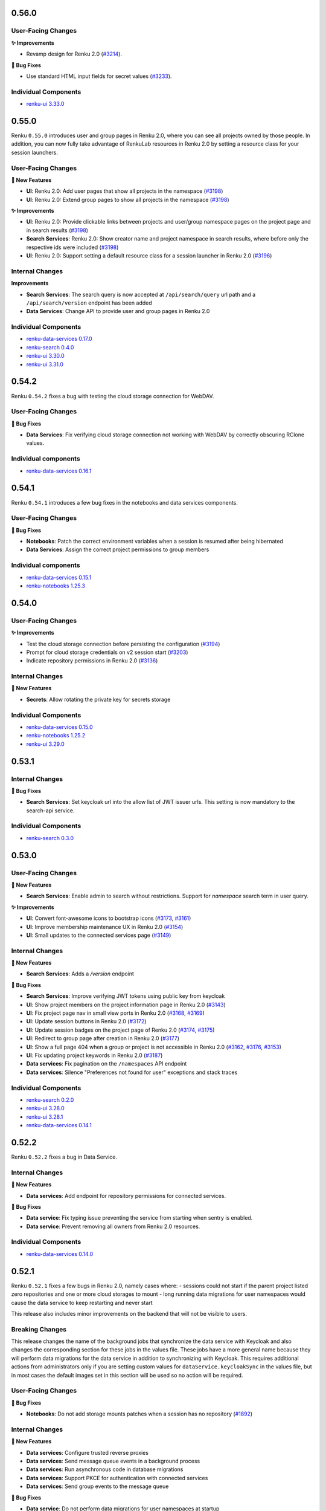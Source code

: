 .. _changelog:

0.56.0
------

User-Facing Changes
~~~~~~~~~~~~~~~~~~~

**✨ Improvements**

- Revamp design for Renku 2.0 (`#3214 <https://github.com/SwissDataScienceCenter/renku-ui/pull/3214>`__).

**🐞 Bug Fixes**

- Use standard HTML input fields for secret values (`#3233 <https://github.com/SwissDataScienceCenter/renku-ui/pull/3233>`__).

Individual Components
~~~~~~~~~~~~~~~~~~~~~

- `renku-ui 3.33.0 <https://github.com/SwissDataScienceCenter/renku-ui/releases/tag/3.33.0>`_

0.55.0
------

Renku ``0.55.0`` introduces user and group pages in Renku 2.0, where you can see all projects owned
by those people. In addition, you can now fully take advantage of RenkuLab resources in Renku 2.0 by
setting a resource class for your session launchers.

User-Facing Changes
~~~~~~~~~~~~~~~~~~~

**🌟 New Features**

- **UI**: Renku 2.0: Add user pages that show all projects in the namespace (`#3198 <https://github.com/SwissDataScienceCenter/renku-ui/pull/3198>`__)
- **UI**: Renku 2.0: Extend group pages to show all projects in the namespace (`#3198 <https://github.com/SwissDataScienceCenter/renku-ui/pull/3198>`__)

**✨ Improvements**

- **UI**: Renku 2.0: Provide clickable links between projects and user/group namespace pages on the project page and in search results (`#3198 <https://github.com/SwissDataScienceCenter/renku-ui/pull/3198>`__)
- **Search Services**: Renku 2.0: Show creator name and project namespace in search results,
  where before only the respective ids were included (`#3198 <https://github.com/SwissDataScienceCenter/renku-ui/pull/3198>`__)
- **UI**: Renku 2.0: Support setting a default resource class for a session launcher in Renku 2.0  (`#3196 <https://github.com/SwissDataScienceCenter/renku-ui/pull/3196>`__)

Internal Changes
~~~~~~~~~~~~~~~~

**Improvements**

- **Search Services**: The search query is now accepted at ``/api/search/query`` url path
  and a ``/api/search/version`` endpoint has been added
- **Data Services**: Change API to provide user and group pages in Renku 2.0

Individual Components
~~~~~~~~~~~~~~~~~~~~~

- `renku-data-services 0.17.0 <https://github.com/SwissDataScienceCenter/renku-data-services/releases/tag/v0.17.0>`_
- `renku-search 0.4.0 <https://github.com/SwissDataScienceCenter/renku-search/releases/tag/v0.4.0>`_
- `renku-ui 3.30.0 <https://github.com/SwissDataScienceCenter/renku-ui/releases/tag/3.30.0>`_
- `renku-ui 3.31.0 <https://github.com/SwissDataScienceCenter/renku-ui/releases/tag/3.31.0>`_

0.54.2
------

Renku ``0.54.2`` fixes a bug with testing the cloud storage connection for WebDAV.

User-Facing Changes
~~~~~~~~~~~~~~~~~~~

**🐞 Bug Fixes**

- **Data Services**: Fix verifying cloud storage connection not working with WebDAV by correctly obscuring RClone values.

Individual components
~~~~~~~~~~~~~~~~~~~~~~

- `renku-data-services 0.16.1 <https://github.com/SwissDataScienceCenter/renku-data-services/releases/tag/v0.16.1>`__

0.54.1
------

Renku ``0.54.1`` introduces a few bug fixes in the notebooks and data services components.

User-Facing Changes
~~~~~~~~~~~~~~~~~~~

**🐞 Bug Fixes**

- **Notebooks**: Patch the correct environment variables when a session is resumed after being hibernated
- **Data Services**: Assign the correct project permissions to group members

Individual components
~~~~~~~~~~~~~~~~~~~~~~

- `renku-data-services 0.15.1 <https://github.com/SwissDataScienceCenter/renku-data-services/releases/tag/v0.15.1>`__
- `renku-notebooks 1.25.3 <https://github.com/SwissDataScienceCenter/renku-notebooks/releases/tag/1.25.3>`__


0.54.0
------

User-Facing Changes
~~~~~~~~~~~~~~~~~~~

**✨ Improvements**

- Test the cloud storage connection before persisting the configuration (`#3194 <https://github.com/SwissDataScienceCenter/renku-ui/pull/3194>`_)
- Prompt for cloud storage credentials on v2 session start (`#3203 <https://github.com/SwissDataScienceCenter/renku-ui/pull/3203>`_)
- Indicate repository permissions in Renku 2.0 (`#3136 <https://github.com/SwissDataScienceCenter/renku-ui/pull/3136>`_)

Internal Changes
~~~~~~~~~~~~~~~~

**🌟 New Features**

- **Secrets**: Allow rotating the private key for secrets storage

Individual Components
~~~~~~~~~~~~~~~~~~~~~

- `renku-data-services 0.15.0 <https://github.com/SwissDataScienceCenter/renku-data-services/releases/tag/v0.15.0>`__
- `renku-notebooks 1.25.2 <https://github.com/SwissDataScienceCenter/renku-notebooks/releases/tag/1.25.2>`_
- `renku-ui 3.29.0 <https://github.com/SwissDataScienceCenter/renku-ui/releases/tag/3.29.0>`_


0.53.1
------

Internal Changes
~~~~~~~~~~~~~~~~

**🐞 Bug Fixes**

- **Search Services**: Set keycloak url into the allow list of JWT
  issuer urls. This setting is now mandatory to the search-api
  service.

Individual Components
~~~~~~~~~~~~~~~~~~~~~

- `renku-search 0.3.0 <https://github.com/SwissDataScienceCenter/renku-search/releases/tag/v0.3.0>`_


0.53.0
------

User-Facing Changes
~~~~~~~~~~~~~~~~~~~

**🌟 New Features**

- **Search Services**: Enable admin to search without restrictions.
  Support for `namespace` search term in user query.

**✨ Improvements**

- **UI**: Convert font-awesome icons to bootstrap icons (`#3173 <https://github.com/SwissDataScienceCenter/renku-ui/pull/3173>`_, `#3161 <https://github.com/SwissDataScienceCenter/renku-ui/pull/3161>`_)
- **UI**: Improve membership maintenance UX in Renku 2.0 (`#3154 <https://github.com/SwissDataScienceCenter/renku-ui/pull/3154>`_)
- **UI**: Small updates to the connected services page (`#3149 <https://github.com/SwissDataScienceCenter/renku-ui/pull/3149>`_)

Internal Changes
~~~~~~~~~~~~~~~~

**🌟 New Features**

- **Search Services**: Adds a `/version` endpoint

**🐞 Bug Fixes**

- **Search Services**: Improve verifying JWT tokens using public key from keycloak
- **UI**: Show project members on the project information page in Renku 2.0 (`#3143 <https://github.com/SwissDataScienceCenter/renku-ui/pull/3143>`_)
- **UI**: Fix project page nav in small view ports in Renku 2.0 (`#3168 <https://github.com/SwissDataScienceCenter/renku-ui/pull/3168>`_, `#3169 <https://github.com/SwissDataScienceCenter/renku-ui/pull/3169>`_)
- **UI**: Update session buttons in Renku 2.0 (`#3172 <https://github.com/SwissDataScienceCenter/renku-ui/pull/3172>`_)
- **UI**: Update session badges on the project page of Renku 2.0 (`#3174 <https://github.com/SwissDataScienceCenter/renku-ui/pull/3174>`_, `#3175 <https://github.com/SwissDataScienceCenter/renku-ui/pull/3175>`_)
- **UI**: Redirect to group page after creation in Renku 2.0 (`#3177 <https://github.com/SwissDataScienceCenter/renku-ui/pull/3177>`_)
- **UI**: Show a full page 404 when a group or project is not accessible in Renku 2.0 (`#3162 <https://github.com/SwissDataScienceCenter/renku-ui/pull/3162>`_, `#3176 <https://github.com/SwissDataScienceCenter/renku-ui/pull/3176>`__, `#3153 <https://github.com/SwissDataScienceCenter/renku-ui/pull/3153>`_)
- **UI**: Fix updating project keywords in Renku 2.0 (`#3187 <https://github.com/SwissDataScienceCenter/renku-ui/pull/3187>`_)
- **Data services**: Fix pagination on the ``/namespaces`` API endpoint
- **Data services**: Silence "Preferences not found for user" exceptions and stack traces

Individual Components
~~~~~~~~~~~~~~~~~~~~~

- `renku-search 0.2.0 <https://github.com/SwissDataScienceCenter/renku-search/releases/tag/v0.2.0>`_
- `renku-ui 3.28.0 <https://github.com/SwissDataScienceCenter/renku-ui/releases/tag/3.28.0>`_
- `renku-ui 3.28.1 <https://github.com/SwissDataScienceCenter/renku-ui/releases/tag/3.28.1>`_
- `renku-data-services 0.14.1 <https://github.com/SwissDataScienceCenter/renku-data-services/releases/tag/v0.14.1>`_

0.52.2
------

Renku ``0.52.2`` fixes a bug in Data Service.


Internal Changes
~~~~~~~~~~~~~~~~

**🌟 New Features**

- **Data services**: Add endpoint for repository permissions for connected services.

**🐞 Bug Fixes**

- **Data service**: Fix typing issue preventing the service from starting when sentry is enabled.
- **Data service**: Prevent removing all owners from Renku 2.0 resources.

Individual Components
~~~~~~~~~~~~~~~~~~~~~

- `renku-data-services 0.14.0 <https://github.com/SwissDataScienceCenter/renku-data-services/releases/tag/v0.14.0>`_

0.52.1
------

Renku ``0.52.1`` fixes a few bugs in Renku 2.0, namely cases where:
- sessions could not start if the parent project listed zero repositories and one or more cloud storages to mount
- long running data migrations for user namespaces would cause the data service to keep restarting and never start

This release also includes minor improvements on the backend that will not be visible to users.

Breaking Changes
~~~~~~~~~~~~~~~~

This release changes the name of the background jobs that synchronize
the data service with Keycloak and also changes the corresponding section for these jobs in the values file.
These jobs have a more general name because they will perform data migrations for the data service in addition to
synchronizing with Keycloak. This requires additional actions from administrators only if you are setting custom
values for ``dataService.keycloakSync`` in the values file, but in most cases the default images set in this
section will be used so no action will be required.


User-Facing Changes
~~~~~~~~~~~~~~~~~~~

**🐞 Bug Fixes**

- **Notebooks**: Do not add storage mounts patches when a session has no repository (`#1892 <https://github.com/SwissDataScienceCenter/renku-notebooks/pull/1892>`_)

Internal Changes
~~~~~~~~~~~~~~~~

**🌟 New Features**

- **Data services**: Configure trusted reverse proxies
- **Data services**: Send message queue events in a background process
- **Data services**: Run asynchronous code in database migrations
- **Data services**: Support PKCE for authentication with connected services
- **Data services**: Send group events to the message queue

**🐞 Bug Fixes**

- **Data service**: Do not perform data migrations for user namespaces at startup
- **Data service**: Remove leading underscores on route names
- **Data service**: Do not crash when a user that is already in a resource pool is added again to the same pool

Individual Components
~~~~~~~~~~~~~~~~~~~~~

- `renku-notebooks 1.25.1 <https://github.com/SwissDataScienceCenter/renku-notebooks/releases/tag/1.25.1>`_
- `renku-data-services 0.13.0 <https://github.com/SwissDataScienceCenter/renku-data-services/releases/tag/v0.13.0>`_

0.52.0
------

Renku ``0.52.0`` introduces a new feature to save and use secrets in RenkuLab sessions.
For example, save your credentials for a database or external computing resource in
RenkuLab to access those external systems from a RenkuLab session. Save secrets via the
new User Secrets page in the account drop down, and choose which secrets to mount in a
session on the Start with Options page. More details on this feature can be found in the
[documentation](https://renku.readthedocs.io/en/stable/topic-guides/secrets/secrets.html).

Administrators can customize the culling times (the length of time before an idle session is paused
or a paused session is deleted) for different resource pools.

This release also contains new features related to Renku 2.0. However, Renku 2.0 is still
in early development and is not yet accessible to users. For more information, see our
[blog](https://blog.renkulab.io/renku-2).

User-Facing Changes
~~~~~~~~~~~~~~~~~~~

**🌟 New Features**

- **Data Services**: Add new secrets storage service for managing user session secrets, including
  new endpoints on data-service to manage these secrets.
- **Data Services**: Add the possibility for users to connect Renku 2.0 projects to external
  services, allowing users to clone, pull and push repositories e.g. from GitLab.com or GitHub.com.
- **Notebooks**: Add support for repositories from external services in Renku 2.0 sessions.
- **UI**: Add a new User Secrets page to manage secrets, and extend the session launch pages to
  select secrets to include in the session.
  (`#3101 <https://github.com/SwissDataScienceCenter/renku-ui/pull/3101>`_).
- **UI**: Customize culling times for resource pools
  (`#3113 <https://github.com/SwissDataScienceCenter/renku-ui/pull/3113>`_).
- **UI**: Introduce a new design for Renku 2.0 project pages
  (`#3108 <https://github.com/SwissDataScienceCenter/renku-ui/pull/3108>`_).
- **UI**: Update the user interface to reflect changes to Renku 2.0 sessions (`#3122 <https://github.com/SwissDataScienceCenter/renku-ui/pull/3122>`_).
- **UI**: Add support for Renku 2.0 authorization implementation and roles (`3.27.0 <https://github.com/SwissDataScienceCenter/renku-ui/releases/tag/3.27.0>`_).

**✨ Improvements**

- **Search Services**: Add support for groups, namespaces and project keywords.
- **UI**: Introduce formal navigation for Renku 2.0 pages
  (`#3095 <https://github.com/SwissDataScienceCenter/renku-ui/pull/3095>`_).
- **UI**: Use namespace/slug to identify Renku 2.0 projects
  (`#3103 <https://github.com/SwissDataScienceCenter/renku-ui/pull/3103>`_).


Internal Changes
~~~~~~~~~~~~~~~~

**🌟 New Features**

- **Data Services**: Update the authorization for access to Renku 2.0 projects and groups to work
  with Authzed DB, a 3rd party database dedicated to saving authorization data and making
  authorization decisions
- **Search Services**: Support processing v2 schema messages (alongside with v1). Make the query
  parser more lenient to not raise parsing errors.

**🐞 Bug Fixes**

- **Data Services**: Allow removing tolerations and affinities on resource pools via PATCH requests

Individual Components
~~~~~~~~~~~~~~~~~~~~~

- `renku-data-services 0.9.0 <https://github.com/SwissDataScienceCenter/renku-data-services/releases/tag/v0.9.0>`_
- `renku-data-services 0.10.0 <https://github.com/SwissDataScienceCenter/renku-data-services/releases/tag/v0.10.0>`_
- `renku-data-services 0.11.0 <https://github.com/SwissDataScienceCenter/renku-data-services/releases/tag/v0.11.0>`_
- `renku-data-services 0.12.0 <https://github.com/SwissDataScienceCenter/renku-data-services/releases/tag/v0.12.0>`_
- `renku-notebooks 1.23.0 <https://github.com/SwissDataScienceCenter/renku-notebooks/releases/tag/1.23.0>`_
- `renku-notebooks 1.24.0 <https://github.com/SwissDataScienceCenter/renku-notebooks/releases/tag/1.24.0>`_
- `renku-notebooks 1.25.0 <https://github.com/SwissDataScienceCenter/renku-notebooks/releases/tag/1.25.0>`_
- `renku-search 0.1.0 <https://github.com/SwissDataScienceCenter/renku-search/releases/tag/v0.1.0>`_
- `renku-ui 3.24.0 <https://github.com/SwissDataScienceCenter/renku-ui/releases/tag/3.24.0>`_
- `renku-ui 3.25.0 <https://github.com/SwissDataScienceCenter/renku-ui/releases/tag/3.25.0>`_
- `renku-ui 3.26.0 <https://github.com/SwissDataScienceCenter/renku-ui/releases/tag/3.26.0>`_
- `renku-ui 3.27.0 <https://github.com/SwissDataScienceCenter/renku-ui/releases/tag/3.27.0>`_

0.51.1
------

Renku ``0.51.1`` fixes a bug where sessions were not considering the case (upper or lower) of the
project name that was being cloned when a session is started. This resulted in the working directory
being set to one location and the project cloned in another. This bug only affected projects where
users have manually changed their project paths to include uppercase characters or for projects that
were not created through Renku but were imported after creation.

User-Facing Changes
~~~~~~~~~~~~~~~~~~~

**🐞 Bug Fixes**

- **Notebooks**: Use the case sensitive project name when cloning repositories at startup

Individual Components
~~~~~~~~~~~~~~~~~~~~~

- `renku-notebooks 1.22.1 <https://github.com/SwissDataScienceCenter/renku-notebooks/releases/tag/1.22.1>`_

0.51.0
------

Renku ``0.51.0`` introduces new features related to Renku 2.0. However, Renku 2.0 is still
in early development and is not yet accessible to users. For more information, see our
[roadmap](https://github.com/SwissDataScienceCenter/renku-design-docs/blob/main/roadmap.md).

1. This release introduces *groups* to Renku 2.0.
2. Various bug fixes and improvements

User-Facing Changes
~~~~~~~~~~~~~~~~~~~

**🌟 New Features**

- **UI**: A new entity, *groups*, has been introduced to Renku 2.0. Groups are a way to organize
  projects in Renku 2.0.
- **UI**: Projects are always in a group -- either the user's implicitly-created group, or a group
  that has been explicitly created.

**✨ Improvements**

- **UI** Add an "email us" button below the session class selector to request more resources (`#3073
  <https://github.com/SwissDataScienceCenter/renku-ui/pull/3073>`_)

**🐞 Bug Fixes**

- **Data service**: Allow proper removal of users from resource pools
- **Data service**: Enable searching for all users when adding users to resource pools

Internal Changes
~~~~~~~~~~~~~~~~

**🌟 New Features**

- **Data services**: Initial support for groups

  **🐞 Bug Fixes**

- **Data service**: Increase timeout for synchronizing Keycloak users

Individual Components
~~~~~~~~~~~~~~~~~~~~~

- `renku-data-services 0.8.3 <https://github.com/SwissDataScienceCenter/renku-data-services/releases/tag/v0.8.3>`_
- `renku-data-services 0.8.2 <https://github.com/SwissDataScienceCenter/renku-data-services/releases/tag/v0.8.2>`_
- `renku-data-services 0.8.1 <https://github.com/SwissDataScienceCenter/renku-data-services/releases/tag/v0.8.1>`_
- `renku-data-services 0.8.0 <https://github.com/SwissDataScienceCenter/renku-data-services/releases/tag/v0.8.0>`_
- `renku-ui 3.23.0 <https://github.com/SwissDataScienceCenter/renku-ui/releases/tag/3.23.0>`_
- `renku-ui 3.22.0 <https://github.com/SwissDataScienceCenter/renku-ui/releases/tag/3.22.0>`_

0.50.0
------

Renku ``0.50.0`` introduces several new features related to Renku 2.0. However, Renku 2.0 is still
in early development and is not yet accessible to users. For more information, see our
[roadmap](https://github.com/SwissDataScienceCenter/renku-design-docs/blob/main/roadmap.md).

1. This release introduces new sew search functionality for Renku 2.0.
2. Support has been added for interactive sessions in Renku 2.0 projects.

User-Facing Changes
~~~~~~~~~~~~~~~~~~~

**🌟 New Features**

- **UI**: Renku 2.0 Search page with initial support for project and user search (alpha release)
- **UI**: Support for interactive sessions in Renku 2.0 projects, comprising global session
  environments and session launchers (alpha release)
- **Notebooks**: Initial support for Renku 2.0 sessions, supporting mounting multiple repositories
  (alpha release)
- **UI**: Add a new navigation top bar for Renku 2.0 (alpha release)
- **UI**: Add an ad-hoc feature flag for Renku 2.0 (alpha release)

**✨ Improvements**

- **UI** Update the footer links section with Mastodon (`#3081
  <https://github.com/SwissDataScienceCenter/renku-ui/pull/3081>`_, `#3059
  <https://github.com/SwissDataScienceCenter/renku-ui/issues/3059>`_)
- **UI** Improve session scheduling error messages (`#3082
  <https://github.com/SwissDataScienceCenter/renku-ui/pull/3082>`_, `#3036
  <https://github.com/SwissDataScienceCenter/renku-ui/issues/3036>`_)

**🐞 Bug Fixes**

- **UI** Update ``react-pdf`` version and fix it (`#3083
  <https://github.com/SwissDataScienceCenter/renku-ui/pull/3083>`_, `#3036
  <https://github.com/SwissDataScienceCenter/renku-ui/issues/3036>`_)


Internal Changes
~~~~~~~~~~~~~~~~

**🌟 New Features**

- **Data services**: Initial support for project and user search for Renku 2.0 (alpha release)
- **Data services**: Add support for sentry and prometheus
- **Search services**: Initial support for project and user search for Renku 2.0 (alpha release)
- **Data services**: Initial support for Renku 2.0 session environments and session launchers (alpha
  release)

**Improvements**

- **KG**: Jena 5.0.0 upgrade

Individual Components
~~~~~~~~~~~~~~~~~~~~~

- `renku-data-services 0.6.0 <https://github.com/SwissDataScienceCenter/renku-data-services/releases/tag/v0.6.0>`_
- `renku-data-services 0.7.0 <https://github.com/SwissDataScienceCenter/renku-data-services/releases/tag/v0.7.0>`_
- `renku-gateway 0.24.0 <https://github.com/SwissDataScienceCenter/renku-gateway/releases/0.24.0>`_
- `renku-graph 2.50.0 <https://github.com/SwissDataScienceCenter/renku-graph/releases/tag/2.50.0>`_
- `renku-notebooks 1.22.0 <https://github.com/SwissDataScienceCenter/renku-notebooks/releases/tag/1.22.0>`_
- `renku-search 0.0.39 <https://github.com/SwissDataScienceCenter/renku-search/releases/tag/v0.0.39>`_
- `renku-ui 3.21.0 <https://github.com/SwissDataScienceCenter/renku-ui/releases/tag/3.21.0>`_

0.49.1
------

This release contains minor bug fixes.

User-Facing Changes
~~~~~~~~~~~~~~~~~~~

**🐞 Bug Fixes**

- **Data services**: Fix the incomplete synchronization of Keycloak users which caused problems with granting user access to resource pools

Internal Changes
~~~~~~~~~~~~~~~~

**Improvements**

- **renku-ui**: Visit the /api/data/user endpoint when a user is logged in (`#3080 <https://github.com/SwissDataScienceCenter/renku-ui/pull/3080>`_).

Individual Components
~~~~~~~~~~~~~~~~~~~~~

- `renku-data-services 0.5.2 <https://github.com/SwissDataScienceCenter/renku-data-services/releases/tag/v0.5.2>`_
- `renku-ui 3.20.2 <https://github.com/SwissDataScienceCenter/renku-ui/releases/tag/3.20.2>`_

0.49.0
------

The release contains bug fixes to renku core service related to project migration.

This release also contains initial support for next generation 'Renku 2.0' functionality. However,
Renku 2.0 is still in early development and is not yet accessible to users. For more information,
see our [roadmap](https://github.com/SwissDataScienceCenter/renku-design-docs/blob/main/roadmap.md).

**Note for administrators**: this release includes breaking changes due to upgrading PostgreSQL to 16.1.0.
This requires modifying the values file to work with the new PostgreSQL Helm chart.
Please check (`the helm chart values changelog <https://github.com/SwissDataScienceCenter/renku/blob/master/helm-chart/values.yaml.changelog.md>`_)
for detailed instructions.

User-Facing Changes
~~~~~~~~~~~~~~~~~~~

**🐞 Bug Fixes**

- **Core Service**: Fix issue with having to run project migration twice to migrate the Dockerfile/project template.

Internal Changes
~~~~~~~~~~~~~~~~

**New Features**

- **Data services**: Initial support for Renku 2.0 projects (alpha release)

**Improvements**

- **csi-rclone**: added rclone logs to regular node-plugin logs.
  (`#11 <https://github.com/SwissDataScienceCenter/csi-rclone/pull/11>`_).


Individual Components
~~~~~~~~~~~~~~~~~~~~~

- `renku-python 2.9.2 <https://github.com/SwissDataScienceCenter/renku-python/releases/tag/2.9.2>`_
- `renku-data-services 0.5.0 <https://github.com/SwissDataScienceCenter/renku-data-services/releases/tag/v0.5.0>`_
- `csi-rclone 0.1.7 <https://github.com/SwissDataScienceCenter/csi-rclone/releases/tag/v0.1.7>`_


0.48.1
------

Renku ``0.48.1`` only changes how the Terms of Use and Privacy Policy sections
can be customized by administrators.

0.48.0
------

Renku ``0.48.0`` introduces the ability to add a Terms of Use and Privacy Policy to
RenkuLab, as well as an assortment of small improvements and bug-fixes.

User-Facing Changes
~~~~~~~~~~~~~~~~~~~

**🌟 New Features**

- 📜 **UI**: Show terms of use and privacy policy in the help section
  (`#2954 <https://github.com/SwissDataScienceCenter/renku-ui/pull/2954>`_).

**✨ Improvements**

- 🖌 **UI**: Improve appearance of templates on new project page
  (`#2999 <https://github.com/SwissDataScienceCenter/renku-ui/pull/2999>`_).
- 🛑 **UI**: Unify appearance of project settings alerts
  (`#3001 <https://github.com/SwissDataScienceCenter/renku-ui/pull/3001>`_).

**🐞 Bug Fixes**

- **UI**: Restore logged in/out notifications
  (`#3014 <https://github.com/SwissDataScienceCenter/renku-ui/pull/3014>`_).
- **UI**: Hide button to add storage on deployments not supporting external storages
  (`#3001 <https://github.com/SwissDataScienceCenter/renku-ui/pull/3001>`_).
- **UI**: Fix landing page parallax background (`#3010 <https://github.com/SwissDataScienceCenter/renku-ui/pull/3010>`_).
- **UI**: Fix search bar styles (`#3019 <https://github.com/SwissDataScienceCenter/renku-ui/pull/3019>`_).
- **UI**: Handle ``jsonrpc`` improper redirects (`#3017 <https://github.com/SwissDataScienceCenter/renku-ui/pull/3017>`_, `#2966 <https://github.com/SwissDataScienceCenter/renku-ui/issues/2966>`_).

Internal Changes
~~~~~~~~~~~~~~~~

**Improvements**

- **Infrastructure**: Upgrade the version of PostgreSQL to 16.1.0.
- **UI**: Add initial alpha implementation of Renku 2.0 projects
  (`#2875 <https://github.com/SwissDataScienceCenter/renku-ui/pull/2875>`_).

Individual components
~~~~~~~~~~~~~~~~~~~~~~

- `renku-ui 3.20.1 <https://github.com/SwissDataScienceCenter/renku-ui/releases/tag/3.20.1>`_
- `renku-ui 3.20.0 <https://github.com/SwissDataScienceCenter/renku-ui/releases/tag/3.20.0>`_

0.47.1
------

This release only includes changes to the documentation and updates to the acceptance tests.
It doesn't bring any new features or bug fixes.


0.47.0
------

This release expands Renku's cloud storage functionality in two key ways: First, mounted storages
are now read **and write**, so you can use mounted storage as an active workspace for your data in a RenkuLab
session. Second, we have expanded the cloud storage services you can integrate with RenkuLab. You can now
mount not only S3 buckets, but also WebDAV-based storages and Azure Blobs.

If you use SSH sessions via the CLI, you can use cloud storage there too! Configure cloud storage for your
project on RenkuLab.io, and those storages will be mounted in your remote session. Support for cloud
storage in local Renku sessions is still on our roadmap.

This release also adds the ability to change which resource class your session uses when you unpause the
session, in case the original resource class is now full.

User-Facing Changes
~~~~~~~~~~~~~~~~~~~

**🌟 New Features**

- 🖋 **Notebooks,Data Services,CSI**: Support for read and write storage mounting in sessions using a new rclone based storage driver
  (`#1707 <https://github.com/SwissDataScienceCenter/renku-notebooks/pull/1707>`_,
  `#92 <https://github.com/SwissDataScienceCenter/renku-data-services/pull/92>`_,
  `#1 <https://github.com/SwissDataScienceCenter/csi-rclone/pull/1>`_).
- 🔌 **UI**: add support for more storage services
  (`#2908 <https://github.com/SwissDataScienceCenter/renku-ui/pull/2908>`_,
  `#2915 <https://github.com/SwissDataScienceCenter/renku-ui/pull/2915>`_).

**✨ Improvements**

- 🖌️ **UI**: Improve the look and feel of the home page
  (`#2968 <https://github.com/SwissDataScienceCenter/renku-ui/pull/2968>`_,
  `#2937 <https://github.com/SwissDataScienceCenter/renku-ui/pull/2937>`_,
  `#2927 <https://github.com/SwissDataScienceCenter/renku-ui/pull/2927>`_).
- 🔐 **UI**: Use password fields for credentials
  (`#2920 <https://github.com/SwissDataScienceCenter/renku-ui/pull/2920>`_).
- 🔧 **UI**: Allow users to modify non running sessions
  (`#2942 <https://github.com/SwissDataScienceCenter/renku-ui/pull/2942>`_).
- 🛑 **UI**: Improve feedback when starting sessions on outdated projects
  (`#2985 <https://github.com/SwissDataScienceCenter/renku-ui/pull/2985>`_).
- 🖌️ **UI**: Update the Renku logo and Renku browser icons
  (`#2848 <https://github.com/SwissDataScienceCenter/renku-ui/pull/2848>`_).

**🐞 Bug Fixes**

- **UI**: Resize the feedback badge on the session settings page
  (`#2953 <https://github.com/SwissDataScienceCenter/renku-ui/pull/2953>`_).
- **UI**: Fix the environment dropdown on the Start session page
  (`#2949 <https://github.com/SwissDataScienceCenter/renku-ui/pull/2949>`_).
- **UI**: Improve string validation when trying to upload a dataset file by URL
  (`#2834 <https://github.com/SwissDataScienceCenter/renku-ui/pull/2834>`_).

Internal Changes
~~~~~~~~~~~~~~~~

**Improvements**

- **UI**: RenkuLab admins can now add tolerations and node affinities to resource classes
  (`#2916 <https://github.com/SwissDataScienceCenter/renku-ui/pull/2916>`_).
- **UI**: RenkuLab admins can add multiple users to a resource pool at once via a list of emails
  (`#2910 <https://github.com/SwissDataScienceCenter/renku-ui/pull/2910>`_).
- **UI**: Use the renku-core API for session options
  (`#2947 <https://github.com/SwissDataScienceCenter/renku-ui/pull/2947>`_).
- **UI**: Specify a branch every time a renku-core API is invoked
  (`#2977 <https://github.com/SwissDataScienceCenter/renku-ui/pull/2977>`_).

Individual Components
~~~~~~~~~~~~~~~~~~~~~

- `amalthea 0.11.0 <https://github.com/SwissDataScienceCenter/amalthea/releases/tag/0.11.0>`_
- `csi-rclone 0.1.5 <https://github.com/SwissDataScienceCenter/csi-rclone/releases/tag/v0.1.5>`_
- `renku-data-services 0.4.0 <https://github.com/SwissDataScienceCenter/renku-data-services/releases/tag/v0.4.0>`_
- `renku-notebooks 1.21.0 <https://github.com/SwissDataScienceCenter/renku-notebooks/releases/tag/1.21.0>`_
- `renku-ui 3.18.0 <https://github.com/SwissDataScienceCenter/renku-ui/releases/tag/3.18.0>`_
- `renku-ui 3.18.1 <https://github.com/SwissDataScienceCenter/renku-ui/releases/tag/3.18.1>`_
- `renku-ui 3.19.0 <https://github.com/SwissDataScienceCenter/renku-ui/releases/tag/3.19.0>`_


0.46.0
------

Renku ``0.46.0`` contains a bugfix for issues some users are facing when migrating projects to the newest metadata version.

User-Facing Changes
~~~~~~~~~~~~~~~~~~~

**✨ Improvements**

- **UI**: Improve feedback when starting sessions on outdated projects
  (`#2985 <https://github.com/SwissDataScienceCenter/renku-ui/pull/2985>`_).
- **CLI**: Allow specifying storage to mount when launching Renkulab sessions from the CLI
  (`#3629 <https://github.com/SwissDataScienceCenter/renku-python/pull/3629>`_).
- **KG**: Remove the Free-Text Dataset Search API as improved functionality is offered by the Entities Search.
  (`#1833 <https://github.com/SwissDataScienceCenter/renku-graph/pull/1833>`_).
- **KG**: Add support for specifying ``templateRef`` and ``templateParameters`` on the Project Create API.
  (`#1837 <https://github.com/SwissDataScienceCenter/renku-graph/pull/1837>`_).

**🐞 Bug Fixes**

- **Core Service**: Fix migrations not working when the Dockerfile needs to be migrated as well
  (`#3687 <https://github.com/SwissDataScienceCenter/renku-python/pull/3687>`_).

Internal Changes
~~~~~~~~~~~~~~~~

**✨ Improvements**

- **Core Service**: Allow passing commit sha on config.show endpoint for anonymous users
  (`#3685 <https://github.com/SwissDataScienceCenter/renku-python/pull/3685>`_).

Individual Components
~~~~~~~~~~~~~~~~~~~~~
- `renku-python 2.9.1 <https://github.com/SwissDataScienceCenter/renku-python/releases/tag/v2.9.1>`_
- `renku-python 2.9.0 <https://github.com/SwissDataScienceCenter/renku-python/releases/tag/v2.9.0>`_
- `renku-ui 3.17.3 <https://github.com/SwissDataScienceCenter/renku-ui/releases/tag/3.17.3>`_
- `renku-graph 2.49.1 <https://github.com/SwissDataScienceCenter/renku-graph/releases/tag/2.49.1>`_
- `renku-graph 2.49.0 <https://github.com/SwissDataScienceCenter/renku-graph/releases/tag/2.49.0>`_


0.45.2
------

User-Facing Changes
~~~~~~~~~~~~~~~~~~~

- **Core Service**: Removed support for metadata v9 projects in the UI. Migration to v10 is now required.
- **Core Service**: Fixed a bug where projects weren't cloned shallowly, leading to large projects not working properly on the platform.

Internal Changes
~~~~~~~~~~~~~~~~

**🐞 Bug Fixes**

- **KG**: The process removing expiring Project Access Tokens not to be locked on the date of rollout.
- **UI**: Use the default branch on all the core datasets API to prevent cache conflicts
  resulting in broken or missing datasets
  (`#2972 <https://github.com/SwissDataScienceCenter/renku-ui/pull/2972>`_).

Individual components
~~~~~~~~~~~~~~~~~~~~~

- `renku-python 2.8.2 <https://github.com/SwissDataScienceCenter/renku-python/releases/tag/2.8.2>`_
- `renku-ui 3.17.2 <https://github.com/SwissDataScienceCenter/renku-ui/releases/tag/3.17.2>`_
- `renku-graph 2.48.2 <https://github.com/SwissDataScienceCenter/renku-graph/releases/tag/2.48.2>`_


0.45.1
------
This is a bugfix release that updates the helm chart to work with new
prometheus metrics in the renku core service, which was preventing it from
starting properly if metrics were enabled. In addition this release
also addresses problems with expiring Gitlab access tokens when sessions
are paused and resumed which caused resumed session to not be able to push to Gitlab
or also it caused some sessions to not be able to resume after they have been paused.

Internal Changes
~~~~~~~~~~~~~~~~

**🐞 Bug Fixes**

- **Helm Chart**: update core-service deployment to allow service and rq
  metrics to run side-by-side (`#3303
  <https://github.com/SwissDataScienceCenter/renku/pull/3303>`_).
- **Notebooks**: use a larger /dev/shm folder in sessions
  (`#1723 <https://github.com/SwissDataScienceCenter/renku-notebooks/issues/1723>`_)
- **Notebooks**: properly renew expiring Gitlab tokens when hibernated session are resumed
  (`#1734 <https://github.com/SwissDataScienceCenter/renku-notebooks/issues/1734>`_)
- **Gateway**: properly renew expiring Gitlab tokens for hibernating sessions
  (`#692 <https://github.com/SwissDataScienceCenter/renku-gateway/issues/692>`_)

Individual components
~~~~~~~~~~~~~~~~~~~~~

- `renku-notebooks 1.20.3 <https://github.com/SwissDataScienceCenter/renku-notebooks/releases/tag/1.20.3>`_
- `renku-gateway 0.23.1 <https://github.com/SwissDataScienceCenter/renku-gateway/releases/0.23.1>`_

0.45.0
------

Renku ``0.45.0`` adds support for pausing and resuming sessions from the CLI. You can now also specify a
project image when initializing a project from the CLI. Additionally, this release brings coherent usage
of Dataset `name` and `slug` across all Renku APIs.

User-Facing Changes
~~~~~~~~~~~~~~~~~~~

**✨ Improvements**

- **Core Service, CLI**: Add support for specifying a project image during
  project initialization
  (`#3623 <https://github.com/SwissDataScienceCenter/renku-python/issues/3623>`_).
- **CLI**: Add support for pausing & resuming remote sessions from the cli
  (`#3633 <https://github.com/SwissDataScienceCenter/renku-python/issues/3633>`_).

Internal Changes
~~~~~~~~~~~~~~~~

**✨ Improvements**

- **Core Service, CLI**: Make slug and name consistent with rest of platform
  (`#3620 <https://github.com/SwissDataScienceCenter/renku-python/issues/3620>`_).
- **Core Service**: Add prometheus metrics
  (`#3640 <https://github.com/SwissDataScienceCenter/renku-python/issues/3640>`_).
- **UI**: Adapt dataset APIs to the new naming convention used in the backend
  (`#2854 <https://github.com/SwissDataScienceCenter/renku-ui/pull/2854>`_).
- **KG**: All APIs to return Dataset ``slug`` and ``name`` and no ``title`` property
  (`#1741 <https://github.com/SwissDataScienceCenter/renku-graph/pull/1741>`_).
- **KG**: Clean up process removing project tokens close to their expiration date
  (`#1812 <https://github.com/SwissDataScienceCenter/renku-graph/pull/1812>`_).

Individual components
~~~~~~~~~~~~~~~~~~~~~

- `renku-ui 3.17.1 <https://github.com/SwissDataScienceCenter/renku-ui/releases/tag/3.17.1>`_
- `renku-python 2.8.0 <https://github.com/SwissDataScienceCenter/renku-python/tree/v2.8.0>`_
- `renku-graph 2.48.1 <https://github.com/SwissDataScienceCenter/renku-graph/releases/tag/2.48.1>`_
- `renku-graph 2.48.0 <https://github.com/SwissDataScienceCenter/renku-graph/releases/tag/2.48.0>`_

0.44.0
------

Renku ``0.44.0`` introduces the ability to pin your favorite projects to the dashboard
in RenkuLab for easy access. Additionally, it features a redesigned landing page that
provides information about Renku, its key features, and the development team behind the
platform, plus entry points for getting started with the platform.

User-Facing Changes
~~~~~~~~~~~~~~~~~~~

**🌟 New Features**

- 📌️ **UI**: Users can now pin projects to the dashboard, up to a maximum of
  5 projects (`#2898 <https://github.com/SwissDataScienceCenter/renku-ui/pull/2898>`_).
- 🎨 **UI**: Introduce a redesigned landing page to enhance the user experience for new users exploring the platform for the first time
  (`#2925 <https://github.com/SwissDataScienceCenter/renku-ui/pull/2925>`_).


**✨ Improvements**

- 🖼 **UI**: [Keycloak] Enhance UX for registration and authentication in the platform (`#26 <https://github.com/SwissDataScienceCenter/keycloak-theme/pull/26>`_).

**🐞 Bug Fixes**

- **UI**: Correctly update progress of project indexing (`#2833 <https://github.com/SwissDataScienceCenter/renku-ui/pull/2833>`_).
- **UI**: Change icons in the Nav bar to use Bootstrap icons (`#2882 <https://github.com/SwissDataScienceCenter/renku-ui/pull/2882>`_).
- **UI**: Fixed bug that caused Dashboard to reload frequently by handling errors from the ``getSessions`` query in the Dashboard (`#2903 <https://github.com/SwissDataScienceCenter/renku-ui/pull/2903>`_).
- **UI**: Adjust dropdown menus with anchors nested in buttons (`#2907 <https://github.com/SwissDataScienceCenter/renku-ui/pull/2907>`_).
- **UI**: Update the workflows documentation link (`#2917 <https://github.com/SwissDataScienceCenter/renku-ui/pull/2917>`_).
- **UI**: Add whitespace after author name in session commit details (`#2921 <https://github.com/SwissDataScienceCenter/renku-ui/pull/2921>`_).

Internal Changes
~~~~~~~~~~~~~~~~

**✨ Improvements**

- **Data services**: New API endpoints to store and retrieve user
  preferences have been added to support the projects pins (`#85 <https://github.com/SwissDataScienceCenter/renku-data-services/pull/85>`_).

Individual components
~~~~~~~~~~~~~~~~~~~~~

- `renku-ui 3.17.0 <https://github.com/SwissDataScienceCenter/renku-ui/releases/tag/3.17.0>`_
- `renku-data-services 0.3.0 <https://github.com/SwissDataScienceCenter/renku-data-services/releases/tag/v0.3.0>`_

0.43.0
------

Renku ``0.43.0`` brings improvements to the KG API, addresses a few bugs in the UI
and in the data services API.

**A note to Renku administrators**: this release includes breaking changes in our Helm chart values file.
For more details on the Helm chart values changes please refer to the explanation in ``helm-chart/values.yaml.changelog.md``.

User-Facing Changes
~~~~~~~~~~~~~~~~~~~

**✨ Improvements**

- **KG**: Performance improvements to the Cross-Entity Search API.
  (`#1666 <https://github.com/SwissDataScienceCenter/renku-graph/issues/1666>`_).
- **KG**: The Cross-Entity Search API to allow filtering by a ``role``.
  (`#1486 <https://github.com/SwissDataScienceCenter/renku-graph/issues/1486>`_).
- **KG**: Improved search to return results where the search keyword is separated by underscores.
  (`#1783 <https://github.com/SwissDataScienceCenter/renku-graph/issues/1783>`_).
- **KG**: A new ``GET /knowledge-graph/version`` API.
  (`#1760 <https://github.com/SwissDataScienceCenter/renku-graph/pull/1760>`_).
- **KG**: Token service and Webhook service can now accept an AES token that is not base64 encoded.
  (`#1774 <https://github.com/SwissDataScienceCenter/renku-graph/pull/1774>`_).

**🐞 Bug Fixes**

- 🔽 **UI**: Prevent showing wrong options on the Session dropdown menu when the project
  namespace includes uppercase letters
  (`#2874 <https://github.com/SwissDataScienceCenter/renku-ui/pull/2874>`_).
- 🔲 **UI**: Restore the switch between creating and importing a dataset, and restyle the
  buttons
  (`#2857 <https://github.com/SwissDataScienceCenter/renku-ui/pull/2857>`_).
- 🔨 **UI**: Address visual glitches on many pages
  (`#2883 <https://github.com/SwissDataScienceCenter/renku-ui/pull/2883>`_).
- 🧑‍🤝‍🧑 **UI**: Prevent occasionally duplicating last visited projects on the Dashboard
  (`#2892 <https://github.com/SwissDataScienceCenter/renku-ui/pull/2892>`_).
- **KG**: Prevent CLI's Dataset Import from failing when the Dataset belongs to a project with more than 20 datasets.

Internal Changes
~~~~~~~~~~~~~~~~~~~

**Improvements**

- **KG**: KG services to work with both ``Base64`` encoded and ASCII secrets read from configuration.
- **KG**: Java upgraded to 21.0 and Jena to 4.10.0.

**Bug Fixes**

- **UI**: Correctly handle Statuspage down
  (`#2871 <https://github.com/SwissDataScienceCenter/renku-ui/pull/2871>`_).
- **CRC**: Do not create new quotas when updating existing ones
- **CRC**: Use one database connection pool with limited number of connections

Individual Components
~~~~~~~~~~~~~~~~~~~~~

- `renku-graph 2.47.1 <https://github.com/SwissDataScienceCenter/renku-graph/releases/tag/2.47.1>`_
- `renku-graph 2.47.0 <https://github.com/SwissDataScienceCenter/renku-graph/releases/tag/2.47.0>`_
- `renku-graph 2.46.0 <https://github.com/SwissDataScienceCenter/renku-graph/releases/tag/2.46.0>`_
- `renku-graph 2.45.0 <https://github.com/SwissDataScienceCenter/renku-graph/releases/tag/2.45.0>`_
- `renku-graph 2.44.0 <https://github.com/SwissDataScienceCenter/renku-graph/releases/tag/2.44.0>`_
- `renku-ui 3.15.1 <https://github.com/SwissDataScienceCenter/renku-ui/releases/tag/3.15.1>`_
- `renku-data-services 0.2.3 <https://github.com/SwissDataScienceCenter/renku-data-services/releases/tag/v0.2.3>`_


0.42.1
------

Renku ``0.42.1`` is a bugfix release that addresses the following bugs in a few services:

- creating new resources in the ``data-services`` API
- properly enforcing access controls to the default resource pool
- accidentally removing the git repository directory from hibernated sessions
- properly templating node affinities and tolerations from the ``data-services`` into user sessions

Individual components
~~~~~~~~~~~~~~~~~~~~~~

- `renku-data-services 0.2.1 <https://github.com/SwissDataScienceCenter/renku-data-services/releases/tag/v0.2.1>`_
- `renku-data-services 0.2.2 <https://github.com/SwissDataScienceCenter/renku-data-services/releases/tag/v0.2.2>`_
- `renku-notebooks 1.20.1 <https://github.com/SwissDataScienceCenter/renku-notebooks/releases/tag/1.20.1>`_
- `renku-notebooks 1.20.2 <https://github.com/SwissDataScienceCenter/renku-notebooks/releases/tag/1.20.2>`_

0.42.0
------

Renku ``0.42.0`` allows RenkuLab administrators to easily manage user resource pools via an Admin Panel built into RenkuLab.
User resource pools are a way to manage the compute resources accessible to groups of RenkuLab users for interactive sessions.
From the new Admin Panel, admins can create resource pools, set their max resource quotas, customize the session classes
available within pools, and add users to pools. Admins can access the new Admin Panel by navigating to the account icon
in the top right in RenkuLab and selecting 'Admin Panel'. To access the Admin Panel, a user must have the `renku-admin` role
delegated to them in Keycloak.

In addition, the login screen was updated to better space components on smaller screens and fix minor
visual glitches.

User-Facing Changes
~~~~~~~~~~~~~~~~~~~

**🌟 New Features**

- 🖼 **UI**: Admins can configure compute resources available to groups of users for interactive sessions.
  (`#2752 <https://github.com/SwissDataScienceCenter/renku-ui/pull/2752>`_).

**✨ Improvements**

- 💾 **UI**: Show a confirmation text when saving a session
  (`#2856 <https://github.com/SwissDataScienceCenter/renku-ui/pull/2856>`_).

Internal Changes
~~~~~~~~~~~~~~~~~~~

- ``renku-gateway`` can now proxy to Keycloak endpoints

Individual components:
~~~~~~~~~~~~~~~~~~~~~~

- `renku-gateway 0.23.0 <https://github.com/SwissDataScienceCenter/renku-gateway/releases/tag/0.23.0>`_
- `renku-ui 3.15.0 <https://github.com/SwissDataScienceCenter/renku-ui/releases/tag/3.15.0>`_

0.41.1
------

Renku ``0.41.1`` is a bugfix release to patch a bug found in the data service which prevented
new users from being created due to a db migration problem.

Individual components
~~~~~~~~~~~~~~~~~~~~~~

- `renku-data-services 0.2.1 <https://github.com/SwissDataScienceCenter/renku-data-services/releases/tag/v0.2.1>`_

0.41.0
------

Renku ``0.41.0`` adds new functionality for configuring external storage in projects! Users can now
configure external storage to be mounted automatically in their sessions. The settings are persisted for the project,
but access control is managed by the provider of the storage, not by Renku. This means that for restricted
data sources, users must enter credentials separately. This first implementation only supports S3-compatible storage,
but we will add support for additional providers soon.

Lastly, with this release administrators can configure the RenkuLab homepage to highlight chosen projects.

**A note to Renku administrators**: this release includes breaking changes in our Helm chart values file.
Refer to the ``Internal Changes`` section below for more details.

User-Facing Changes
~~~~~~~~~~~~~~~~~~~

**🌟 New Features**

- 🖼 **UI**: Admins can designate projects to be showcased on the home page, which will show them
  in the showcase section of the home page
  (`#2799 <https://github.com/SwissDataScienceCenter/renku-ui/pull/2799>`_).

**✨ Improvements**

- 💾 **UI**: Add support for cloud storage configuration per project. There are now more options
  to customize to support external S3 and S3 compatible storage better
  (`#2760 <https://github.com/SwissDataScienceCenter/renku-ui/pull/2760>`_).
- 🌈 **UI**: Improve color contrast and other UX elements
  (`#2846 <https://github.com/SwissDataScienceCenter/renku-ui/pull/2846>`_).

Internal Changes
~~~~~~~~~~~~~~~~~~~

This release is a breaking change to the Helm values file and it requires minor edits to the following field:

- ``ui.homepage`` removed the unused ``projects`` field and added the ``showcase`` field.
- ``amalthea.scheduler.*`` deprecates all existing child fields and adds new child fields. If you are not defining these fields
  in your values file then you are using the default Kubernetes scheduler and this requires no action. But if you are
  defining a custom scheduler in your deployment's values file then this requires additional edits to your values file
  so that you can retain the same functionality as before.
- the ``crc`` field in the values file has been renamed to ``dataService``, all child fields remain the same
  functionally and by name.

For more details on the Helm chart values changes please refer to the explanation in ``helm-chart/values.yaml.changelog.md``.

In addition to this, other notable changes include:

- add node affinities and tolerations for resource classes
- persist cloud storage configurations at the project level
- validation of Rclone cloud storage configuration by the backend
- update the Amalthea scheduler to work with newer versions of Kubernetes
- ``renku-notebooks`` now get S3 cloud storage configuration from ``renku-data-services``
- ``renku-gateway`` now provides credentials for the cloud storage potion of ``renku-data-services``
- UI shows prominent banners during major outages
- various bug fixes across many components
- users can be prevented from accessing the default resource pool in ``renku-data-services``

Individual components
~~~~~~~~~~~~~~~~~~~~~~

- `renku-data-services 0.1.1 <https://github.com/SwissDataScienceCenter/renku-data-services/releases/tag/v0.1.1>`_
- `renku-data-services 0.2.0 <https://github.com/SwissDataScienceCenter/renku-data-services/releases/tag/v0.2.0>`_
- `renku-gateway 0.22.0 <https://github.com/SwissDataScienceCenter/renku-gateway/releases/tag/0.22.0>`_
- `renku-notebooks 1.20.0 <https://github.com/SwissDataScienceCenter/renku-notebooks/releases/tag/1.20.0>`_
- `renku-ui 3.14.0 <https://github.com/SwissDataScienceCenter/renku-ui/releases/tag/3.14.0>`_
- `amalthea 0.10.0 <https://github.com/SwissDataScienceCenter/amalthea/releases/tag/0.10.0>`_

0.40.2
------

Renku ``0.40.2`` fixes a bug in the Renku data services where the web server consumed a lot of database connections.

**🐞 Bug Fixes**

- **Data services**: Run the server with only 1 worker so that fewer database connections are consumed

Individual components
~~~~~~~~~~~~~~~~~~~~~~

- `renku-data-services v0.0.3 <https://github.com/SwissDataScienceCenter/renku-data-services/releases/tag/v0.0.3>`_

0.40.1
------

Renku ``0.40.1`` reverts recent changes to Lucene configuration in the Triples Store preventing users from searching by keywords.

**🐞 Bug Fixes**

- **KG**: Use the `StandardTokenizer` to allow searching by keywords containing underscore signs.

Individual components
~~~~~~~~~~~~~~~~~~~~~~

- `renku-graph 2.43.1 <https://github.com/SwissDataScienceCenter/renku-graph/releases/tag/2.43.1>`_

0.40.0
------

Renku ``0.40.0`` introduces UI performance improvements and fixes internal KG and Triples Store performance issues.

User-Facing Changes
~~~~~~~~~~~~~~~~~~~

**✨ Improvements**

- 🚀 **UI**: Reduce the compiled bundle size to improve performance of the UI (`#2818 <https://github.com/SwissDataScienceCenter/renku-ui/pull/2818>`_,
  `#2827 <https://github.com/SwissDataScienceCenter/renku-ui/pull/2827>`_, `#2832 <https://github.com/SwissDataScienceCenter/renku-ui/pull/2832>`_)
- 🚀 **UI**: [Dashboard] Speed up showing the warning for non-indexed projects (`#2824 <https://github.com/SwissDataScienceCenter/renku-ui/pull/2824>`_)
- 🛠️ **UI**: [Projects] Use the KG API to update a project's metadata for the following cases: visibility, keywords and description (`#2793 <https://github.com/SwissDataScienceCenter/renku-ui/pull/2793>`_)

Internal Changes
~~~~~~~~~~~~~~~~

**🐞 Bug Fixes**

- 🚀 **KG**: reduces the number of update queries run against the Triples Store causing its performance degradation.
- 🛠️ **UI**: [Datasets] Use versioned URL of `renku-core` when uploading files to a dataset (`#2831 <https://github.com/SwissDataScienceCenter/renku-ui/pull/2831>`_)

Individual components
~~~~~~~~~~~~~~~~~~~~~~

- `renku-graph 2.43.0 <https://github.com/SwissDataScienceCenter/renku-graph/releases/tag/2.43.0>`_
- `renku-ui 3.13.1 <https://github.com/SwissDataScienceCenter/renku-ui/releases/tag/3.13.1>`_

0.39.3
------

Renku ``0.39.3`` fixes various bugs.


Internal Changes
~~~~~~~~~~~~~~~~

**Bug Fixes**

- **Helm chart**: fix problem with missing network policies preventing access to sessions
- **Helm chart**: use the session specific affinity, node selector and tolerations and not the general configuration reserved for Renku services
- **Helm chart**: use the correct default value for the Renku OAuth client in Gitlab

0.39.2
------

Renku ``0.39.2`` fixes a bug when pausing sessions.

**🐞 Bug Fixes**

- **Renku Notebooks**: fix a bug in session hibernation (`#1645 <https://github.com/SwissDataScienceCenter/renku-notebooks/pull/1645>`_)

Individual components
~~~~~~~~~~~~~~~~~~~~~~

- `renku-notebooks 1.19.1 <https://github.com/SwissDataScienceCenter/renku-notebooks/releases/tag/1.19.1>`_

0.39.1
------

Renku ``0.39.1`` fixes bugs in the Helm chart introduced by ``0.39.0``.


Internal Changes
~~~~~~~~~~~~~~~~

This introduces changes in the templates and values file of the Helm chart from 0.39.0 that were causing the Helm upgrade
operation to fail.

0.39.0
------

Renku ``0.39.0`` moves all renku component Helm charts to one single chart that now resides in this repository.

After initial testing we have noticed a bug in this version of the Helm chart. If you have already deployed this version simply
upgrading to ``0.39.1`` will fix things. If you have not yet deployed this version then skip it and go straight to ``0.39.1``.
The reason for the bug is that we replaced the ``spec.selector.matchLabels`` field of two important deployments in the Gateway
because of this the two components do not upgrade and the whole Helm upgrade operation fails.

Also, with the next releases we will adopt a specific way of versioning the helm chart. Namely:

- Patch changes (i.e. ``0.50.1`` -> ``0.50.2``) indicate that there are NO changes in the Helm chart and that
  only application level bug fixes are present in the new release.
- Minor version changes (i.e. ``0.50.2`` -> ``0.51.0``) indicate that there are NO changes in the Helm chart and that
  only application level new features and/or application level breaking changes are present.
- Major version changes (i.e. ``0.50.0`` -> ``1.0.0``) will be reserved for changes in the Helm chart, either when the
  values file changes or when the Helm templates change.

Please note that this is a breaking change to the values file and it requires three minor edits to the following fields:

- ``graph.jena.*`` moved to ``jena.*``
- ``notebooks.amalthea.*`` moved to ``amalthea.*``
- ``notebooks.dlf-chart.*`` moved to ``dlf-chart.*``

For more details please refer to the explanation in ``helm-chart/values.yaml.changelog.md``.

Internal Changes
~~~~~~~~~~~~~~~~

There are now no more separate Helm charts for the core, notebooks, graph, UI and gateway components. All the Helm
templates have been moved into the main Renku Helm chart in this repository.

0.38.0
------

Renku ``0.38.0`` improves the Knowledge Graph API, with a new Project Creation functionality and a Project Update enhancement.
There is also a new version of the core service with multiple bug fixes and a few new features.

User-Facing Changes
~~~~~~~~~~~~~~~~~~~

**✨ Improvements**

- **CLI**: allow disabling automated parameter detection in renku run
  (`#3548 <hhttps://github.com/SwissDataScienceCenter/renku-python/issues/3548>`_).

**🌟 New Features**

- 🖼️ **Knowledge Graph**: New `Project Create API <https://renkulab.io/swagger/?urls.primaryName=knowledge%20graph#/default/post_projects>`_
  to create a project in GitLab and Knowledge Graph
  (`#1635 <https://github.com/SwissDataScienceCenter/renku-graph/issues/1635>`_).

**🐞 Bug Fixes**

- **Knowledge Graph**: Improves quality of the results returned by the Cross-Entity Search API.
- **Knowledge Graph**: The `Project Update API <https://renkulab.io/swagger/?urls.primaryName=knowledge%20graph#/default/patch_projects__namespace___projectName_>`_ to work for non-public projects
  (`#1695 <https://github.com/SwissDataScienceCenter/renku-graph/pull/1695>`_).

Internal Changes
~~~~~~~~~~~~~~~~

**Improvements**

- **Core Service**: replace/refactor internal repository cache
  (`#3534 <hhttps://github.com/SwissDataScienceCenter/renku-python/issues/3534>`_).

**Bug Fixes**

-  **CLI:** do not freeze/unfreeze plan view model
   (`#3599 <https://github.com/SwissDataScienceCenter/renku-python/issues/3599>`__)
   (`3c48cff <https://github.com/SwissDataScienceCenter/renku-python/commit/3c48cffe116db5c246beca2003c2f282fc38b465>`__)
-  **CLI:** simplify ssh setup and key usage
   (`#3615 <https://github.com/SwissDataScienceCenter/renku-python/issues/3615>`__)
   (`3fa737a <https://github.com/SwissDataScienceCenter/renku-python/commit/3fa737ab6cd6126047098957ff2e5f179e939339>`__)
-  **Core Service:** setting a non-existing config property to null more than once results in error
   (`#3595 <https://github.com/SwissDataScienceCenter/renku-python/issues/3595>`__)
   (`e0ff587 <https://github.com/SwissDataScienceCenter/renku-python/commit/e0ff587f507d049eeeb873e8488ba8bb10ac1a15>`__)
-  **Core Service:** skip fast cache migrations check for anonymous users
   (`#3577 <https://github.com/SwissDataScienceCenter/renku-python/issues/3577>`__)
   (`9ee3176 <https://github.com/SwissDataScienceCenter/renku-python/commit/9ee3176ce379dd80d2955e858f5e11e1fb32b464>`__)
-  **Core Service:** normalize git url to avoid duplicate cache entries
   (`#3606 <https://github.com/SwissDataScienceCenter/renku-python/issues/3606>`__)
   (`19142c6 <https://github.com/SwissDataScienceCenter/renku-python/commit/19142c6f58713cb9990b71f9ed738990987c3e16>`__)
-  **CLI:** adapt to changes in Knowledge Graph API for importing datasets
   (`#3549 <https://github.com/SwissDataScienceCenter/renku-python/issues/3549>`__)
   (`020434a <https://github.com/SwissDataScienceCenter/renku-python/commit/020434a7dd6449755644a2e9ca849b8821900f72>`__)
-  **Core Service:** add branch to service cache path
   (`#3562 <https://github.com/SwissDataScienceCenter/renku-python/issues/3562>`__)
   (`3800a38 <https://github.com/SwissDataScienceCenter/renku-python/commit/3800a3823515763c207b1b15f348df3b0cdd9831>`__)
-  **Core Service:** add support for using default values in template parameters
   (`#3550 <https://github.com/SwissDataScienceCenter/renku-python/issues/3550>`__)
   (`d162392 <https://github.com/SwissDataScienceCenter/renku-python/commit/d162392b3dc20dd3433be78b08f101e7f268ed7d>`__)
-  **Knowledge Graph**: Various issues preventing Grafana dashboards not working.
   (`#1717 <https://github.com/SwissDataScienceCenter/renku-graph/pull/1717>`_)
   (`#1719 <https://github.com/SwissDataScienceCenter/renku-graph/pull/1719>`_).

Individual components
~~~~~~~~~~~~~~~~~~~~~~

- `renku-graph 2.42.0 <https://github.com/SwissDataScienceCenter/renku-graph/releases/tag/2.42.0>`_
- `renku-graph 2.42.1 <https://github.com/SwissDataScienceCenter/renku-graph/releases/tag/2.42.1>`_
- `renku-python 2.7.0 <https://github.com/SwissDataScienceCenter/renku-python/releases/tag/2.7.0>`_


0.37.0
------

Renku ``0.37.0`` introduces a new feature to pause sessions and later resume them exactly where you left off. All of your work in progress, including files, data, and environment changes not saved to git, are resumed right as you left them.

This feature replaces RenkuLab's branch-based auto-save mechanism. Most users do not have to do anything to transition from auto-saves to persistent sessions. However, if your last session went into an auto-save, you can still retrieve that work by using Start with Options and selecting your most recent auto-save branch. If your project contains auto-save branches that you do not need anymore, you can safely delete them.

User-Facing Changes
~~~~~~~~~~~~~~~~~~~

**🌟 New Features**

- ⏸️ **Renku Notebooks** and **UI**: Support for pausing (i.e. hibernating) and resuming sessions
  (`#1518 <https://github.com/SwissDataScienceCenter/renku-notebooks/pull/1518>`_)
  (`#2686 <https://github.com/SwissDataScienceCenter/renku-ui/issues/2686>`_).

**🐞 Bug Fixes**

- **UI**: restore adding files by URL to datasets
  (`#2800 <https://github.com/SwissDataScienceCenter/renku-ui/issues/2800>`_).

Internal Changes
~~~~~~~~~~~~~~~~

**New Features**

- **Renku Notebooks**: Use a new version of Amalthea which adds fields for culling
  hibernating sessions in the CRD.
- **Renku Notebooks** - **Helm chart breaking change**: ``notebooks.culling.idleThresholdSeconds`` in the values file
  was renamed to ``notebooks.culling.idleSecondsThreshold``.

Individual components
~~~~~~~~~~~~~~~~~~~~~~

- `amalthea 0.9.1 <https://github.com/SwissDataScienceCenter/amalthea/releases/tag/0.9.1>`_
- `renku-notebooks 1.19.0 <https://github.com/SwissDataScienceCenter/renku-notebooks/releases/tag/1.19.0>`_
- `renku-ui 3.13.0 <https://github.com/SwissDataScienceCenter/renku-ui/releases/tag/3.13.0>`_


0.36.3
------

Renku ``0.36.3`` is a bug-fix release that solves a few issues with creating new
projects and datasets.

User-Facing Changes
~~~~~~~~~~~~~~~~~~~

**🐞 Bug Fixes**

- **UI**: fix render loops in creating new projects; they were occasionally creating
  problems based on the specific fields filled in by the user.
  (`#2788 <https://github.com/SwissDataScienceCenter/renku-ui/issues/2788>`_).
- **UI**: restore adding files to datasets on an outdated but supported metadata version
  (`#2788 <https://github.com/SwissDataScienceCenter/renku-ui/issues/2788>`_).
- **UI**: do not error on dataset thumbnails pointing to an external URL
  (`#2791 <https://github.com/SwissDataScienceCenter/renku-ui/issues/2791>`_).
- **UI**: prevent failures when unzipping files with a large number of elements on dataset
  creation
  (`#2786 <https://github.com/SwissDataScienceCenter/renku-ui/issues/2786>`_).

Individual components
~~~~~~~~~~~~~~~~~~~~~~

- `renku-ui 3.12.2 <https://github.com/SwissDataScienceCenter/renku-ui/releases/tag/3.12.2>`_


0.36.2
------

Renku ``0.36.2`` is a bug-fix release that fixes a bug with running ``renku save`` from JupyterServer
session sidecars.

User-Facing Changes
~~~~~~~~~~~~~~~~~~~

**🐞 Bug Fixes**

- **Renku Notebooks**: Fix a problem that prevented users from saving data via the UI in a session
  (`#1620 <https://github.com/SwissDataScienceCenter/renku-notebooks/issues/1620>`_).

Individual components
~~~~~~~~~~~~~~~~~~~~~~

- `renku-notebooks 1.18.1 <https://github.com/SwissDataScienceCenter/renku-notebooks/releases/tag/1.18.1>`_


0.36.1
------

Renku ``0.36.1`` is a bug-fix release that includes the fixes from ``0.35.2``.

It also includes a few changes behind the scenes on how the UI interacts with backend components.

Internal Changes
~~~~~~~~~~~~~~~~

**Improvements**

- **UI**: Take advantage of Core Service API versions
  (`#2764 <https://github.com/SwissDataScienceCenter/renku-ui/issues/2764>`_).

**Bug Fixes**

- **UI**: Fix bootstrap icons
  (`#2772 <https://github.com/SwissDataScienceCenter/renku-ui/issues/2772>`_).

Individual components
~~~~~~~~~~~~~~~~~~~~~~

- `renku-ui 3.12.1 <https://github.com/SwissDataScienceCenter/renku-ui/releases/tag/3.12.1>`_


0.36.0
------

Renku ``0.36.0`` introduces an updated landing page layout to help new users explore
the platform for the first time. Thus, it implements a few bug fixes for the UI and Knowledge Graph.

User-Facing Changes
~~~~~~~~~~~~~~~~~~~

**🌟 New Features**

- 🖼️ **Knowledge Graph**: Project Update API can update description, keywords and image
  (`#1631 <https://github.com/SwissDataScienceCenter/renku-graph/issues/1631>`_).

**✨ Improvements**

- 📐 **UI**: Update the landing page for non-logged users to simplify discovering
  the platform
  (`#2741 <https://github.com/SwissDataScienceCenter/renku-ui/issues/2741>`_).

**🐞 Bug Fixes**

- **UI**: Fix the Renku version on the footer
  (`#2776 <https://github.com/SwissDataScienceCenter/renku-ui/issues/2776>`_).

Internal Changes
~~~~~~~~~~~~~~~~

**Bug Fixes**

- **UI**: Prevent using different repository URLs for the same project
  (`#2766 <https://github.com/SwissDataScienceCenter/renku-ui/issues/2766>`_).

Individual components
~~~~~~~~~~~~~~~~~~~~~~

- `renku-ui 3.12.0 <https://github.com/SwissDataScienceCenter/renku-ui/releases/tag/3.12.0>`_
- `renku-graph 2.41.0 <https://github.com/SwissDataScienceCenter/renku-graph/releases/tag/2.41.0>`_


0.35.2
------

Renku ``0.35.2`` introduces a UI bug-fix to prevent overloading backend components
when using pre-filled template links.

Internal Changes
~~~~~~~~~~~~~~~~

**Bug Fixes**

- **UI**: Handle embedded template variables in project creation links
  (`#2789 <https://github.com/SwissDataScienceCenter/renku-ui/issues/2789>`_).

Individual components
~~~~~~~~~~~~~~~~~~~~~~

- `renku-ui 3.11.1 <https://github.com/SwissDataScienceCenter/renku-ui/releases/tag/3.11.1>`_


0.35.1
------

Renku ``0.35.1`` introduces bug fixes in the compute resource control (CRC) service
and the gateway.

Internal Changes
~~~~~~~~~~~~~~~~

**Bug Fixes**

- **Compute resource control**: Fix erroneous validation errors with quotas
  (`#22 <https://github.com/SwissDataScienceCenter/renku-data-services/pull/22>`__)
- **Gateway**: Sticky sessions null de-reference causing crashes
  (`#673 <https://github.com/SwissDataScienceCenter/renku-gateway/issues/673>`__)

Individual components
~~~~~~~~~~~~~~~~~~~~~~

- `renku-data-services v0.0.2 <https://github.com/SwissDataScienceCenter/renku-data-services/releases/tag/v0.0.2>`_
- `renku-gateway 0.21.3 <https://github.com/SwissDataScienceCenter/renku-gateway/releases/tag/0.21.3>`_


0.35.0
------

Renku ``0.35.0`` introduces new features in the UI and bug fixes in various components.

User-Facing Changes
~~~~~~~~~~~~~~~~~~~

**🌟 New Features**

- 🫥 **UI**: Add a new section in the project settings to change visibility
  (`#2648 <https://github.com/SwissDataScienceCenter/renku-ui/issues/2648>`_).
- 🔢 **UI**: Show the Renku version on the footer and add a new page to list
  the backend components versions.
  (`#2703 <https://github.com/SwissDataScienceCenter/renku-ui/issues/2703>`_).

**✨ Improvements**

- 🫥 **UI**: Use the description from the project metadata in the project pages.
  This means the description set at project creation won't go lost.
  (`#2631 <https://github.com/SwissDataScienceCenter/renku-ui/issues/2631>`_).
- ❓ **UI**: Use a more generic and user-friendly concept instead of "Knowledge Graph"
  when referring to the project metadata processing
  (`#2709 <https://github.com/SwissDataScienceCenter/renku-ui/issues/2709>`_).

**🐞 Bug Fixes**

- **UI**: Allow navigating back during and after the login without ending in a
  corrupted state
  (`#2711 <https://github.com/SwissDataScienceCenter/renku-ui/issues/2711>`_).
- **UI**: Sort project datasets by the user-friendly title instead of the hidden name
  (`#2702 <https://github.com/SwissDataScienceCenter/renku-ui/issues/2702>`_).
- **UI**: Update the loader spinner to fix DOM nesting errors
  (`#2750 <https://github.com/SwissDataScienceCenter/renku-ui/issues/2750>`_).
- **UI**: Prevent fake warnings from memory constraints when starting sessions
  (`#2757 <https://github.com/SwissDataScienceCenter/renku-ui/issues/2757>`_).

Internal Changes
~~~~~~~~~~~~~~~~

**Improvements**

- **KG**: New graph for storing auth data
  (`#1661 <https://github.com/SwissDataScienceCenter/renku-graph/issues/1661>`_).
- **UI**: Restore maintenance page
  (`#2715 <https://github.com/SwissDataScienceCenter/renku-ui/issues/2715>`_).

**Bug Fixes**

- **Core Service**: Fix issue with cache.migrations_check timing out.
  (`#3597 <https://github.com/SwissDataScienceCenter/renku-python/issues/3597>`__)
  (`20b5589 <https://github.com/SwissDataScienceCenter/renku-python/commit/20b5589ea2639b4ff017fc390a9b685842c9685d>`__)
- **Core Service**: Fix dataset image IDs for datasets imported from Zenodo
  (`#3596 <https://github.com/SwissDataScienceCenter/renku-python/issues/3596>`__)
  (`f624b2b <https://github.com/SwissDataScienceCenter/renku-python/commit/f624b2bf261d97b07c88243f674f544613753e28>`__)
- **Core Service**: Fix issue on workflows UI with badly formatted IDs
  (`#3594 <https://github.com/SwissDataScienceCenter/renku-python/issues/3594>`__)
  (`c418c17 <https://github.com/SwissDataScienceCenter/renku-python/commit/c418c178d03a5caac126d14cc089064ee13f2747>`__)
- **Gateway:** properly use Redis sentinel client
  (`#668 <https://github.com/SwissDataScienceCenter/renku-gateway/issues/668>`__)
  (`5ab4447 <https://github.com/SwissDataScienceCenter/renku-gateway/commit/5ab44475c9f7a516ddb8865c8f70db9bdb0ba5ec>`__)
- **Gateway:** properly redirect from /gitlab urls
  (`#669 <https://github.com/SwissDataScienceCenter/renku-gateway/issues/669>`__)
  (`2fac96f <https://github.com/SwissDataScienceCenter/renku-gateway/commit/2fac96f5c6141f4e57ae5cc77877670156bceae5>`__)
- **Gateway:** return 404 if the core service metadata version does not exist instead of redirecting
  to the endpoint that is using the latest metadata version
  (`#667 <https://github.com/SwissDataScienceCenter/renku-gateway/issues/667>`__)
  (`2753d07 <https://github.com/SwissDataScienceCenter/renku-gateway/commit/2753d0773e26cb1c74e4be4dd44fe5e77f428657>`__
- **UI**: Use a common project URL when invoking renku-core APIs
  (`#2722 <https://github.com/SwissDataScienceCenter/renku-ui/issues/2722>`_).

Individual components
~~~~~~~~~~~~~~~~~~~~~~

- `renku-gateway 0.21.2 <https://github.com/SwissDataScienceCenter/renku-gateway/releases/tag/0.21.2>`_
- `renku-graph 2.40.0 <https://github.com/SwissDataScienceCenter/renku-graph/releases/tag/2.40.0>`_
- `renku-python 2.6.2 <https://github.com/SwissDataScienceCenter/renku-python/releases/tag/v2.6.2>`_
- `renku-ui 3.11.0 <https://github.com/SwissDataScienceCenter/renku-ui/releases/tag/3.11.0>`_

0.34.1
------

Renku ``0.34.1`` fixes Project names in the UI and the Knowledge Graph API.

User-Facing Changes
~~~~~~~~~~~~~~~~~~~

**🐞 Bug Fixes**

- **Knowledge Graph**: The Knowledge Graph APIs return wrong names, especially for Projects that are forks.
  (`#1662 <https://github.com/SwissDataScienceCenter/renku-graph/issues/1662>`_).

Individual components
~~~~~~~~~~~~~~~~~~~~~~

- `renku-graph 2.39.2 <https://github.com/SwissDataScienceCenter/renku-graph/releases/tag/2.39.2>`_

0.34.0
------

Renku ``0.34.0`` comes with improvements in the Infrastructure.

Internal Changes
~~~~~~~~~~~~~~~~

**New Features**

- **Infrastructure**: add support for ingress class name

**Improvements**

- **Documentation**: refactor certificate management part to show how to make use of
  cert-manager and manually created certificates in both development and production
  contexts.


0.33.1
------

Renku ``0.33.1`` introduces bug fixes and addition of a warning field when listing servers in the Notebook service.
The minor change in the Notebook service API are fully backwards compatible.
It also brings some improvements and bug fixes in the Knowledge Graph.

User-Facing Changes
~~~~~~~~~~~~~~~~~~~

**✨ Improvements**

- 🔎 **Knowledge Graph**: all the APIs return a new Project `slug` property.
  The `path` property although still available will be removed in the future.
  (`#1641 <https://github.com/SwissDataScienceCenter/renku-graph/issues/1641>`_).

**🐞 Bug Fixes**

- **Knowledge Graph**: Cross-Entity Search cannot find projects by creator.
  (`#1656 <https://github.com/SwissDataScienceCenter/renku-graph/issues/1656>`_).

Internal Changes
~~~~~~~~~~~~~~~~

- **Renku Notebooks:** add session warnings to jupyter server API responses
  (`#1482 <https://github.com/SwissDataScienceCenter/renku-notebooks/issues/1482>`__)
  (`b463980 <https://github.com/SwissDataScienceCenter/renku-notebooks/commit/b46398032e6361ef1b69fb4909d2ed87afc583eb>`__)

**Bug Fixes**

- **Renku Notebooks:** parse old server options in request to start sessions
  (`#1570 <https://github.com/SwissDataScienceCenter/renku-notebooks/issues/1570>`__)
  (`8b3e5c0 <https://github.com/SwissDataScienceCenter/renku-notebooks/commit/8b3e5c091507446080fd468d84c4bd4b8d134b60>`__)

- **Renku Notebooks:** properly recover LFS files from autosave branches
  (`#1568 <https://github.com/SwissDataScienceCenter/renku-notebooks/issues/1568>`__)
  (`8f34b09 <https://github.com/SwissDataScienceCenter/renku-notebooks/commit/8f34b09ab73913bfbba4acbe28b00c53ad576367>`__)

- **Knowledge Graph**: fix for an infinite retry loop while sending certain types of internal events.
  (`#1650 <https://github.com/SwissDataScienceCenter/renku-graph/issues/1650>`_).

Individual components
~~~~~~~~~~~~~~~~~~~~~~

- `renku-notebooks 1.18.0 <https://github.com/SwissDataScienceCenter/renku-notebooks/releases/tag/1.18.0>`_
- `renku-graph 2.39.0 <https://github.com/SwissDataScienceCenter/renku-graph/releases/tag/2.39.0>`_
- `renku-graph 2.39.1 <https://github.com/SwissDataScienceCenter/renku-graph/releases/tag/2.39.1>`_

0.33.0
------

Renku ``0.33.0`` introduces improvements and bug fixes in the UI and Knowledge Graph.

The UI benefits from better error handling and overall behavior, including improved
handling of common R file extensions. Regarding the Knowledge Graph, the
Cross-Entity Search improves significantly its performance and project visibility
can be changed through a dedicated API.

User-Facing Changes
~~~~~~~~~~~~~~~~~~~

**🌟 New Features**

- 🫣 **Knowledge Graph**: Add a new Project Update API for changing Project visibility
  (`#1611 <https://github.com/SwissDataScienceCenter/renku-graph/issues/1611>`_).

**✨ Improvements**

- 🔎 **Knowledge Graph**: The Cross-Entity Search returns a new ``dateModified`` property for
  Project and Dataset entities
  (`#1612 <https://github.com/SwissDataScienceCenter/renku-graph/issues/1612>`_) and
  (`#1595 <https://github.com/SwissDataScienceCenter/renku-graph/issues/1595>`_).
- 〽️ **Knowledge Graph**: Improved performance of the Cross-Entity Search while searching for
  datasets
  (`#1591 <https://github.com/SwissDataScienceCenter/renku-graph/issues/1591>`_).
- 🔙 **UI**: Add a global error page for fatal errors preventing blank pages
  (`#2604 <https://github.com/SwissDataScienceCenter/renku-ui/issues/2604>`_).
- 📄 **UI**: Support previewing additional common R file extensions
  (`#2639 <https://github.com/SwissDataScienceCenter/renku-ui/issues/2639>`_).

**🐞 Bug Fixes**

- **UI**: Prevent showing endless loader when migration errors occur
  (`#2650 <https://github.com/SwissDataScienceCenter/renku-ui/issues/2650>`_).
- **UI**: Do not expand folders by default in dataset view when dataset contains
  large number of elements
  (`#2628 <https://github.com/SwissDataScienceCenter/renku-ui/issues/2628>`_).
- **UI**: Render Rstudio components correctly -- sometimes columns were collapsed
  (`#2660 <https://github.com/SwissDataScienceCenter/renku-ui/issues/2660>`_).
- **UI**: Prevent losing work when editing datasets
  (`#2628 <https://github.com/SwissDataScienceCenter/renku-ui/issues/2628>`_).

Internal Changes
~~~~~~~~~~~~~~~~

**New Features**

- **Renku Notebooks**: Use a new version of Amalthea which adds fields for hibernating sessions in the CRD.

**Bug Fixes**

- **Knowledge Graph**: Fixed the problem of concurrent writes to the Triples Store causing data
  integrity violations
  (`#1577 <https://github.com/SwissDataScienceCenter/renku-graph/issues/1577>`_).


Individual components
~~~~~~~~~~~~~~~~~~~~~~

- `renku-graph 2.38.0 <https://github.com/SwissDataScienceCenter/renku-graph/releases/tag/2.38.0>`_
- `renku-ui 3.10.0 <https://github.com/SwissDataScienceCenter/renku-ui/releases/tag/3.10.0>`_
- `renku-notebooks 1.17.0 <https://github.com/SwissDataScienceCenter/renku-notebooks/releases/tag/1.17.0>`_
- `amalthea 0.8.0 <https://github.com/SwissDataScienceCenter/amalthea/releases/tag/0.8.0>`_

0.32.0
------

Renku ``0.32.0`` introduces improvements in the KG services, enhancing KG overall performance.

User-Facing Changes
~~~~~~~~~~~~~~~~~~~

**✨ Improvements**

- 🔁 **KG**: ``updatedAt`` renamed to ``dateModified`` on the Project Details API (`#1582 <https://github.com/SwissDataScienceCenter/renku-graph/issues/1582>`_).
- 📖 **KG**: Improved performance of the Project Status API (`#1554 <https://github.com/SwissDataScienceCenter/renku-graph/issues/1554>`_).

Internal Changes
~~~~~~~~~~~~~~~~

** Improvements**

- **KG**: A new process to synchronize various project properties between GitLab and Triples Store (`#1569 <https://github.com/SwissDataScienceCenter/renku-graph/issues/1569>`_).

Individual components
~~~~~~~~~~~~~~~~~~~~~~

- `renku-graph 2.37.0 <https://github.com/SwissDataScienceCenter/renku-graph/releases/tag/2.37.0>`_


0.31.0
------

Renku ``0.31.0`` introduces the compute resource control (CRC) service, enabling
Renku administrators to manage access to specific computing resources. The
service exposes an HTTP API for the administrators to interact with. In this
way, Renku administrators can create, update or delete resource pools, and can
add to or remove users from resource pools. Please note that a user interface
for the CRC has not been added yet but it will be added in a future release.
Currently, the only way for administrators to interact with the CRC service is
through the swagger page which can be found at the path
``/swagger/?urls.primaryName=crc%20service`` appended to the base URL of a Renku
deployment. A Renku administrator is any user who has the `renku-admin` realm
role. Assigning users to this role can be performed by the Keycloak
administrator via the Keycloak UI or API.

The CRC service also brings changes to the user interface for launching
sessions, specifically when it comes to selecting compute resources for a
specific session. With this version we have grouped different pre-set
configurations of memory, CPU, RAM and GPU in resource classes. Resource classes
are further grouped in resource pools and users are asked to select the resource
pool and class they wish to use when they launch a session rather than
separately specify memory, CPU, RAM and GPU requirements. The selection for the
amount of disk storage required is also changed but now has more freedom than
before. Users can now select disk storage with a slider that only has a maximum
limit and no pre-set steps. For projects where the users have specified resource
requests in the project settings the UI will provide hints as to which resource
classes are suitable based on the settings. When the quick launch button is used
to start a session the closest equal or greater resource class based on the
project settings will be automatically selected.

Apart from the changes needed to support compute resource access features,
support has also been added for common R file extensions.

This release also includes a hotfix for an issue with the horizontal scaling of
the core-service where users could get redirected to the wrong service instance
and subsequent requests to the core-service would fail due to partial cache
misses.

User-Facing Changes
~~~~~~~~~~~~~~~~~~~

**🌟 New Features**

- 🧑‍💻 **UI**: Update session start options and project settings to use compute resource pools
  (`#2484 <https://github.com/SwissDataScienceCenter/renku-ui/issues/2484>`_).

**🐞 Bug Fixes**

- 〽️ **UI**: Support common R file extensions
  (`#2638 <https://github.com/SwissDataScienceCenter/renku-ui/issues/2638>`_).
- 🛠 **Renku Core Service**: Isolates core-service cache per instance, improves cache cleanup.
  (`#3555 <https://github.com/SwissDataScienceCenter/renku-python/pull/3555>`_).

Internal Changes
~~~~~~~~~~~~~~~~

**🌟 New Features**

- **Infrastructure**: Add the compute resource control service.
- **Renku Notebooks**: Use the compute resource control (CRC) service.

Individual components
~~~~~~~~~~~~~~~~~~~~~~

- `renku-data-services 0.0.1 <https://github.com/SwissDataScienceCenter/renku-data-services/releases/tag/v0.0.1>`_
- `renku-notebooks 1.16.0 <https://github.com/SwissDataScienceCenter/renku-notebooks/releases/tag/1.16.0>`_
- `renku-ui 3.9.0 <https://github.com/SwissDataScienceCenter/renku-ui/releases/tag/3.9.0>`_
- `renku-python 2.6.1 <https://github.com/SwissDataScienceCenter/renku-python/releases/tag/v2.6.1>`_


0.30.1
------

Renku ``0.30.1`` is a small bugfix release that addresses a problem with the gateway Helm chart.

Internal Changes
~~~~~~~~~~~~~~~~

**🐞 Bug Fixes**

- **Gateway**: Remove duplicate environment variables in reverse proxy container
  (`#660 <https://github.com/SwissDataScienceCenter/renku-gateway/issues/660>`_).

Individual components
~~~~~~~~~~~~~~~~~~~~~~

- `renku-gateway 0.21.1 <https://github.com/SwissDataScienceCenter/renku-gateway/releases/tag/0.21.1>`_


0.30.0
------

Renku ``0.30.0`` adds the ability for the core service to horizontally scale and for the gateway to provide sticky sessions
for the core service. In addition, improvements and bug fixes are also included on the UI, as well as required changes for
enabling sticky sessions for the core service.

User-Facing Changes
~~~~~~~~~~~~~~~~~~~

**🌟 New Features**

- 🔭 **UI**: Surface backend error message on dataset list page
  (`#2629 <https://github.com/SwissDataScienceCenter/renku-ui/issues/2629>`_).

**🐞 Bug Fixes**

- **UI**: Do not query for datasets if no backend is available for the project version
  (`#2636 <https://github.com/SwissDataScienceCenter/renku-ui/issues/2636>`_).

Internal Changes
~~~~~~~~~~~~~~~~

**🌟 New Features**

- **Gateway**: Add sentry to reverse-proxy
  (`#654 <https://github.com/SwissDataScienceCenter/renku-gateway/issues/654>`__)
- **Gateway**: Core-service sticky sessions
  (`#646 <https://github.com/SwissDataScienceCenter/renku-gateway/issues/646>`__)
- **Renku Core Service**: Horizontal scaling
  (`#3178 <https://github.com/SwissDataScienceCenter/renku-python/issues/3178>`_).
- **UI**: Handle responses from the new core versions endpoint
  (`#2134 <https://github.com/SwissDataScienceCenter/renku-ui/issues/2134>`_).

**🐞 Bug Fixes**

- **Renku Core Service**: Fixes importing private datasets in deployments with external gitlab
  (`#3523 <https://github.com/SwissDataScienceCenter/renku-python/issues/3523>`_).
- **UI**: Prevent API failures for projects on older metadata versions
  (`#2627 <https://github.com/SwissDataScienceCenter/renku-ui/issues/2627>`_).

Individual components
~~~~~~~~~~~~~~~~~~~~~~

- `renku-gateway 0.21.0 <https://github.com/SwissDataScienceCenter/renku-gateway/releases/tag/0.21.0>`_
- `renku-python 2.6.0 <https://github.com/SwissDataScienceCenter/renku-python/releases/tag/v2.6.0>`_
- `renku-ui 3.8.0 <https://github.com/SwissDataScienceCenter/renku-ui/releases/tag/3.8.0>`_
- `renku-ui 3.8.1 <https://github.com/SwissDataScienceCenter/renku-ui/releases/tag/3.8.1>`_

0.29.0
------

Renku ``0.29.0`` introduces new UI features and a PostgreSQL DB for triples-generator.

User-Facing Changes
~~~~~~~~~~~~~~~~~~~

**🌟 New Features**

- 📝 **UI**: Add a customizable message to the dashboard page
  (`#2592 <https://github.com/SwissDataScienceCenter/renku-ui/issues/2592>`_).

**🐞 Bug Fixes**

- **UI**: Restore deleting datasets
  (`#2607 <https://github.com/SwissDataScienceCenter/renku-ui/issues/2607>`_).
- **UI**: Improve showing the error details for sessions
  (`#2611 <https://github.com/SwissDataScienceCenter/renku-ui/issues/2611>`_).
- **UI**: Fix sessions not showing on dashboard
  (`#2608 <https://github.com/SwissDataScienceCenter/renku-ui/issues/2608>`_).
- **UI**: Allow up to 100 namespaces and sort them
  (`#2606 <https://github.com/SwissDataScienceCenter/renku-ui/issues/2606>`_).
- **UI**: Prevent crashes when handling markdown files
  (`#2597 <https://github.com/SwissDataScienceCenter/renku-ui/issues/2597>`_).

Internal Changes
~~~~~~~~~~~~~~~~

**✨ Improvements**

- **KG**: A PostgreSQL DB is added for the triples-generator (`values changelog <https://github.com/SwissDataScienceCenter/renku/blob/master/helm-chart/values.yaml.changelog.md#upgrading-to-renku-0290>`_).

**Bug Fixes**

- **Infrastructure**: properly generate PostgreSQL secrets on upgrade (`#3137 <https://github.com/SwissDataScienceCenter/renku/issues/3137>`_).

Individual components
~~~~~~~~~~~~~~~~~~~~~~

- `renku-ui 3.7.0 <https://github.com/SwissDataScienceCenter/renku-ui/releases/tag/3.7.0>`_

0.28.1
------

Renku ``0.28.1`` resolves a minor bug that occurs when launching sessions when git submodules are used.

Internal Changes
~~~~~~~~~~~~~~~~

**Bug Fixes**

- 🛠 **Renku Notebooks**: do not fail session launch if Git submodules couldn't be pulled.


Individual components
~~~~~~~~~~~~~~~~~~~~~~

- `renku-notebooks 1.15.3 <https://github.com/SwissDataScienceCenter/renku-notebooks/releases/tag/1.15.3>`_


0.28.0
------

Renku ``0.28.0`` simplifies the project status update by making it available in the project settings tab and improves the information in the UI regarding the indexing processes. Thus, it enables new features for the command line interface related to sessions and exporting dataset keywords.

Read on for a full breakdown of all new features, improvements and bug fixes included in this release.


User-Facing Changes
~~~~~~~~~~~~~~~~~~~

**🌟 New Features**

- 🐳️ **CLI**: Pass docker run args to session start (`#3487 <https://github.com/SwissDataScienceCenter/renku-python/issues/3487>`_).
- 👩‍💻️ **CLI**: Shell completion for sessions (`#3450 <https://github.com/SwissDataScienceCenter/renku-python/issues/3450>`_).
- 📎️ **CLI**: Export dataset keywords (`#3454 <https://github.com/SwissDataScienceCenter/renku-python/issues/3454>`_).
- **KG**: Dataset Details API response enhanced with info about project specific dataset identifier (`#1546 <https://github.com/SwissDataScienceCenter/renku-graph/issues/1546>`_).
- **KG**: ``slug`` as a copy of ``name`` on responses from all Dataset APIs (`#1544 <https://github.com/SwissDataScienceCenter/renku-graph/issues/1544>`_).
- 🗑️ **UI**: Added a delete project button on the settings tab (`#2416 <https://github.com/SwissDataScienceCenter/renku-ui/issues/2416>`_).

**✨ Improvements**

- 👩‍💻️ **UI**: Major rework and simplification of project status page (moved to Settings -> General) (`#2315 <https://github.com/SwissDataScienceCenter/renku-ui/issues/2315>`_).

**🐞 Bug Fixes**

- 📎️ **CLI**: Fixed dataset update with external files (`#3379 <https://github.com/SwissDataScienceCenter/renku-python/issues/3379>`_).
- 🛠️ **CLI**: Fixed special paths in workflow files and bump ``toil/cwltool`` (`#3489 <https://github.com/SwissDataScienceCenter/renku-python/issues/3489>`_).
- 🖼️ **UI**: Made text not selectable in entity cards (`#2546 <https://github.com/SwissDataScienceCenter/renku-ui/pull/2546>`_).
- 📎️ **UI**: Fixed the "add dataset to project" feature (`#2549 <https://github.com/SwissDataScienceCenter/renku-ui/pull/2549>`_).
- 🔗️ **UI**: Fixed clicking on a file name on the dataset view wrongly leading to lineage and not contents (`#1270 <https://github.com/SwissDataScienceCenter/renku-ui/issues/1270>`_).
- 🔗️ **UI**: Fixed getting a 404 page when switching from lineage view to contents (`#2571 <https://github.com/SwissDataScienceCenter/renku-ui/issues/2571>`_).

Internal Changes
~~~~~~~~~~~~~~~~

**✨ Improvements**

- 🛠️ **Gateway**: Added new path to knowledge-graph webhooks
  (`#639 <https://github.com/SwissDataScienceCenter/renku-gateway/issues/639>`_).

**🐞 Bug Fixes**

- 🛠️ **Core**: Fixed working on branches in the ``core-svc`` (`#3472 <https://github.com/SwissDataScienceCenter/renku-python/issues/3472>`_).
- 🛠️ **Core**: Return proper errors on migrations check (`#3334 <https://github.com/SwissDataScienceCenter/renku-python/issues/3334>`_).

Individual components
~~~~~~~~~~~~~~~~~~~~~~

- `renku-python 2.5.0 <https://github.com/SwissDataScienceCenter/renku-python/releases/tag/v2.5.0>`_
- `renku-ui 3.6.0 <https://github.com/SwissDataScienceCenter/renku-ui/releases/tag/3.6.0>`_
- `renku-graph 2.36.0 <https://github.com/SwissDataScienceCenter/renku-graph/releases/tag/2.36.0>`_

0.27.0
------

Renku ``0.27.0`` upgrades the Keycloak version that is shipped with the project.

NOTE: make sure to check `helm-chart/README.rst` and `helm-chart/values.yaml.changelog.md` for instructions on how to
upgrade to this version of Renku.

Internal Changes
~~~~~~~~~~~~~~~~

**Improvements**

- **Infrastructure**: (BREAKING CHANGE) Use a new Keycloak Helm chart (codecentric/keycloakx) and upgrade Keycloak to 20.0.3. This requires modifying your current values file to work with the new Keycloak Helm chart, see (`the helm chart values changelog <https://github.com/SwissDataScienceCenter/renku/blob/master/helm-chart/values.yaml.changelog.md>`_) for instructions.

Individual components
~~~~~~~~~~~~~~~~~~~~~~

- `renku-gateway 0.20.1 <https://github.com/SwissDataScienceCenter/renku-gateway/releases/tag/0.20.1>`_

0.26.2
------

Renku ``0.26.2`` resolves bugs and adds minor features in renku-graph.

User-Facing Changes
~~~~~~~~~~~~~~~~~~~

**✨ Improvements**

- **KG**: Improved performance when searching for Projects.

Internal Changes
~~~~~~~~~~~~~~~~

**Bug Fixes**

- **KG**: Excessive Project Access Tokens creation when calling Project Status API for non-activated projects.

Individual components
~~~~~~~~~~~~~~~~~~~~~~

- `renku-graph 2.35.0 <https://github.com/SwissDataScienceCenter/renku-graph/releases/tag/2.35.0>`_

0.26.1
------

Renku ``0.26.1`` comes with a fix for KG services failing on startup when longer than 16 chars secrets are configured.

Individual components
~~~~~~~~~~~~~~~~~~~~~~

- `renku-graph 2.34.2 <https://github.com/SwissDataScienceCenter/renku-graph/releases/tag/2.34.2>`_

0.26.0
------

Renku ``0.26.0`` resolves bugs and adds minor features in the core-service, CLI, renku-graph, and the UI.

User-Facing Changes
~~~~~~~~~~~~~~~~~~~

**🌟 New Features**

- 🚢 **Renku CLI**: Allow force-building local images and setting local port on docker session provider.
- **KG**: A new Recently Viewed Entities API giving information about entities the user viewed.
- 🔁 **UI**: Add a clone button to the project overview
  (`#2495 <https://github.com/SwissDataScienceCenter/renku-ui/pull/2495>`_).

**✨ Improvements**

- ☝ **Renku CLI**: Removed nagging about new Renku CLI versions when running commands.
- 🪣 **Renku CLI**: Added support for storing dataset S3 credentials per bucket.
- **KG**: Improved quality of search results returned by the Cross-Entity Search API.

**🐞 Bug Fixes**

- 🛠 **Renku Core Service**, **Renku CLI**: Fixed an issue with v10 metadata migration regarding datasets.
- 🍎 **Renku CLI**: Fixed compatibility with Python 3.11 on MacOS.
- 🍎 **Renku CLI**: Fixed properly exporting triples for deleted datasets.
- 🛠 **Renku Core Service**, **Renku CLI**: Improved handling of Dockerfile changes when updating project template.

Internal Changes
~~~~~~~~~~~~~~~~

**Improvements**

- 📜 **Renku Core Service**, **Renku CLI**: Added code contracts in key places to ensure metadata consistency.

**Bug Fixes**

- **KG**: Fix KG services failing on startup when longer than 16 chars secrets configured.

Individual components
~~~~~~~~~~~~~~~~~~~~~~

- `renku-python 2.4.0 <https://github.com/SwissDataScienceCenter/renku-python/releases/tag/v2.4.0>`_
- `renku-python 2.4.1 <https://github.com/SwissDataScienceCenter/renku-python/releases/tag/v2.4.1>`_
- `renku-graph 2.34.0 <https://github.com/SwissDataScienceCenter/renku-graph/releases/tag/2.34.0>`_
- `renku-graph 2.34.1 <https://github.com/SwissDataScienceCenter/renku-graph/releases/tag/2.34.1>`_
- `renku-ui 3.5.0 <https://github.com/SwissDataScienceCenter/renku-ui/releases/tag/3.5.0>`_

0.25.6
------

Renku ``0.25.6`` fixes a bug in the Renku release process and does not bring any functional changes.

0.25.5
------

Renku ``0.25.5`` comes with a few KG bug-fixes.

User-Facing Changes
~~~~~~~~~~~~~~~~~~~

**🐞 Bug Fixes**

- **KG**: Prevent presenting misleading information about Knowledge Graph integration status on projects where the user is not one of the members.

Internal Changes
~~~~~~~~~~~~~~~~

**Bug Fixes**

- **KG**: Resolve token decryption issues preventing Knowledge Graph integration activation.

Individual components
~~~~~~~~~~~~~~~~~~~~~~

- `renku-graph 2.33.0 <https://github.com/SwissDataScienceCenter/renku-graph/releases/tag/2.33.0>`_


0.25.4
------

Renku ``0.25.4`` introduces several KG and UI bug-fixes.

User-Facing Changes
~~~~~~~~~~~~~~~~~~~

**🐞 Bug Fixes**

- **UI**: Prevent flashing a spinning wheel when loading workflows
  (`#2493 <https://github.com/SwissDataScienceCenter/renku-ui/pull/2493>`_).
- **UI**: Restore the flag to show inactive workflows
  (`#2502 <https://github.com/SwissDataScienceCenter/renku-ui/pull/2502>`_).
- **UI**: Prevent infinite spinning wheel when accessing projects by numeric ID
  without the required user's permissions
  (`#2476 <https://github.com/SwissDataScienceCenter/renku-ui/pull/2476>`_).
- **UI**: Fix an issue where a notebook would not automatically open in a session for anonymous users
  as an anonymous user
  (`#2479 <https://github.com/SwissDataScienceCenter/renku-ui/pull/2479>`_).
- **UI**: Prevent content layout shift when selecting a template
  (`#2482 <https://github.com/SwissDataScienceCenter/renku-ui/pull/2482>`_).
- **UI**: Update broken documentation link
  (`#2497 <https://github.com/SwissDataScienceCenter/renku-ui/pull/2497>`_).

Internal Changes
~~~~~~~~~~~~~~~~

**Bug Fixes**

- **KG**: Resolve issues with synchronization of project user access authorization data.
- **KG**: Ensure that the Delete Project API works when there is no data for the project in the Triples Store.
- **KG**: Ensure that the Lineage API works in cases of implicit parameters, inputs and outputs.
- **UI**: Correct handling of notebook search parameter with autostart
  (`#2469 <https://github.com/SwissDataScienceCenter/renku-ui/pull/2469>`_).

Individual components
~~~~~~~~~~~~~~~~~~~~~~

- `renku-graph 2.32.0 <https://github.com/SwissDataScienceCenter/renku-graph/releases/tag/2.32.0>`_
- `renku-ui 3.4.3 <https://github.com/SwissDataScienceCenter/renku-ui/releases/tag/3.4.3>`_


0.25.3
------

Renku ``0.25.3`` introduces a bug fix in the Helm chart for the gateway.

Internal Changes
~~~~~~~~~~~~~~~~

**Bug Fixes**

- **Gateway**: **chart:** properly template horizontal pod auto-scaler for reverse proxy
  (`#643 <https://github.com/SwissDataScienceCenter/renku-gateway/issues/643>`_).

Individual components
~~~~~~~~~~~~~~~~~~~~~~

- `renku-gateway 0.19.2 <https://github.com/SwissDataScienceCenter/renku-gateway/releases/tag/0.19.2>`_


0.25.2
------

Renku ``0.25.2`` introduces a few bug fixes and improvements in the UI.

User-Facing Changes
~~~~~~~~~~~~~~~~~~~

**✨ Improvements**

- 🧾 **UI**: Use drop-downs for session options with many elements
  (`#2461 <https://github.com/SwissDataScienceCenter/renku-ui/pull/2461>`_).

**🐞 Bug Fixes**

- **UI**: Prevent dropping valid pinned images when starting new sessions
  (`#2466 <https://github.com/SwissDataScienceCenter/renku-ui/pull/2466>`_).
- **UI**: Ignore deleted projects on the dashboard
  (`#2465 <https://github.com/SwissDataScienceCenter/renku-ui/pull/2465>`_).
- **UI**: Fix fork suggestion when trying to start sessions on non-owned projects
  (`#2465 <https://github.com/SwissDataScienceCenter/renku-ui/pull/2465>`_).
- **UI**: Remove conspicuous commas in the add dataset screen
  (`#2472 <https://github.com/SwissDataScienceCenter/renku-ui/pull/2472>`_).

Internal Changes
~~~~~~~~~~~~~~~~

**Bug Fixes**

- **UI**: Do not query workflows on outdated projects
  (`#2460 <https://github.com/SwissDataScienceCenter/renku-ui/pull/2460>`_).
- **UI**: Fix broken warning component on sessions pages
  (`#2474 <https://github.com/SwissDataScienceCenter/renku-ui/pull/2474>`_).

Individual components
~~~~~~~~~~~~~~~~~~~~~~

- `renku-ui 3.4.2 <https://github.com/SwissDataScienceCenter/renku-ui/releases/tag/3.4.2>`_


0.25.1
------

Renku ``0.25.1`` introduces a small bug fix in the Gateway internal components.

Internal Changes
~~~~~~~~~~~~~~~~

**Bug Fixes**

- **Gateway**: correct path for reaching Gitlab from the CLI, it should be ``/repos`` instead of ``/api/repos``.

Individual components
~~~~~~~~~~~~~~~~~~~~~~

- `renku-gateway 0.19.1 <https://github.com/SwissDataScienceCenter/renku-gateway/releases/tag/0.19.1>`_

0.25.0
------

Renku ``0.25.0`` introduces an update to the base images and templates, as well as changes in internal components and the Helm chart.

User-facing Changes
~~~~~~~~~~~~~~~~~~~

**Improvements**

- New base images correct a ``PATH`` misconfiguration that occurs when connecting to a session with SSH. If using sessions through SSH, please update your project!

Internal Changes
~~~~~~~~~~~~~~~~

**Improvements**

- **Gateway**: replace the Traefik reverse proxy with a custom solution based on the Echo library in Go.

Individual components
~~~~~~~~~~~~~~~~~~~~~~

- `renku-gateway 0.19.0 <https://github.com/SwissDataScienceCenter/renku-gateway/releases/tag/0.19.0>`_
- `renkulab-docker 0.16.0 <https://github.com/SwissDataScienceCenter/renkulab-docker/releases/tag/0.16.0>`_


0.24.4
------

Renku ``0.24.4`` resolves bugs in the Knowledge Graph backend processes.

Internal Changes
~~~~~~~~~~~~~~~~

**Improvements**

* **KG**: Collect info about users who showed interest in projects and datasets.

**Bug Fixes**

* **KG**: Resolve problems causing flows accessing GitLab API to go into deadlock.


Individual components
~~~~~~~~~~~~~~~~~~~~~~

- `renku-graph 2.31.0 <https://github.com/SwissDataScienceCenter/renku-graph/releases/tag/2.31.0>`_


0.24.3
------

Renku ``0.24.3`` resolves bugs in the UI and in the Knowledge Graph backend processes.

User-Facing Changes
~~~~~~~~~~~~~~~~~~~

**🐞 Bug Fixes**

* 🔗 **UI**: Resolve an issue where the Connect button on the Dashboard leads to a broken link
  (`#2444 <https://github.com/SwissDataScienceCenter/renku-ui/pull/2444>`_).

Internal Changes
~~~~~~~~~~~~~~~~

**Improvements**

* **UI**: Retrieve project metadata from the KG on project access
  (`#2414 <https://github.com/SwissDataScienceCenter/renku-ui/pull/2414>`_).

**Bug Fixes**

* **KG**: Resolve problems causing particular flows to terminate prematurely,
  as well as improve the quality of logging within the Activation API.


Individual components
~~~~~~~~~~~~~~~~~~~~~~

- `renku-graph 2.30.0 <https://github.com/SwissDataScienceCenter/renku-graph/releases/tag/2.30.0>`_
- `renku-graph 2.30.1 <https://github.com/SwissDataScienceCenter/renku-graph/releases/tag/2.30.1>`_
- `renku-ui 3.4.1 <https://github.com/SwissDataScienceCenter/renku-ui/releases/tag/3.4.1>`_


0.24.2
------

Renku ``0.24.2`` introduces bug fixes. We squashed a bug where you may have had trouble
finding your projects in other namespaces. Now, all projects show up in the Knowledge Graph
activation page so you can add them to your dashboard.

User-Facing Changes
~~~~~~~~~~~~~~~~~~~

**✨ Improvements**

* ❌ **Knowledge Graph**: Add a new API to delete projects.
* 🔘 **UI**: Provide the same options on the session dropdown buttons across the
  dashboard and the project page.
  (`#2393 <https://github.com/SwissDataScienceCenter/renku-ui/pull/2393>`_).
* 📖 **UI**: Make the browser column and file content column sticky when scrolling
  long files on the file viewer.
  (`#2412 <https://github.com/SwissDataScienceCenter/renku-ui/pull/2412>`_).
* 🧾 **UI**: Improve the feedback for sessions ending in an error state.
  (`#2411 <https://github.com/SwissDataScienceCenter/renku-ui/pull/2411>`_).

**🐞 Bug Fixes**

* **Core Service**: Fix a crash when migrating to v10 metadata
  (`#3359 <https://github.com/SwissDataScienceCenter/renku-python/pull/3359>`__).
* **Knowledge Graph**: Expand the Knowledge Graph Project Activation page to list all
  projects where the user is a member, not only owned projects.
* **Sessions**: Fixed bug where sessions from one project would appear under another project
  (`#1423 <https://github.com/SwissDataScienceCenter/renku-notebooks/pull/1423>`_).
* **UI**: Prevent listing projects twice on the dashboard
  (`#2408 <https://github.com/SwissDataScienceCenter/renku-ui/pull/2408>`_).
* **UI**: Start sessions with base images when pinned images are missing
  (`#2410 <https://github.com/SwissDataScienceCenter/renku-ui/pull/2410>`_).

Internal Changes
~~~~~~~~~~~~~~~~

**Improvements**

* **Knowledge Graph**: A new functionality to capture Project viewing events

Individual components
~~~~~~~~~~~~~~~~~~~~~~

- `renku-graph 2.28.4 <https://github.com/SwissDataScienceCenter/renku-graph/releases/tag/2.28.4>`_
- `renku-graph 2.29.0 <https://github.com/SwissDataScienceCenter/renku-graph/releases/tag/2.29.0>`_
- `renku-notebooks 1.15.2 <https://github.com/SwissDataScienceCenter/renku-notebooks/releases/tag/1.15.2>`_
- `renku-python 2.3.2 <https://github.com/SwissDataScienceCenter/renku-python/releases/tag/v2.3.2>`_
- `renku-ui 3.4.0 <https://github.com/SwissDataScienceCenter/renku-ui/releases/tag/3.4.0>`_

0.24.1
------

Renku ``0.24.1`` introduces bug fixes.

User-Facing Changes
~~~~~~~~~~~~~~~~~~~

**🐞 Bug Fixes**

* **Core Service**: Correctly update Dockerfile on migration
  (`#3351 <https://github.com/SwissDataScienceCenter/renku-python/issues/3351>`__).
* **Renku CLI**: Fix git credentials helper setup in ``renku login``
  (`#3348 <https://github.com/SwissDataScienceCenter/renku-python/issues/3348>`__).
* **Sessions**: Sessions crashing when automated token refresh runs in background
  (`#1416 <https://github.com/SwissDataScienceCenter/renku-notebooks/pull/1416>`_).

Internal Changes
~~~~~~~~~~~~~~~~

**Bug Fixes**

* **Knowledge Graph**: Fixes and improvements to the schema v10 migration

Individual components
~~~~~~~~~~~~~~~~~~~~~~

- `renku-graph 2.28.1 <https://github.com/SwissDataScienceCenter/renku-graph/releases/tag/2.28.1>`_
- `renku-graph 2.28.2 <https://github.com/SwissDataScienceCenter/renku-graph/releases/tag/2.28.2>`_
- `renku-graph 2.28.3 <https://github.com/SwissDataScienceCenter/renku-graph/releases/tag/2.28.3>`_
- `renku-notebooks 1.15.1 <https://github.com/SwissDataScienceCenter/renku-notebooks/releases/tag/1.15.1>`_
- `renku-python 2.3.1 <https://github.com/SwissDataScienceCenter/renku-python/releases/tag/v2.3.1>`_


0.24.0
------

Renku ``0.24.0`` introduces two new features: SSH-access to RenkuLab sessions
and a new RenkuLab Dashboard!

Would you like to work on your Renku project from the comfort of your own local
computer? Use the Renku CLI to start an SSH session on RenkuLab, and open that
session in your local terminal or even your IDE, such as VSCode. Check out the
"Connect with SSH" option in the Session Start menu to get started, or see our
`docs <https://renku.readthedocs.io/en/stable/how-to-guides/renkulab/ssh-into-sessions.html>`__.
*Note that SSH functionality must be enabled by your administrator and may not be
available on all RenkuLab deployments.*

And, your RenkuLab Dashboard now has a snazzy new look that puts your most used
projects, sessions, and datasets at your fingertips. Quickly pick up where you
left off: connect to your already-running sessions, start a new session on a
recently visited project, or access your datasets- all from a single page!

Read on for a full breakdown of all improvements and bug fixes included in this
release.

User-Facing Changes
~~~~~~~~~~~~~~~~~~~

**🌟 New Features**

* ⌨️ **Renku CLI**: Enable connecting to RenkuLab sessions via SSH
  (`#3318 <https://github.com/SwissDataScienceCenter/renku-python/pull/3318>`_).
* 📑 **UI**: Show instructions on how to connect to RenkuLab sessions via SSH from the
  Session Start menu
  (`#2376 <https://github.com/SwissDataScienceCenter/renku-ui/pull/2376>`_).
* 🧑‍💻 **UI**: Add a new dashboard for logged-in users, showing running sessions, last
  accessed projects, and own datasets
  (`#2332 <https://github.com/SwissDataScienceCenter/renku-ui/pull/2332>`_).


**✨ Improvements**

* **Sessions**: Fail when injecting env vars that already exist in session
  (`#1396 <https://github.com/SwissDataScienceCenter/renku-notebooks/issues/1396>`_)
* 📜 **UI**: Show commit messages in the commit selection dropdown when
  starting a session from a specific commit
  (`#2362 <https://github.com/SwissDataScienceCenter/renku-ui/pull/2362>`_).
* 🔗 **UI**: Make searches shareable by storing parameters in the URL
  (`#2351 <https://github.com/SwissDataScienceCenter/renku-ui/pull/2351>`_).
* 📸 **UI**: Customize avatars when creating a project
  (`#2331 <https://github.com/SwissDataScienceCenter/renku-ui/pull/2331>`_).

**🐞 Bug Fixes**

* **Gateway**: Use offline access tokens for automated access from within sessions.
  (`#632 <https://github.com/SwissDataScienceCenter/renku-gateway/pull/632>`_).
* **Sessions**: Propagate environment variables for R-Studio sessions
  (`#1339 <https://github.com/SwissDataScienceCenter/renku-notebooks/pull/1339>`_).
* **UI**: Fix markdown problems with underscores in links and math formulas
  (`#2374 <https://github.com/SwissDataScienceCenter/renku-ui/pull/2374>`_).
* **UI**: Restore session autostart when connecting from the notebook preview page
  (`#2344 <https://github.com/SwissDataScienceCenter/renku-ui/pull/2344>`_).
* **UI**: Improve dataset pages
  (`#2318 <https://github.com/SwissDataScienceCenter/renku-ui/pull/2318>`_,
  `#2357 <https://github.com/SwissDataScienceCenter/renku-ui/pull/2357>`_).
* **UI**: Sort commits by date to prevent random order
  (`#2347 <https://github.com/SwissDataScienceCenter/renku-ui/pull/2347>`_).

Internal Changes
~~~~~~~~~~~~~~~~

**Improvements**

* **Core Service**: Metadata v10 support
* **Knowledge Graph** Add support for the new Renku Metadata Schema v10.
* **Knowledge Graph** Enable the Cross-Entity Search API to allow multiple sort parameters.
* **Knowledge Graph** Remove deprecated GraphQL API
* **Knowledge Graph**: Upgrade Jena to 4.7.0
* **Sessions**: Show if ssh is enabled in /version of notebook service
  (`#1407 <https://github.com/SwissDataScienceCenter/renku-notebooks/pull/1407>`_).
* **Sessions**: Introduce experimental Azure Blob storage support
  (`#1374 <https://github.com/SwissDataScienceCenter/renku-notebooks/pull/1374>`_).
* **Sessions**: Enable SSH access via jump host
  (`#1389 <https://github.com/SwissDataScienceCenter/renku-notebooks/pull/1389>`_).

**Bug Fixes**

* **Sessions**: Cloning the correct SHA for anonymous user sessions
  (`#1406 <https://github.com/SwissDataScienceCenter/renku-notebooks/pull/1406>`_).


Individual components
~~~~~~~~~~~~~~~~~~~~~~

- `amalthea 0.6.1 <https://github.com/SwissDataScienceCenter/amalthea/releases/tag/0.6.1>`_
- `renku-gateway 0.18.1 <https://github.com/SwissDataScienceCenter/renku-gateway/releases/tag/0.18.1>`_
- `renku-graph 2.28.0 <https://github.com/SwissDataScienceCenter/renku-graph/releases/tag/2.28.0>`_
- `renku-notebooks 1.15.0 <https://github.com/SwissDataScienceCenter/renku-notebooks/releases/tag/1.15.0>`_
- `renku-python 2.0.0 <https://github.com/SwissDataScienceCenter/renku-python/releases/tag/v2.0.0>`_
- `renku-python 2.0.1 <https://github.com/SwissDataScienceCenter/renku-python/releases/tag/v2.0.1>`_
- `renku-python 2.1.0 <https://github.com/SwissDataScienceCenter/renku-python/releases/tag/v2.1.0>`_
- `renku-python 2.2.0 <https://github.com/SwissDataScienceCenter/renku-python/releases/tag/v2.2.0>`_
- `renku-python 2.3.0 <https://github.com/SwissDataScienceCenter/renku-python/releases/tag/v2.3.0>`_
- `renku-ui 3.2.0 <https://github.com/SwissDataScienceCenter/renku-ui/releases/tag/3.2.0>`_
- `renku-ui 3.3.0 <https://github.com/SwissDataScienceCenter/renku-ui/releases/tag/3.3.0>`_

0.23.0
------

Renku ``0.23.0`` introduces the Renku Workflow File, a friendlier way to encode and run your data analysis pipelines
on Renku. You can write out your workflow in this easy-to-use YAML file, and execute it with `renku run workflow.yml`. Add a workflow
to your Renku project with our docs `here <https://renku.readthedocs.io/en/stable/topic-guides/workflows/workflow-file.html>`_!

User-Facing Changes
~~~~~~~~~~~~~~~~~~~

**🌟 New Features**

* 📝 **Renku CLI**: Add support for workflow files which can be executed directly, greatly improving the UX
  around workflows
  (`#3176 <https://github.com/SwissDataScienceCenter/renku-python/pull/3176>`_).

**✨ Improvements**

* ⚙️ **Renku CLI**: Made `toil` the default workflow backend instead of `cwl`
  (`#3220 <https://github.com/SwissDataScienceCenter/renku-python/issues/3220>`_).
* 💨 **Knowledge Graph**: Performance improvements for Cross-Entities Search and Project Details APIs.
* 🔌 **UI**: Change text on the quick-start session button from "start" to
  "connect" when a session is running
  (`#2268 <https://github.com/SwissDataScienceCenter/renku-ui/pull/2268>`_).

**🐞 Bug Fixes**

* **Renku CLI**: Fixed ``toil`` dependency not being installed correctly.
* **Renku core service**: Fix issue with project templates being cached and users being unable to create projects
  based on the newest version of a template
  (`#3243 <https://github.com/SwissDataScienceCenter/renku-python/issues/3243>`_).
* **UI**: Restrict visibility options to be compatible with namespace and
  parent project in fork dialog
  (`#2299 <https://github.com/SwissDataScienceCenter/renku-ui/pull/2299>`_).

Internal Changes
~~~~~~~~~~~~~~~~

**Improvements**

* **Infrastructure Components**: ``redis`` has been upgraded from version ``6.0.5`` to ``7.0.7``
* **Knowledge Graph**: New provisioning process managing data to be used in the future for further performance improvements of the search APIs.

Individual components
~~~~~~~~~~~~~~~~~~~~~~

- `renku-graph 2.27.0 <https://github.com/SwissDataScienceCenter/renku-graph/releases/tag/2.27.0>`_
- `renku-python 1.11.0 <https://github.com/SwissDataScienceCenter/renku-python/releases/tag/v1.11.0>`_
- `renku-python 1.11.1 <https://github.com/SwissDataScienceCenter/renku-python/releases/tag/v1.11.1>`_
- `renku-python 1.11.2 <https://github.com/SwissDataScienceCenter/renku-python/releases/tag/v1.11.2>`_
- `renku-ui 3.1.0 <https://github.com/SwissDataScienceCenter/renku-ui/releases/tag/3.1.0>`_

0.22.0
------

Renku ``0.22.0`` introduces a simplified and more powerful search, now
powered by the Renku Knowledge Graph. Use the single integrated search bar
to discover projects and datasets across Renku.

Plus, after a few months away, Project and Dataset images are back! Upload an
image to your project or dataset (via the Settings menu) to add some pop to your
Renku project. You'll notice this change comes with a more compact look to
Project and Dataset page headers, too.

Read on for more detail on UI and Knowledge Graph improvements and bug-fixes
included in this release.

User-Facing Changes
~~~~~~~~~~~~~~~~~~~

**✨ Improvements**

* 🔎 **UI**: Introduce a new cross-entity search page for searching Projects and
  Datasets simultaneously. This search page replaces the separate Projects and
  Datasets pages
  (`#1894 <https://github.com/SwissDataScienceCenter/renku-ui/pull/1894>`_).
* 🔲 **UI**: Improve styling of buttons with menu and group buttons
  (`#2243 <https://github.com/SwissDataScienceCenter/renku-ui/pull/2243>`_,
  `#2284 <https://github.com/SwissDataScienceCenter/renku-ui/pull/2284>`_).
* 🖼️ **UI**: Restore projects and datasets avatars, and add a simple image
  editor.
  (`#2231 <https://github.com/SwissDataScienceCenter/renku-ui/pull/2231>`_,
  `#2246 <https://github.com/SwissDataScienceCenter/renku-ui/pull/2246>`_).
* 📊 **UI**: Update real-time the project's indexing status
  (`#2255 <https://github.com/SwissDataScienceCenter/renku-ui/pull/2255>`_).
* 📑 **UI**: Update documentation links and target the stable release
  (`#2276 <https://github.com/SwissDataScienceCenter/renku-ui/pull/2276>`_).

**🐞 Bug Fixes**

* **UI**: Restore per-language source highlighting in the file preview
  (`#2233 <https://github.com/SwissDataScienceCenter/renku-ui/pull/2233>`_,
  `#2265 <https://github.com/SwissDataScienceCenter/renku-ui/pull/2265>`_).
* **UI**: Limit the available namespaces in which new projects may be created
  to the ones owned by the user to prevent failures
  (`#2187 <https://github.com/SwissDataScienceCenter/renku-ui/pull/2187>`_).
* **UI**: Prevent interface from freezing when interacting with broken sessions
  (`#2269 <https://github.com/SwissDataScienceCenter/renku-ui/pull/2269>`_).
* **UI**: Remove idle time when moving to step two on the starting session page.
  (`#2282 <https://github.com/SwissDataScienceCenter/renku-ui/pull/2282>`_).

Internal Changes
~~~~~~~~~~~~~~~~

**Improvements**

* **Gitlab**: Modify embedded `renku-gitlab` `helm` chart to use internal `redis`.
* **Knowledge Graph**: List project images on responses from Cross-entity search and Project details APIs.
* **Knowledge Graph**: Return more accurate processing details from the Project status API. The payload was updated
  and `contains breaking changes <https://github.com/SwissDataScienceCenter/renku-graph/tree/2.26.0/webhook-service#get-projectsideventsstatus>`_).
* **Knowledge Graph**: Accept `project-id` query parameter on the Event log API.
* **Knowledge Graph**: Allow for greater control on the re-provisioning triggering conditions.
* **UI**: Reduce unnecessary components re-rendering.
* **UI**: Refresh the documentation for developers and external contributors
  (`#2275 <https://github.com/SwissDataScienceCenter/renku-ui/pull/2275>`_).

Individual components
~~~~~~~~~~~~~~~~~~~~~~

- `renku-graph 2.26.0 <https://github.com/SwissDataScienceCenter/renku-graph/releases/tag/2.26.0>`_
- `renku-ui 2.15.0 <https://github.com/SwissDataScienceCenter/renku-ui/releases/tag/2.15.0>`_
- `renku-ui 2.16.0 <https://github.com/SwissDataScienceCenter/renku-ui/releases/tag/2.15.0>`_
- `renku-ui 3.0.0 <https://github.com/SwissDataScienceCenter/renku-ui/releases/tag/3.0.0>`_


0.21.0
------

Renku ``0.21.0`` brings tidings of tweaks and bug fixes to make your Renku experience a little bit smoother.

User-Facing Changes
~~~~~~~~~~~~~~~~~~~

**✨ Improvements**

* 🎨 **UI**: Improve the layout of the project creation, session start, and file browser pages.

**🐞 Bug Fixes**

* 📃 **UI**: Update broken links to local projects and documentation, and add more links to useful resources
  (`#2199 <https://github.com/SwissDataScienceCenter/renku-ui/pull/2199>`_,
  `#2207 <https://github.com/SwissDataScienceCenter/renku-ui/pull/2207>`_,
  `#2209 <https://github.com/SwissDataScienceCenter/renku-ui/pull/2209>`_).
* 🚀 **UI**: Fix glitches with autosave and improve layout of session pages
  (`7fbda29 <https://github.com/SwissDataScienceCenter/renku-ui/pull/2199/commits/7fbda299f6e2a956abc541565e3680160f09609d>`_,
  `#2211 <https://github.com/SwissDataScienceCenter/renku-ui/pull/2211>`_).
* 🔦 **UI**: Prevent flashing inputs when forking a project
  (`#2157 <https://github.com/SwissDataScienceCenter/renku-ui/pull/2157>`_).

Internal Changes
~~~~~~~~~~~~~~~~

**Improvements**

* **Gateway**: Add endpoint for refreshing expiring GitLab tokens
* **Knowledge Graph**: Improve functionality to refresh access tokens before expiration
* **Knowledge Graph**: Enhance migration functionality to restore missing CompositePlans
* **Knowledge Graph**: Fix to prevent data corruption which could previously occur due to duplicate Project creation dates
* **Sessions**: Check LFS size and available disk space before cloning
* **UI**: Receive notifications through WebSocket when session state changes
  (`#2145 <https://github.com/SwissDataScienceCenter/renku-ui/pull/2145>`_,
  `#2189 <https://github.com/SwissDataScienceCenter/renku-ui/pull/2189>`_).

**Bug fixes**

* **Gateway**: Do not remove Redis clients on logout
* **Gateway**: Address security vulnerabilities
* **Knowledge Graph**: Switched to the latest Alpine Linux to address docker image vulnerabilities identified by Snyk
* **Knowledge Graph**: Handle cases when Plan Invalidation Time is wrong
* **Knowledge Graph**: Make the Cross Entity search API results sorting case-insensitive
* **Knowledge Graph**: Escape Lucene keywords from Cross-Entity Search `query` parameter
* **Knowledge Graph**: Return all inactive Projects from the User's-Projects API (previously only returned 20)
* **Sessions**: Handle expiring GitLab tokens

Individual components
~~~~~~~~~~~~~~~~~~~~~~

- `renku-gateway 0.18.0 <https://github.com/SwissDataScienceCenter/renku-gateway/releases/tag/0.18.0>`_
- `renku-notebooks 1.14.0 <https://github.com/SwissDataScienceCenter/renku-notebooks/releases/tag/1.14.0>`_
- `renku-graph 2.25.0 <https://github.com/SwissDataScienceCenter/renku-graph/releases/tag/2.25.0>`_
- `renku-ui 2.14.0 <https://github.com/SwissDataScienceCenter/renku-ui/releases/tag/2.14.0>`_

0.20.0
------

Renku ``0.20.0`` tidies up the RenkuLab session start sequence, as well as an assortment of improvements and bug fixes.

User-Facing Changes
~~~~~~~~~~~~~~~~~~~

**✨ Improvements**

* 🚀 **UI**: We tidied up the session launch sequence to have a unified appearance, regardless of where on RenkuLab you start your session from. Sessions also have better logs and error handling.
* 🎨 **UI**: The RenkuLab login and logout pages have been updated with the latest styling.
* 💬 **Renku CLI**: When you run ``renku save`` in a clean but unpushed repository, ``renku`` now informs you that it has pushed changes to the remote, rather than just saying that there were no changes to save.

**🐞 Bug Fixes**

* 💔 **Renku CLI**: Fixed an issue where ``renku workflow compose`` would break ``renku workflow list``.
* 🍴 **UI**: Fixed the Project name field getting reset when forking a project.
* 📃 **UI**: Fixed issues with downloading session logs.

Internal Changes
~~~~~~~~~~~~~~~~

**Improvements**

* **Knowledge Graph**: Read lineage data from the new dataset in the Triples Store
* **Knowledge Graph**: Added info about Composite Plans to the Cross-Entity Search API
* **Knowledge Graph**: Adopted ``renku-python 1.10.0`` with significantly improved graph export performance
* **Renku core service**: Extended the workflow API, adding an ``export`` endpoint that returns the workflow definition.
* **Sessions**: Added support for running sessions in a separate namespace
* **Sessions**: Added caching for Jupyter servers

**Bug fixes**

* **Gateway**: Removed trailing slash from redirect links
* **Knowledge Graph**: Fixed wrong Plans creation dates through migration
* **Knowledge Graph**: Switched to using Project Access Tokens for accessing GitLab API
* **Renku core service**: Fixed Plans creation dates from preceding their corresponding Activities
* **Sessions**: Fixed properly accept getting session logs without a limit

Individual components
~~~~~~~~~~~~~~~~~~~~~~

- `renku-gateway 0.17.0 <https://github.com/SwissDataScienceCenter/renku-gateway/releases/tag/0.17.0>`_
- `renku-graph 2.22.1 <https://github.com/SwissDataScienceCenter/renku-graph/releases/tag/2.22.1>`_
- `renku-graph 2.22.2 <https://github.com/SwissDataScienceCenter/renku-graph/releases/tag/2.22.2>`_
- `renku-graph 2.22.3 <https://github.com/SwissDataScienceCenter/renku-graph/releases/tag/2.22.3>`_
- `renku-graph 2.23.0 <https://github.com/SwissDataScienceCenter/renku-graph/releases/tag/2.23.0>`_
- `renku-graph 2.24.0 <https://github.com/SwissDataScienceCenter/renku-graph/releases/tag/2.24.0>`_
- `renku-python 1.9.3 <https://github.com/SwissDataScienceCenter/renku-python/releases/tag/v1.9.3>`_
- `renku-python 1.10.0 <https://github.com/SwissDataScienceCenter/renku-python/releases/tag/v1.10.0>`_
- `renku-ui 2.12.0 <https://github.com/SwissDataScienceCenter/renku-ui/releases/tag/2.12.0>`_
- `renku-ui 2.13.0 <https://github.com/SwissDataScienceCenter/renku-ui/releases/tag/2.13.0>`_
- `renku-notebooks 1.13.0 <https://github.com/SwissDataScienceCenter/renku-notebooks/releases/tag/1.13.0>`_


0.19.1
------
Version 0.19.1 is a minor bugfix release to the UI. In certain situations, the session *save* and *refresh* buttons would
report that they were not supported, when in fact they would have worked. This problem has been fixed.

Bug fixes
~~~~~~~~~~

* **UI**: improve robustness of sessions save 💾 and refresh 🔄 buttons (`#2100 <https://github.com/SwissDataScienceCenter/renku-ui/issues/2100>`_)


Individual components
~~~~~~~~~~~~~~~~~~~~~~

- `renku-ui 2.11.1 <https://github.com/SwissDataScienceCenter/renku-ui/releases/tag/2.11.1>`_

0.19.0
------
This release adds support
`for showing workflows in the UI <https://renku.readthedocs.io/en/latest/topic-guides/workflows.html>`_.
You can visualize workflows in project pages by clicking on the new `Workflows` tab.
Support for editing workflows and searching them through multiple projects will come in a feature release.

This also brings changes to the way data is organized in the Triples Store and bug-fixes to improve
the core service stability.

Features
~~~~~~~~

* **UI**: browse and visualize workflows in projects 🔀 (`#2038 <https://github.com/SwissDataScienceCenter/renku-ui/issues/2038>`_)
* **UI**: add refresh button to update live sessions ↪️
* **Renku core service**: add ``/workflow_plans.list`` and ``/workflow_plans.show`` for listing and showing workflows in a project 🔀
* **Knowledge Graph**: use Named Graphs dataset in the Triples Store for provisioning processes and APIs 💾

Bug fixes
~~~~~~~~~~

* **UI**: fill values correctly in new project form links 🔗 (`#2026 <https://github.com/SwissDataScienceCenter/renku-ui/issues/2026>`_)
* **UI**: handle corrupted autosave information and improve warnings when starting a session ⚠️
* **Renku core service**: fix intermittent issue with project cache concurrency 🏃
* **Renku core service**: fix import of private datasets with some cloud-native github instances ⤵️

Individual components
~~~~~~~~~~~~~~~~~~~~~~

- `renku-python 1.9.1 <https://github.com/SwissDataScienceCenter/renku-python/releases/tag/v1.9.1>`_
- `renku-graph 2.22.0 <https://github.com/SwissDataScienceCenter/renku-graph/releases/tag/2.22.0>`_
- `renku-ui 2.11.0 <https://github.com/SwissDataScienceCenter/renku-ui/releases/tag/2.11.0>`_

0.18.5
------

This release fixes a bug in the core-service and includes improvements for the renku gateway service

Features
~~~~~~~~

* **Gateway**: enable ``/gitlab`` path even when external GitLab is configured, and forward traffic to external GitLab

Bug fixes
~~~~~~~~~~

* **Renku Core Service**: fix temporary working directory in service getting accidentally removed by other threads
* **Project templates**: fix broken ``nbconvert`` package needed by jupyter notebooks and server

Individual components
~~~~~~~~~~~~~~~~~~~~~~

- `renku-python 1.8.1 <https://github.com/SwissDataScienceCenter/renku-python/releases/tag/v1.8.1>`_
- `renku-project-template 0.3.5 <https://github.com/SwissDataScienceCenter/renku-project-template/releases/tag/0.3.5>`_
- `renku-gateway 0.16.0 <https://github.com/SwissDataScienceCenter/renku-gateway/releases/tag/0.16.0>`_

0.18.4
-------

This release fixes a bug in sessions.

Bug fixes
~~~~~~~~~~

* **UI**: prevent occasionally flashing a loader when working with sessions

Individual components
~~~~~~~~~~~~~~~~~~~~~~

- `renku-ui 2.10.1 <https://github.com/SwissDataScienceCenter/renku-ui/releases/tag/2.10.1>`_


0.18.3
------
This release brings improvements and bug fixes to Renku UI.

Features
~~~~~~~~
* **UI**: Save session button (`#1957 <https://github.com/SwissDataScienceCenter/renku-ui/issues/1957>`_, `#1985 <https://github.com/SwissDataScienceCenter/renku-ui/issues/1985>`_, `#2040 <https://github.com/SwissDataScienceCenter/renku-ui/issues/2040>`_)
* **UI**: Add environment variables when starting a session (`#2058 <https://github.com/SwissDataScienceCenter/renku-ui/issues/2058>`_, `#2066 <https://github.com/SwissDataScienceCenter/renku-ui/issues/2066>`_)
* **UI**: Add progress indicator when starting a session (`#1879 <https://github.com/SwissDataScienceCenter/renku-ui/issues/1879>`_, `#2054 <https://github.com/SwissDataScienceCenter/renku-ui/issues/2054>`_)
* **Sessions**: Detailed session start status breakdown (`#1289 <https://github.com/SwissDataScienceCenter/renku-notebooks/issues/1289>`_)

Bug fixes
~~~~~~~~~

* **Renku Core Service**, **Renku CLI**: Fixes Dockerfile Renku version when force setting a template to update an old project
* **Renku CLI**: Allow passing in multiple custom metadata entries for Project and Dataset entities
* **Knowledge Graph**: fixes improving stability
* **UI**: Restore notebook rendering (`#2052 <https://github.com/SwissDataScienceCenter/renku-ui/issues/2052>`_)

Individual components
~~~~~~~~~~~~~~~~~~~~~~

- `renku-core 1.8.0 <https://github.com/SwissDataScienceCenter/renku-python/releases/tag/v1.8.0>`_
- `renku-ui 2.10.0 <https://github.com/SwissDataScienceCenter/renku-ui/releases/tag/2.10.0>`_
- `renku-notebooks 1.12.0 <https://github.com/SwissDataScienceCenter/renku-notebooks/releases/tag/1.12.0>`_
- `amalthea 0.6.0 <https://github.com/SwissDataScienceCenter/amalthea/releases/tag/0.6.0>`_
- `renku-graph 2.21.2 <https://github.com/SwissDataScienceCenter/renku-graph/releases/tag/2.21.2>`_

0.18.2
------

This release includes fixes and improvements for the renku gateway service that deals with authentication
It also includes improvements to the renku documentation about CLI plugins

Features
~~~~~~~~

* **Documentation**: add CLI plugins section

Bug fixes
~~~~~~~~~~

* **Gateway**: re-initialize keycloak server-side client if needed
* **Gateway**: remove anonymous user ID creation because it is handled by the ui-server
* **Tests**: Modify acceptance test wait duration for locating a terminal in a session

Individual components
~~~~~~~~~~~~~~~~~~~~~~

- `renku-gateway 0.15.0 <https://github.com/SwissDataScienceCenter/renku-gateway/releases/tag/0.15.0>`_


0.18.1
------

This release comes with the first step towards a new data organization inside the Renku Knowledge Graph. Although completely transparent for the users at this point, the change brings substantial additions to the internal processes within the Knowledge Graph as well as adds a migration which copies all the data in the old format to the new one. For the time being, data in both the new and the old format will be kept in sync, however the API will still use the data in the old format.

Features
~~~~~~~~

* **Knowledge Graph**: new parallel processes to provision data to Named Graphs datasets in the Triples Store
* **Knowledge Graph**: a new Triples Store migration that creates transformed version of all the data in the new Named Graphs dataset

Bug fixes
~~~~~~~~~~
* **Knowledge Graph**: Jena upgraded to 4.6.1 to address an issue that in certain circumstance makes Jena unresponsive
* **Sessions**: various bug fixes and improvements

Individual components
~~~~~~~~~~~~~~~~~~~~~~

- `renku-graph 2.21.1 <https://github.com/SwissDataScienceCenter/renku-graph/releases/tag/2.21.1>`_
- `renku-notebooks 1.11.1 <https://github.com/SwissDataScienceCenter/renku-notebooks/releases/tag/1.11.1>`_

0.18.0
------

This release brings improvements and bug fixes to renku-ui and renku-notebooks.

Features
~~~~~~~~

* **UI**: reduce unnecessary 'project locked' notifications (`#1982 <https://github.com/SwissDataScienceCenter/renku-ui/issues/1982>`_, `#2025 <https://github.com/SwissDataScienceCenter/renku-ui/issues/2025>`_)
* **UI**: expose project metadata as JSON-LD (`#1867 <https://github.com/SwissDataScienceCenter/renku-ui/issues/1867>`_, `#2022 <https://github.com/SwissDataScienceCenter/renku-ui/issues/2022>`_)


Individual components
~~~~~~~~~~~~~~~~~~~~~~

- `renku-ui 2.9.0 <https://github.com/SwissDataScienceCenter/renku-ui/releases/tag/2.9.0>`_

Upgrading from 0.17.x
~~~~~~~~~~~~~~~~~~~~~~

BREAKING CHANGES!
The renku-ui helm chart was restructured:
* the field ``ui.baseUrl`` was moved to ``ui.client.url``
* the field ``ui.gatewayUrl`` was moved to ``ui.gateway.url``

Consult `the values changelog file <helm-chart/values.yaml.changelog.md>`_ for details.

Upgrading from 0.16.x
~~~~~~~~~~~~~~~~~~~~~~

The way anonymous sessions are handled has changed, and this means that an anonymous session
that was *started before the upgrade* will no longer be accessible afterwards. You may want
to notify users in advance and check that the number of running anonymous sessions is small
before performing the upgrade.


0.17.2
------

Fixes a bug in the Graph preventing the provisioning process to hang for projects using template in a certain state.

Features
~~~~~~~~

* **Knowledge Graph**: ``visibility`` property added to the response of the Dataset Details API (`#1085 <https://github.com/SwissDataScienceCenter/renku-graph/issues/1085>`_)

0.17.1
------

Fixes a bug in the UI with anonymous sessions that was caught after tagging 0.17.0,
but before deploying that version.

Features
~~~~~~~~

* **UI** New styling of project and datasets (`#1984 <https://github.com/SwissDataScienceCenter/renku-ui/issues/1984>`_, `#2001 <https://github.com/SwissDataScienceCenter/renku-ui/issues/2001>`_, `#1964 <https://github.com/SwissDataScienceCenter/renku-ui/issues/1964>`_, `#1978 <https://github.com/SwissDataScienceCenter/renku-ui/issues/1978>`_, `#2005 <https://github.com/SwissDataScienceCenter/renku-ui/issues/2005>`_)
* **UI** New full-screen session view  (`#1988 <https://github.com/SwissDataScienceCenter/renku-ui/issues/1988>`_, `#2009 <https://github.com/SwissDataScienceCenter/renku-ui/issues/2009>`_)

Bug fixes
~~~~~~~~~~
* **Sessions** allow usernames starting with numbers/symbols (`#1213 <https://github.com/SwissDataScienceCenter/renku-notebooks/pull/1213>`_)

Individual components
~~~~~~~~~~~~~~~~~~~~~~

- `renku-ui 2.8.1 <https://github.com/SwissDataScienceCenter/renku-ui/releases/tag/2.8.1>`_
- `renku-notebooks 1.11.0 <https://github.com/SwissDataScienceCenter/renku-notebooks/releases/tag/1.11.0>`_

Upgrading from 0.16.x
~~~~~~~~~~~~~~~~~~~~~~

The way anonymous sessions are handled has changed, and this means that an anonymous session
that was *started before the upgrade* will no longer be accessible afterwards. You may want
to notify users in advance and check that the number of running anonymous sessions is small
before performing the upgrade.

0.17.0
------

This release brings improvements and bug fixes to Renku Graph, Renku CLI, Amalthea, Sessions and Renku UI.

Features
~~~~~~~~~

* **Knowledge Graph**: New ``GET /knowledge-graph/ontology`` providing documentation for ontology used in KG
* **Knowledge Graph**: Cross-Entity Search resource to filter by namespaces (#1075)
* **Knowledge Graph**: Dataset Details resource to indicate if Dataset was imported from a tag (#1074)
* **Knowledge Graph**: A new Project Dataset's Tags API (#1071)
* **Knowledge Graph**: Link to Dataset's Tags on the Dataset Details and Project's Datasets endpoints (#1072)
* **Knowledge Graph**: Details about namespaces added to the Cross-Entity Search response (#1070)
* **Knowledge Graph**: Info about creator's affiliation added to the Project Details response (#1069)
* **Knowledge Graph**: A new User's Projects resource (#1066)
* **Renku CLI**: Changed dataset logic to put all files into a dataset's data directory. Allow customizing a dataset's data directory
* **UI** improve session start flow (`#1990 <https://github.com/SwissDataScienceCenter/renku-ui/issues/1990>`_, `#2003 <https://github.com/SwissDataScienceCenter/renku-ui/issues/2003>`_)

Bug fixes
~~~~~~~~~~

* **Knowledge Graph**: A process to retry all the events failed due to CLI version mismatch
* **Renku CLI**: Show SSH password prompt when using an SSH key with a password
* **UI** fix file tree display when changing to original project from fork (`#1907 <https://github.com/SwissDataScienceCenter/renku-ui/issues/1907>`_, `#2015 <https://github.com/SwissDataScienceCenter/renku-ui/issues/2015>`_)
* **UI** prevent repeated queries to projects API (`#2017 <https://github.com/SwissDataScienceCenter/renku-ui/issues/2017>`_)
* **UI** render star project button for anon users (`#2014 <https://github.com/SwissDataScienceCenter/renku-ui/issues/2014>`_)
* **UI** restore back button navigation on projects for anon users (`#2017 <https://github.com/SwissDataScienceCenter/renku-ui/issues/2017>`_)

Misc
~~~~~~~~~~

* **Knowledge Graph**: Renku CLI upgraded to 1.7.1
* **Knowledge Graph**: Jena upgraded to 4.6.0

Individual components
~~~~~~~~~~~~~~~~~~~~~~

- `renku-graph 2.18.0 <https://github.com/SwissDataScienceCenter/renku-graph/releases/tag/2.18.0>`_
- `renku-graph 2.17.0 <https://github.com/SwissDataScienceCenter/renku-graph/releases/tag/2.17.0>`_
- `renku-ui 2.8.0 <https://github.com/SwissDataScienceCenter/renku-ui/releases/tag/2.8.0>`_


0.16.0
------

This release brings improvements and bug fixes to Renku Graph, Amalthea, Sessions and Renku UI.

⚠️ Please mind that Renku Graph contains changes requiring intervention from an administrator (see below for further details).

Features
~~~~~~~~~

* **Knowledge Graph**: new ``GET /knowledge-graph/ontology`` providing documentation for ontology used in KG
* **Knowledge Graph**: ``GET /projects/:namespace/:name`` to honor ``Accept: application/ld+json`` header
* **Sessions**: standardized error responses from the API
* **Renku UI**: update forms style and layout

Bug fixes
~~~~~~~~~~

* **Knowledge Graph**: triples store provisioning to support Command Parameters without position
* **Amalthea**: fixed an issue where some metrics were published more than once
* **Amalthea**: set sensible values for Prometheus histogram metric buckets
* **Sessions**: avoid flashing "Failed" status when starting a new session
* **Renku UI**: show the correct dialog when starting a session from an autosave

Misc
~~~~~~~~~~

* **Knowledge Graph**: Jena upgraded to 4.5.0

Individual components
~~~~~~~~~~~~~~~~~~~~~~

- `renku-graph 2.16.0 <https://github.com/SwissDataScienceCenter/renku-graph/releases/tag/2.16.0>`_
- `renku-graph 2.15.0 <https://github.com/SwissDataScienceCenter/renku-graph/releases/tag/2.15.0>`_
- `renku-graph 2.14.0 <https://github.com/SwissDataScienceCenter/renku-graph/releases/tag/2.14.0>`_
- `renku-notebooks 1.10.0 <https://github.com/SwissDataScienceCenter/renku-notebooks/releases/tag/1.10.0>`_
- `renku-ui 2.7.0 <https://github.com/SwissDataScienceCenter/renku-ui/releases/tag/2.7.0>`_
- `amalthea 0.5.2 <https://github.com/SwissDataScienceCenter/amalthea/releases/tag/0.5.2>`_


Upgrading from 0.15.0
~~~~~~~~~~~~~~~~~~~~~~

BREAKING CHANGES!
Renku Graph upgrades Jena to 4.5.0 as well as introduces a new Helm chart for Jena. This change requires manual removal of the old Jena StatefulSet. The removal command is:

``kubectl delete statefulset <helm-release-name>-jena-master -n <k8s_namespace>``

The change also makes the ``graph.jena.dataset`` property from the ``values.yaml`` obsolete so it can be removed as described in `the values changelog file <helm-chart/values.yaml.changelog.md>`_.


0.15.0
------

This release features improvements and bug fixes to Renku CLI, UI, and User Sessions.

⚠️ Please mind that Renku UI contains changes requiring intervention from an administrator (see below for further details).

Features
~~~~~~~~~

* **Knowledge Graph**: expose OpenAPI documentation for the lineage endpoint 📃
* **Renku CLI**: improve UX around renku login when errors occur 👤
* **Renku CLI**: use existing remote image when starting sessions 💽
* **Renku CLI**: add an option to skip metadata update when executing workflows 🏃
* **Renku UI**: add support for Mermaid format in Markdown files 🧜‍♀️
* **Renku UI**: update layout, font, and colors 🎨
* **Renku UI**: add social links 🔌

Bug fixes
~~~~~~~~~~

* **User sessions**: prevent logging unnecessary errors when starting new sessions ✏️
* **Renku CLI**: fix merge-tool issues 🧰
* **Renku CLI**: prevent deleting plans still in use and using already deleted plans 🗑

Individual components
~~~~~~~~~~~~~~~~~~~~~~

- `renku-ui 2.6.0 <https://github.com/SwissDataScienceCenter/renku-ui/releases/tag/2.6.0>`_
- `renku-python 1.6.0 <https://github.com/SwissDataScienceCenter/renku-python/releases/tag/v1.6.0>`_
- `renku-notebooks 1.9.1 <https://github.com/SwissDataScienceCenter/renku-notebooks/releases/tag/1.9.1>`_
- `amalthea 0.5.1 <https://github.com/SwissDataScienceCenter/amalthea/releases/tag/0.5.1>`_
- `renku-graph 2.13.1 <https://github.com/SwissDataScienceCenter/renku-graph/releases/tag/2.13.1>`_


Upgrading from 0.14.1
~~~~~~~~~~~~~~~~~~~~~~

BREAKING CHANGES!
Mind the changes to the structure of the values file for `ui` and `uiserver`.

More details available in `the values changelog file <helm-chart/values.yaml.changelog.md>`_.


0.14.1
------

This release updates a minor GitLab version to ``14.10.5``.

Upgrading from 0.14.1
~~~~~~~~~~~~~~~~~~~~~~

BREAKING CHANGES!
We advise admins to make a backup of their GitLab and PostgreSQL volumes before going through this upgrade.


0.14.0
------

This release updates a minor GitLab version to ``14.9.5``.

Upgrading from 0.13.0
~~~~~~~~~~~~~~~~~~~~~~

BREAKING CHANGES!
We advise admins to make a backup of their GitLab and PostgreSQL volumes before going through this upgrade.

0.13.0
-------

This release introduces important CLI features as well as improvements around dataset upload, user sessions support and knowledge graph.
There are also chart gateway-related updates, we advice admins to please look at the ``Upgrading`` section.

Features
~~~~~~~~~~

* **Dataset**: improve upload performance and robustness
* **Renku CLI**: add a command to revert workflows
* **Renku CLI**: allow exporting datasets to a local directory
* **Renku CLI**: add support for listing dataset files for a specific dataset version
* **Renku Core Service**: allow partial updates on dataset and project edit
* **Renku Core Service**: support chunked file uploads
* **User sessions**: support for injecting environment variables through the API
* **User sessions**: support for storing detailed metrics in S3 buckets
* **Authentication**: improvements in the organization and setup of internal components
* **Knowledge Graph**: support for project path changes in GitLab

Bug fixes
~~~~~~~~~~

* **Dataset**: fix intermittent bug in importing datasets
* **Knowledge Graph**: fixes improving services stability and data correctness
* **Renku Core Service**: fix project id generation from the project's namespace
* **User sessions**: fix bug that could lead to endless spinner when autosave information exists

Individual components
~~~~~~~~~~~~~~~~~~~~~~

- `renku-ui 2.5.0 <https://github.com/SwissDataScienceCenter/renku-ui/releases/tag/2.5.0>`_
- `renku-python 1.5.0 <https://github.com/SwissDataScienceCenter/renku-python/releases/tag/v1.5.0>`_
- `renku-notebooks 1.9.0 <https://github.com/SwissDataScienceCenter/renku-notebooks/releases/tag/1.9.0>`_
- `amalthea 0.5.0 <https://github.com/SwissDataScienceCenter/amalthea/releases/tag/0.5.0>`_
- `renku-gateway 0.14.0 <https://github.com/SwissDataScienceCenter/renku-gateway/releases/tag/0.14.0>`_
- `renku-graph 2.12.0 <https://github.com/SwissDataScienceCenter/renku-graph/releases/tag/2.12.0>`_


Upgrading from 0.12.17
~~~~~~~~~~~~~~~~~~~~~~

If using self-signed CA certificates additional values are required when upgrading to ``0.13.0`` so that the
Traefik Helm chart in ``renku-gateway`` can trust these certificates. The values that will need to be added are ``gateway.traefik.additionalArguments``
and ``gateway.traefik.volumes``. Refer to the `values file <https://github.com/SwissDataScienceCenter/renku-gateway/blob/0.14.0/helm-chart/renku-gateway/values.yaml>`_
in the ``renku-gateway`` repo for more details.

0.12.17
-------

This release introduces improvements and fixes bugs related to user sessions.

Features
~~~~~~~~~~

* **User sessions**: allow specifying files in auto start links

Bug fixes
~~~~~~~~~~

* **User sessions**: fix a situation where the session start gets stuck in an endless progress spinner
* **User sessions**: fix handling of S3 buckets that are not hosted on AWS

Individual components
~~~~~~~~~~~~~~~~~~~~~~

- `renku-notebooks 1.8.3 <https://github.com/SwissDataScienceCenter/renku-notebooks/releases/tag/1.8.3>`_
- `renku-ui 2.4.1 <https://github.com/SwissDataScienceCenter/renku-ui/releases/tag/2.4.1>`_


0.12.16
-------

This release fixes bugs in the user session service.

Bug fixes
~~~~~~~~~~

* **User sessions**: include information about s3 bucket functionality in the server_options endpoint
* **User sessions**: improve the parsing of messages from k8s that explain why a session is unschedulable

Individual components
~~~~~~~~~~~~~~~~~~~~~~

- `renku-notebooks 1.8.2 <https://github.com/SwissDataScienceCenter/renku-notebooks/releases/tag/1.8.2>`_

0.12.15
-------

This release mostly aims to fix the data in the Knowledge Graph. It will start the re-provisioning process
which is about wiping out all the data and generating it again.

Bug fixes
~~~~~~~~~~

* **Knowledge Graph**: fix for the problems where datasets were not present in the Knowledge Graph
* **Knowledge Graph**: fix for the Lineage REST endpoint to match the API specification

Features
~~~~~~~~~~

* **Knowledge Graph**: a new process to speed up provisioning Knowledge Graph with basic project info
* **Knowledge Graph**: the Cross-Entity search to allow filtering on the creator in a case-insensitive way

Individual components
~~~~~~~~~~~~~~~~~~~~~~

- `renku-graph 2.11.1 <https://github.com/SwissDataScienceCenter/renku-graph/releases/tag/2.11.1>`_
- `renku-graph 2.11.0 <https://github.com/SwissDataScienceCenter/renku-graph/releases/tag/2.11.0>`_
- `renku-graph 2.10.0 <https://github.com/SwissDataScienceCenter/renku-graph/releases/tag/2.10.0>`_

0.12.14
-------

This is a minor release that fixes a bug in the renku notebook service that caused
existing sessions launched by older renku versions to not be recognized.

Bug fixes
~~~~~~~~~~

* **User sessions**: successfully list and manage sessions launched by older renku versions

Individual components
~~~~~~~~~~~~~~~~~~~~~~

- `renku-notebooks 1.8.1 <https://github.com/SwissDataScienceCenter/renku-notebooks/releases/tag/1.8.1>`_

0.12.13
-------

This is a minor release featuring improvements and bug-fixes to Renku CLI, core, graph and UI components.

Improvements
~~~~~~~~~~~~~

* **Renku Python API**: add `Activity <https://github.com/SwissDataScienceCenter/renku-rfc/blob/main/design/006-renku-api-activities-plans/006-renku-api-activities-plans.md#using-plans-and-activities-through-renkuapi>`__ support in Renku Python API
* **Renku CLI**: add support to start remote sessions from the CLI
* **User sessions**: provide better feedback when a session cannot be scheduled due to lack of resources or when initializing a session fails
* **Knowledge Graph**: add support for identification with `ORCID <https://orcid.org/>`__

Bug fixes
~~~~~~~~~~

* **Renku UI**: prevent errors when working on datasets with images
* **Knowledge Graph**: fixes of broken data in the Triples Store

Individual components
~~~~~~~~~~~~~~~~~~~~~~

- `amalthea 0.4.0 <https://github.com/SwissDataScienceCenter/amalthea/releases/tag/0.4.0>`_
- `renku-notebooks 1.8.0 <https://github.com/SwissDataScienceCenter/renku-notebooks/releases/tag/1.8.0>`_
- `renku-python 1.4.0 <https://github.com/SwissDataScienceCenter/renku-python/releases/tag/v1.4.0>`_
- `renku-ui 2.4.0 <https://github.com/SwissDataScienceCenter/renku-ui/releases/tag/2.4.0>`_
- `renku-graph 2.9.0 <https://github.com/SwissDataScienceCenter/renku-graph/releases/tag/2.9.0>`_

0.12.12
-------

A minor bugfix release fixing data problems in the Triples Store.

- `renku-graph 2.8.1 <https://github.com/SwissDataScienceCenter/renku-graph/releases/tag/2.8.1>`_

0.12.11
-------

A minor release adding some features and bug-fixes to the renku components.

The main changes are:

- graph: a new lineage resource to replace current GraphQL endpoint
- graph: cross-entity search resource to allow filtering on since and until
- graph: various fixes related to both corrupted data in Triples Store as well as issues in the Provisioning flow preventing users from finding their data in the Knowledge Graph
- graph: an improvement to the internal processes to detect a lost project re-provisioning event
- graph: other stability improvements
- UI: UX improvements around project and dataset creation
- UI: polish and speedup the logic to start new sessions
- UI: correct bugs affecting the project's dataset page
- UI: improvements to non-logged-in user experience
- renku-python: add Plan and project status support in Renku Python API
- renku-python: add a custom git merge tool for merging renku metadata
- renku-notebooks: switch git proxy sidecar to golang.

More info can be found in release notes of Renku components:

- `renku-graph 2.6.0 <https://github.com/SwissDataScienceCenter/renku-graph/releases/tag/2.6.0>`_
- `renku-graph 2.7.0 <https://github.com/SwissDataScienceCenter/renku-graph/releases/tag/2.7.0>`_
- `renku-graph 2.8.0 <https://github.com/SwissDataScienceCenter/renku-graph/releases/tag/2.8.0>`_
- `renku-ui 2.3.0 <https://github.com/SwissDataScienceCenter/renku-ui/releases/tag/2.3.0>`_
- `renku-python 1.3.0 <https://github.com/SwissDataScienceCenter/renku-python/releases/tag/v1.3.0>`_

Upgrading from 0.12.10
~~~~~~~~~~~~~~~~~~~~~~

This release does contain potentially breaking changes in renku-notebooks where we previously
deprecated `securityContext.enabled`, but are now setting `securityContext` directly. Simply
delete `securityContext` and `securityContext.enabled` from your `values.yaml` to resolve this.

0.12.10
-------

A minor release adding some features and non-critical bug-fixes to the core service and renku-python CLI.

- `renku-python 1.2.3 <https://github.com/SwissDataScienceCenter/renku-python/releases/tag/v1.2.3>`_
- `renku-python 1.2.4 <https://github.com/SwissDataScienceCenter/renku-python/releases/tag/v1.2.4>`_

0.12.9
------

A release containing new features and bug fixes for CLI, UI and Graph. The main changes are:

- CLI: SHACL validation fixes and improvements
- UI: improvements around starting new sessions
- UI: fixes for projects where the default branch is not called `master`.
- graph: migration mechanism of the data in the Triples Store
- graph: the Cross-entity search to allow multiple values on `type`, `visibility` and `creator` parameters

More info can be found in release notes of Renku components:

- `renku-python 1.2.1 <https://github.com/SwissDataScienceCenter/renku-python/releases/tag/v1.2.1>`_
- `renku-python 1.2.2 <https://github.com/SwissDataScienceCenter/renku-python/releases/tag/v1.2.2>`_
- `renku-ui 2.2.0 <https://github.com/SwissDataScienceCenter/renku-ui/releases/tag/2.2.0>`_
- `renku-graph 2.5.0 <https://github.com/SwissDataScienceCenter/renku-graph/releases/tag/2.5.0>`_
- `renku-graph 2.5.1 <https://github.com/SwissDataScienceCenter/renku-graph/releases/tag/2.5.1>`_

0.12.8
------

Bugfix release that re-introduces a part of the Renku config that creates auto-saves when sessions crash.
This is required only for sessions launched prior to 0.12.6 which still may exist in some deployments.
This part of the config will be fully retired in a later subsequent release.

- `renku-notebooks 1.6.2 <https://github.com/SwissDataScienceCenter/renku-notebooks/releases/tag/1.6.2>`_

0.12.7
------

Bugfix release fixing an issue where cloning user repositories was failing during session
startup.

- `renku-notebooks 1.6.1 <https://github.com/SwissDataScienceCenter/renku-notebooks/releases/tag/1.6.1>`_

0.12.6
------

Bugfix release fixing an issue where image availability was incorrectly reported if a pinned image
was used for interactive sessions.

- `renku-notebooks 1.6.0 <https://github.com/SwissDataScienceCenter/renku-notebooks/releases/tag/1.6.0>`_
- `renku-ui 2.1.2 <https://github.com/SwissDataScienceCenter/renku-ui/releases/tag/2.1.2>`_

0.12.5
------

Minor release with a bugfix for the core service.

- `renku-python 1.1.3 <https://github.com/SwissDataScienceCenter/renku-python/releases/tag/v1.1.3>`_

0.12.4
------

Minor release bumping the renku project templates version to ``0.3.1``.

Includes minor updates to component versions:

- `renku-notebooks 1.5.1 <https://github.com/SwissDataScienceCenter/renku-notebooks/releases/tag/1.5.1>`_
- `renku-python 1.1.2 <https://github.com/SwissDataScienceCenter/renku-python/releases/tag/v1.1.2>`_
- `renku-ui 2.1.1 <https://github.com/SwissDataScienceCenter/renku-ui/releases/tag/2.1.1>`_

0.12.3
------

Minor release coming with:

* several new features on renku-ui,
* new ``/knowledge-graph/entities`` (cross-entity search) API,
* fixes around Cross-Origin Resource Sharing,
* better messaging and reporting on renku-notebooks
* fixes for various bugs in renku-notebooks, renku-ui, renku-gateway and renku-graph services.

More info can be found on release notes of specific components:

* `renku-ui 2.1.0 <https://github.com/SwissDataScienceCenter/renku-ui/releases/tag/2.1.0>`_

* `renku-gateway 0.13.1 <https://github.com/SwissDataScienceCenter/renku-gateway/releases/tag/0.13.1>`_

* `renku-graph 2.4.1 <https://github.com/SwissDataScienceCenter/renku-graph/releases/tag/2.4.1>`_

* `renku-graph 2.4.0 <https://github.com/SwissDataScienceCenter/renku-graph/releases/tag/2.4.0>`_

* `renku-graph 2.3.0 <https://github.com/SwissDataScienceCenter/renku-graph/releases/tag/2.3.0>`_

* `renku-notebooks 1.5.0 <https://github.com/SwissDataScienceCenter/renku-notebooks/releases/tag/1.5.0>`_

0.12.2
------

Minor release fixing various bugs in `renku-python` `renku-core` and `graph` services.
The main fixes are addressing issues in migration and workflow functionality of renku CLI
and security and stability bugs in `renku-graph`.

Please note that the `renku-core` metrics should be disabled in this release. Recent changes
made to Redis are incompatible with the `renku-core` metrics and cause the whole Renku deployment
to not function properly. The `renku-core` metrics will be fixed in a subsequent release.

More info can be found on release notes of specific components:

* `renku-python 1.1.1 <https://github.com/SwissDataScienceCenter/renku-python/releases/tag/v1.1.1>`_

* `renku-python 1.1.0 <https://github.com/SwissDataScienceCenter/renku-python/releases/tag/v1.1.0>`_

* `renku-graph 2.2.4 <https://github.com/SwissDataScienceCenter/renku-graph/releases/tag/2.2.4>`_

* `renku-graph 2.2.3 <https://github.com/SwissDataScienceCenter/renku-graph/releases/tag/2.2.3>`_

0.12.1
------

Minor release to align Sentry configurations across the components.
It includes a few minor bug-fixes.


0.12.0
------

This is an important upgrade that enables v1.0 of `renku-python` (renku CLI) to work with the
renku web interface, renkulab. The upgrade requires regenerating the metadata in the knowledge
graph, which means that for a period of time, searching and accessing datasets and lineage
information will be limited and incomplete. The metadata regeneration is done automatically
and doesn't require any action from you.

Updating projects
~~~~~~~~~~~~~~~~~

You might be prompted to update your project to the new version of Renku. As a general rule,
this update should take less than 30 seconds, and we will provide an estimate of the time
required. The update will migrate the metadata for your project and, for most projects,
update the base image and the version of the Renku CLI used in interactive sessions. For
large projects with thousands of commits or many renku workflows, we recommend doing the
migration manually. Please don't hesitate to `reach out <https://renku.discourse.group>`_
or `open an issue <https://github.com/SwissDataScienceCenter/renku/issues>`_ if you
encounter problems or are unsure how to proceed.

Most importantly, from this point on, new projects created on renkulab will use renku
CLI ``>= v1.0``. We therefore strongly urge all users to have a look at the myriad of
excellent new features that this major release enables by checking out the
`renku-python release notes <https://github.com/SwissDataScienceCenter/renku-python/blob/1.0.0-release-notes/renku-release-notes-1.0.0.md>`_.
This release completely changes the storage and generation of the knowledge graph metadata,
with vastly improved performance and functionality. We have gone to great lengths to
ensure a smooth transition for older projects and for continuity in the CLI, but
please report issues on `discourse <https://renku.discourse.group>`_ or
`GitHub <https://github.com/SwissDataScienceCenter/renku/issues>`_.

We hope you like the new features - if you have further questions suggestions for improvements, let us know!

Detailed release notes follow below.

Users
~~~~~

* Support for ``renku-python >= 1.0`` - plugins, workflows, speed 🥳 `read all
  about it!
  <https://github.com/SwissDataScienceCenter/renku-python/blob/1.0.0-release-notes/renku-release-notes-1.0.0.md>`_
* Improved backwards compatibility for older projects - this means fewer
  mandatory project updates and interruptions 🎯
* (UI) Streamlined update dialog in project status view 🚀
* (UI) Estimates of project update duration for peace-of-mind 😯
* (UI) improved display of math formulas in markdown preview
* (UI/sessions) more robust autosave infrastructure
* (UI/core) support for project-template-defined parameter validation
* (UI/core) support for icons and description for project templates
* (bug fix) fix problems with dataset "add to project" button
* (UI/sessions) experimental support for cloud storage in user sessions

For full release notes of individual components see:

* UI: https://github.com/SwissDataScienceCenter/renku-ui/releases
* Graph: https://github.com/SwissDataScienceCenter/renku-graph/releases
* CLI: https://github.com/SwissDataScienceCenter/renku-python/releases
* Notebooks: https://github.com/SwissDataScienceCenter/renku-notebooks/releases


Administrators
~~~~~~~~~~~~~~

BREAKING CHANGES: carefully plan the outage for this upgrade. Because of the
underlying changes to the knowledge graph structure, the entire KG has to be
rebuilt. Based on our experience, this is orders of magnitude faster than in
earlier iterations, but depending on the number of projects it could still take
some time. The platform will be usable during this time, but KG features may not
fully work (e.g. dataset search)

* (gateway/notebooks) partial support for custom CA certificates

0.11.3
------

Minor release fixing a bug in the acceptance tests.


0.11.2
------

Minor release fixing a bug in the Renku template for Keycloak.


0.11.1
------

This is a minor release featuring improvements to the Renku UI.

New Feature highlights:
~~~~~~~~~~~~~~~~~~~~~~~

* **UI**: updates to style of alerts, menus, and tables

* **User sessions**: allow stopping a session that is not fully started (`example stopping session <https://github.com/SwissDataScienceCenter/renku/blob/0.11.2/docs/_static/changelog-images/renku-ui-1.3.0-session-shutdown.gif>`_)

* **User sessions**: support links for sharing sessions with additional options (`example sharing a link <https://github.com/SwissDataScienceCenter/renku/blob/0.11.2/docs/_static/changelog-images/renku-ui-1.3.0-launch-links.gif>`_)

Note: this release also updates the version of the keycloak chart to ``16.0.4``,
but no manual admin action should be needed.

For full release notes see:

* `renku-ui 1.3.0 <https://github.com/SwissDataScienceCenter/renku-ui/blob/master/CHANGELOG.md#130-2022-01-07>`_
* `renku-graph 1.37.7 <https://github.com/SwissDataScienceCenter/renku-graph/releases/tag/1.37.7>`_
* `renku-gateway 0.10.3 <https://github.com/SwissDataScienceCenter/renku-gateway/releases/tag/0.10.3>`_

0.11.0
------

This is a major release that includes an important upgrade to GitLab and PostgreSQL components: `14` and `12` major versions respectively.

Upgrading from 0.10.3
~~~~~~~~~~~~~~~~~~~~~

**BREAKING CHANGES**

Please follow `these instructions <https://github.com/SwissDataScienceCenter/renku/tree/master/helm-chart#upgrading-to-0110>`_ carefully.

The resulting changes in the values file should be:

* NEW/EDIT *postgresql.persistence.existingClaim* will most likely need to be modified in the course of upgrading your PostgreSQL version. See `postgres migration instructions <https://github.com/SwissDataScienceCenter/renku/tree/master/helm-chart/utils/postgres_migrations/version_upgrades/README.md>`_
* NEW/EDIT/DELETE *gitlab.image.tag* might have to be adjusted as we do a GitLab major version bump in with this release.

0.10.3
------

This is a bugfix release that includes various fixes to user sessions and some improvements to the UI.

Improvements
~~~~~~~~~~~~

* **Datasets**: allow canceling a search before it completes.
* **User sessions**: rearrange session menu options.
* **User sessions**: update Renku commands cheat sheet.
* **UI**: notify user when a new renkulab version is available.
* **File display**: highlight code syntax in markdown files.
* **File display**: support preview of Matlab files.
* **File display**: add PDF file viewer.
* **File display**: render LaTeX math.


Bug fixes
~~~~~~~~~~
* **User sessions**: CPU limit enforcement is now configurable. Admins should refer to the `values documentation <https://github.com/SwissDataScienceCenter/renku-notebooks/blob/1.2.1/helm-chart/renku-notebooks/values.yaml#L155-L160>`__ to configure this in a Renku deployment.
* **User sessions**: keep auto-saved branches after restoring a session with a newer commit.
* **User sessions**: a different package is used to decode sessions authorization token.
* **Anonymous sessions**: not crash anonymous sessions if these are disabled in a deployment.

Individual components
~~~~~~~~~~~~~~~~~~~~~

For a full list of improvements and bug fixes in individual components, please check:

* renku-ui:
  `1.2.1 <https://github.com/SwissDataScienceCenter/renku-ui/releases/1.2.1>`__,
  `1.2.0 <https://github.com/SwissDataScienceCenter/renku-ui/releases/1.2.0>`__ and
  `1.1.0 <https://github.com/SwissDataScienceCenter/renku-ui/releases/1.1.0>`__

* renku-notebooks:
  `1.2.1 <https://github.com/SwissDataScienceCenter/renku-notebooks/releases/1.2.1>`__

* renku-gateway:
  `0.10.2 <https://github.com/SwissDataScienceCenter/renku-gateway/releases/0.10.2>`__

0.10.2
------

This is a bugfix release that includes various fixes and improvements to user sessions.
See `renku-notebooks 1.2.0 <https://github.com/SwissDataScienceCenter/renku-notebooks/releases/tag/1.2.0>`__ and `amalthea 0.2.1 <https://github.com/SwissDataScienceCenter/amalthea/releases/tag/0.2.1>`__ for more details.

Improvements
~~~~~~~~~~~~

* **Chart**: Add ``tolerations``, ``affinity`` and ``nodeSelector`` for user sessions.

Bug fixes
~~~~~~~~~~

* **User sessions**: checkout the correct alternative branch.
* **User sessions**: use correct fallback renku image.
* **Anonymous sessions**: fix failing probes.

0.10.1
------

This is a bugfix release that contains a fix for launching R sessions with our newest component that manages user sessions (Amalthea).
See `renku-notebooks 1.1.1 <https://github.com/SwissDataScienceCenter/renku-notebooks/releases/tag/1.1.1>`__ and `amalthea 0.1.3 <https://github.com/SwissDataScienceCenter/amalthea/releases/tag/0.1.3>`__ for more details.

Improvements
~~~~~~~~~~~~

Our documentation has been restructured, now articles are reorganized into ``Tutorials``, ``How-to guides``, ``Topic Guides`` and ``Reference`` (see `#2191 <https://github.com/SwissDataScienceCenter/renku/pull/2191>`__).

0.10.0
------

This release includes a new user session controller replacing Jupyterhub. The new controller is not compatible with user sessions created by Jupyterhub, therefore all user sessions need to be terminated prior to upgrading to ``0.10.0``.

Improvements
~~~~~~~~~~~~

* **Documentation**: updated documentation on proper teaching etiquette and steps to use renkulab for teaching.
* **User sessions**: use `Amalthea <https://github.com/SwissDataScienceCenter/amalthea>`__ to control sessions through a k8s operator.

Bug fixes
~~~~~~~~~~

* **Authentication**: log out from GitLab when logging out from Renku.
* **Authentication**: fix Keycloak token authentication.

Individual components
~~~~~~~~~~~~~~~~~~~~~

For a full list of improvements and bug fixes in individual components, please check:

* renku-notebooks:
  `1.0.0 <https://github.com/SwissDataScienceCenter/renku-notebooks/releases/1.0.0>`__

* renku-gateway:
  `0.10.1 <https://github.com/SwissDataScienceCenter/renku-gateway/releases/0.10.1>`__ and
  `0.10.0 <https://github.com/SwissDataScienceCenter/renku-gateway/releases/0.10.0>`__

Upgrading from 0.9.3
~~~~~~~~~~~~~~~~~~~~

**BREAKING CHANGES!!** The admin should plan and warn users ahead of time that their sessions will be terminated when doing the upgrade. The new ``Loud`` statuspage component introduced in `0.9.3` can help get  the message across.

* The use of Amalthea and removal of Jupyterhub will require some changes. Namely:
  - All references to Jupyterhub in the ``values.yaml`` have been removed and are not required anymore.
  - Amalthea is installed from a separate helm chart which is now a dependency of the ``renku-notebooks`` helm chart.
  - Several new sections have been added to the ``values.yaml`` file which are required by Amalthea. Please refer to the renku values file for more details.
* Some older images with Rstudio will open Rstudio in a directory one level above the repository. This can be fixed by upgrading to a newer version of the base image in the Dockerfile in the relevant renku project.
* This version is not backward compatible with the user sessions from older versions. During the deployment the admin should clean up all remaining user sessions and then deploy this version.
* Anonymous sessions do not require a separate namespace and renku-notebooks deployment, if enabled in the values file they now run in the same namespace as regular user sessions.

0.9.3
-----

This is a very minor release that allows messages about maintenance and downtime to be displayed more prominently in the UI. This way the interruptions from upcoming releases can be more effectively communicated to users.

Improvements
~~~~~~~~~~~~

* **UI**: possibility to make maintenance/downtime notifications more prominently shown. To use this feature, the admin needs to create a new statuspage component called Loud and thick when wanting the message to appear more prominently.

0.9.2
-----

This is a bugfix release that includes various minor fixes: templates and core use a new bugfix CLI version, as well as other fixes for external to SDSC deployments and improved login style.

Improvements
~~~~~~~~~~~~

* **Sessions**: make enforced limits configurable when using ``emptyDir`` disk space.

Bug Fixes
~~~~~~~~~

* **Templates**: Renku and custom templates updated to use Renku ``0.16.2`` (should fix `pyshacl and renku conflicting dependencies <https://renku.discourse.group/t/failing-image-build/429/6>`__).
* **Renku core / CLI**: pin pyshacl to version ``0.17.0.post1``.
* **Login**: make social identity providers style match internal ones.
* **UI**: configurable welcome page for external deployments.

Individual components
~~~~~~~~~~~~~~~~~~~~~

For a full list of improvements and bug fixes in individual components, please check:

* renku-ui:
  `1.0.1 <https://github.com/SwissDataScienceCenter/renku-ui/releases/1.0.1>`__

* renku-core:
  `0.16.2 <https://github.com/SwissDataScienceCenter/renku-python/releases/v0.16.2>`__

* renku-notebooks:
  `0.8.20 <https://github.com/SwissDataScienceCenter/renku-notebooks/releases/0.8.20>`__ and
  `0.8.19 <https://github.com/SwissDataScienceCenter/renku-notebooks/releases/0.8.19>`__

* renku-graph:
  `1.37.5 <https://github.com/SwissDataScienceCenter/renku-graph/releases/1.37.5>`__

0.9.1
-----

This bugfix release includes fixes to the Knowledge Graph component, see `1.37.2 <https://github.com/SwissDataScienceCenter/renku-graph/releases/tag/1.37.2>__` and `1.37.1 <https://github.com/SwissDataScienceCenter/renku-graph/releases/tag/1.37.1>__`.

0.9.0
-----

This release switches to the **new UI**  🎉 by default.
The biggest changes compared to the earlier UI version are explained on the RenkuLab home page
and include:

* New aesthetics, look and feel
* Sessions (formerly "interactive environments") shown in the UI within their RenkuLab context
* Issues and Merge Requests shown in the UI within RenkuLab context

Improvements
~~~~~~~~~~~~

* **Collaboration**: add ``Fork`` tab and ``Open in Tab`` buttons to collaboration pages.
* **Datasets**: support for dataset marquee image in projects
* **Sessions**: improve functioning and experience of sessions in iframes
* **File Browser**: allow resizing of file-system navigation view

Bug Fixes
~~~~~~~~~

* **Projects**: handle primary branches named other than master
* **Templates**: template updating issue with  (see this `forum post <https://renku.discourse.group/t/error-during-environment-creation/407/7>`__).
* **Renku core / CLI**: update rdflib 6 and remove rdflib-jsonld which could not be installed with setuptools ``>58.0.2``.
* **CLI**: fix `renku rm` failure in specific cases.


Individual components
~~~~~~~~~~~~~~~~~~~~~

For a full list of improvements and bug fixes in individual components, please check:

* renku-ui:
  `1.0.0 <https://github.com/SwissDataScienceCenter/renku-ui/releases/tag/1.0.0>`__

* renku-core:
  `0.16.1 <https://github.com/SwissDataScienceCenter/renku-python/releases/0.16.1>`__

* renku-graph:
  `1.37.0 <https://github.com/SwissDataScienceCenter/renku-graph/releases/1.37.0>`__

Upgrading from 0.8.7
~~~~~~~~~~~~~~~~~~~~

Although no special changes are needed in your values file for upgrading to Renku ``0.9.0``, we want to bring a couple of configurations to your attention:

* To configure and customize the welcome page you have some options, please read the related `values file section <https://github.com/SwissDataScienceCenter/renku/blob/master/helm-chart/renku/values.yaml#L476>`__.
* To enable the new Keycloak renku-theme, you can login to the admin console of ``<renku-deployment-url>/auth``, go to Realm settings, theme and choose ``renku-theme``.
* The ingress should now include a configuration snippet to support showing sessions in iframes (automatically added by our chart templates).

0.8.7
-----

This is a small release that contains mainly bug fixes to the user sessions and to the UI.

Improvements
~~~~~~~~~~~~~

* **UI**: redesign header to take less vertical space.
* **Knowledge Graph**: dataset free-text search performance improvements.
* **Authentication**: enable ``renku login`` support for CLI so that users can interact with private repositories without using a GitLab password or an ssh key.

Bug Fixes
~~~~~~~~~

* **Environments**: listing orphaned user sessions tied to a deleted project/branch/namespace.
* **Environments**: bugs with mistyped variable and missing branches in autosave.
* **UI**: prevent values duplication on session enumerations.

Individual components
~~~~~~~~~~~~~~~~~~~~~

For changes to individual components, please check:

* renku-notebooks:
  `0.8.18 <https://github.com/SwissDataScienceCenter/renku-notebooks/releases/tag/0.8.18>`__

* renku-gateway:
  `0.9.5 <https://github.com/SwissDataScienceCenter/renku-gateway/releases/tag/0.9.5>`__

* renku-ui:
  `1.0.0-beta5 <https://github.com/SwissDataScienceCenter/renku-ui/releases/tag/1.0.0-beta5>`__

* renku-graph:
  `1.36.7 <https://github.com/SwissDataScienceCenter/renku-graph/releases/tag/1.36.7>`__

0.8.6
-----

This is just a bugfix release that addresses a problem in the notebook service caused by different naming conventions for user session PVCs.

Individual components
~~~~~~~~~~~~~~~~~~~~~

For changes to individual components, please check:

* renku-notebooks:
  `0.8.17 <https://github.com/SwissDataScienceCenter/renku-notebooks/releases/tag/0.8.17>`__

0.8.5
-----

This is just a bugfix release that addresses a problem in the notebook service where project names were causing the creation of PVCs in k8s to fail because of characters that k8s does not allow in PVC names (i.e. uppercase letters and underscores).

Individual components
~~~~~~~~~~~~~~~~~~~~~

For changes to individual components, please check:

* renku-notebooks:
  `0.8.16 <https://github.com/SwissDataScienceCenter/renku-notebooks/releases/tag/0.8.16>`__

0.8.4
-----

This version of Renku introduces the ability to use persistent volumes for user sessions. This is optional and can be enabled in the values
file for the helm chart. In addition to enabling this feature users have the ability to select the storage class used by the persistent
volumes. We strongly recommend that a storage class with a `Delete` reclaim policy is used, otherwise persistent volumes from all user
sessions will keep accumulating.

Also, unlike previous versions, with 0.8.4 the amount of disk storage will be **strongly enforced**,
regardless of whether persistent volumes are used or not. With persistent volumes users will simply run out of space. However,
when persistent volumes are not used, going over the amount of storage that a user has requested when starting their session
will result in eviction of the k8s pod that runs the session and termination of the session. Therefore, admins are advised
to review and set proper options for disk sizes in the `notebooks.serverOptions` portion of the values file.

Improvements
~~~~~~~~~~~~~

* **UI**: Add banner advertising new version to logged-in users and various improvements in the new canary deployment itself.
* **Environments**: Ability to use persistent volumes for user sessions.

Bug Fixes
~~~~~~~~~

-  **CI/CD:** CI action entrypoint typo
   (`3858df0 <https://github.com/SwissDataScienceCenter/renku/commit/3858df02182abeab26e324914fd7bcae7e7226ff>`__)
-  **Acceptance Tests:** flaky FreeTextDatasetSearchSpec
   (`a872504 <https://github.com/SwissDataScienceCenter/renku/commit/a872504becb41c1a761cbe02525cae3ebdb6ebea>`__)
-  **Acceptance Tests:** retry when EOF occurs on the Rest Client
   (`#2211 <https://github.com/SwissDataScienceCenter/renku/issues/2211>`__)
   (`e81a212 <https://github.com/SwissDataScienceCenter/renku/commit/e81a21229621463b4be4759f8c4b16714de097c4>`__)
-  **Acceptance Tests:** Wait for the dataset search results
   (`#2210 <https://github.com/SwissDataScienceCenter/renku/issues/2210>`__)
   (`132ec8b <https://github.com/SwissDataScienceCenter/renku/commit/132ec8b813ad6777ae309699d1769cdf07380571>`__)

Features
~~~~~~~~

-  **CI/CD:** parametrize rancher API endpoint
   (`46a5155 <https://github.com/SwissDataScienceCenter/renku/commit/46a51551da48225156f7e6c3a526a310574e674f>`__)

Individual components
~~~~~~~~~~~~~~~~~~~~~

For changes to individual components, please check:

* renku-ui:
  `1.0.0-beta4 <https://github.com/SwissDataScienceCenter/renku-ui/releases/tag/1.0.0-beta4>`__
  `0.11.14 <https://github.com/SwissDataScienceCenter/renku-ui/releases/tag/0.11.14>`__
* renku-notebooks:
  `0.8.15 <https://github.com/SwissDataScienceCenter/renku-notebooks/releases/tag/0.8.15>`__

Upgrading from 0.8.3
~~~~~~~~~~~~~~~~~~~~

When upgrading from 0.8.3 the following steps should be taken based on whether you would like to use persistent volumes for user sessions or not:

**Use persistent volumes:**

  1. Edit the `notebooks.userSessionPersistentVolumes` section of the `values.yaml file <https://github.com/SwissDataScienceCenter/renku/blob/master/helm-chart/renku/values.yaml#L527>`_ changing the `enabled` flag to true and selecting a storage class to be used with every user session. It is strongly recommended to select a storage class with a `Delete` retention policy to avoid the accumulation of persistent volumes with every session launch.
  2. Review and modify (if needed) `the disk request options in the values.yaml file <https://github.com/SwissDataScienceCenter/renku/blob/master/helm-chart/renku/values.yaml#L506>`_.
  3. Review and modify (if needed) the `the server defaults in the values.yaml file <https://github.com/SwissDataScienceCenter/renku/blob/master/helm-chart/renku/values.yaml#L479>`_. These will be used if a specific server options is omitted in the request to create a session and should be compatible with any matching values in the `serverOptions` section. It also allows an administrator to omit an option from the selection menu that is defined in the `serverOptions` section and have renku always use the default from the `serverDefaults` section.

**Do not use persistent volumes:**

  1. Review and modify (if needed) `the disk request options in the values.yaml file <https://github.com/SwissDataScienceCenter/renku/blob/master/helm-chart/renku/values.yaml#L506>`_. Please note that if a user consumes more disk space than they requested (or more than what is set in the `serverDefaults` of the values file) then the user's session will be evicted. This is necessary because if a user consumes a lot of space on the node where their session is scheduled k8s starts to evict user sessions on that node regardless of whether they are using a lot of disk space or not. This sometimes results in the eviction of multiple sessions and not the session that is consuming the most storage resources.
  2. Review and modify (if needed) the `the server defaults in the values.yaml file <https://github.com/SwissDataScienceCenter/renku/blob/master/helm-chart/renku/values.yaml#L479>`_. These will be used if a specific server options is omitted in the request to create a session and should be compatible with any matching values in the `serverOptions` section. It also allows an administrator to omit an option from the selection menu that is defined in the `serverOptions` section and have renku always use the default from the `serverDefaults` section.

0.8.3
-----

This is a bugfix release that includes fixes to Knowledge Graph. For more details please check the renku-graph `1.36.6 <https://github.com/SwissDataScienceCenter/renku-graph/releases/tag/1.36.6>`__ release notes.

0.8.2
-----

This release includes a beta version of the new user interface for Renku. Over the next few releases
we will gradually phase out the old user interface. However, for the time being you can use both. Simply switch
between the two by clicking the link on the Renku home page.

Bug Fixes
~~~~~~~~~

-  CSS for the Login button on the provider page
   (`#2178 <https://github.com/SwissDataScienceCenter/renku/issues/2178>`__)
   (`d1a0149 <https://github.com/SwissDataScienceCenter/renku/commit/d1a01499622e3dcfc566c942e28eef6e7983be31>`__)

Features
~~~~~~~~

-  **chart:** configure the Renku realm to use the Renku keycloak theme
   (`d527865 <https://github.com/SwissDataScienceCenter/renku/commit/d5278654f4ec13533c3ef3b79b022bef0c66317d>`__),
   closes
   `#2022 <https://github.com/SwissDataScienceCenter/renku/issues/2022>`__
-  **chart:** use keycloak theme with UI 1.0.0 design
   (`35d8980 <https://github.com/SwissDataScienceCenter/renku/commit/35d8980fbd467819ae659fc9239b237bee932135>`__),
   closes
   `#2022 <https://github.com/SwissDataScienceCenter/renku/issues/2022>`__
-  **docs:** new design for renku docs
   (`#2166 <https://github.com/SwissDataScienceCenter/renku/issues/2166>`__)
   (`f2f3985 <https://github.com/SwissDataScienceCenter/renku/commit/f2f398512252fc115f793e41dc4375a3e8bb69c5>`__)

Individual components
~~~~~~~~~~~~~~~~~~~~~

For changes to individual components, please check:

* renku-graph:
  `1.36.5 <https://github.com/SwissDataScienceCenter/renku-graph/releases/tag/1.36.5>`__

* renku-core and renku-python:
  `v0.16.0 <https://github.com/SwissDataScienceCenter/renku-python/releases/tag/v0.16.0>`__

* renku-ui:
  `0.11.13 <https://github.com/SwissDataScienceCenter/renku-ui/releases/tag/0.11.13>`__,
  `1.0.0-beta3 <https://github.com/SwissDataScienceCenter/renku-ui/releases/tag/1.0.0-beta3>`__

0.8.1
-----

This is a bugfix release that includes a fix of the link on a project forks in Renku UI.

0.8.0
------

This release includes a new version for PostgreSQL and GitLab as well as various improvements and bug fixes to Renku CLI and Environments.
If your PostgreSQL and/or GitLab were deployed as part of Renku, please make sure to backup your volumes before following the upgrade instructions.

Improvements
~~~~~~~~~~~~~

* **PostgreSQL and GitLab upgrade**: We bump the PostgreSQL version from 9.6 to 11 and the GitLab major version from 11 to 13.
* **Project templates**: Community contributed template ``AiiDA`` has been updated. See `a06ab24 <https://github.com/SwissDataScienceCenter/contributed-project-templates/commit/a06ab248e92203343e48854ddc118c4488dd3379>`__.
* **Project templates**: Project templates come with Renku CLI ``v0.15.2`` by default.
* **Renku CLI**: add support to dataset update for detecting changes to local files.
* **Renku CLI**: add support to export `OLOS <https://olos.swiss/>`__ datasets.
* **Renku CLI**: add JSON output format to ``renku dataset ls`` and ``renku dataset ls-files``.
* **Renku CLI**: detect filename from `content-disposition header <https://developer.mozilla.org/en-US/docs/Web/HTTP/Headers/Content-Disposition>`__ when adding a dataset.

Bug Fixes
~~~~~~~~~~

* **Environments**: remove storage options when launching environments if PVC feature is not enabled.
* **Project templates**: fix project creation to use pinned Renku CLI version.

Individual components
~~~~~~~~~~~~~~~~~~~~~

For changes to individual components, please check:

* renku-notebooks:
  `0.8.12 <https://github.com/SwissDataScienceCenter/renku-notebooks/releases/tag/0.8.12>`__

* renku-python:
  `v0.15.1 <https://github.com/SwissDataScienceCenter/renku-graph/releases/tag/v0.15.1>`__,
  `v0.15.0 <https://github.com/SwissDataScienceCenter/renku-graph/releases/tag/v0.15.0>`__

Upgrading from 0.7.13
~~~~~~~~~~~~~~~~~~~~~

**BREAKING CHANGES**

Please follow [these instructions](https://github.com/SwissDataScienceCenter/renku/tree/master/helm-chart#upgrading-to-080) carefully.

The resulting changes in the values file should be:
* NEW/EDIT *postgresql.persistence.existingClaim* will most likely need to be modified in the course of upgrading your PostgreSQL version. See [these instructions](https://github.com/SwissDataScienceCenter/renku/tree/master/helm-chart/utils/postgres_migrations/version_upgrades/README.md)
* NEW/EDIT/DELETE *gitlab.image.tag* might have to be adjusted as we do a GitLab major version bump in with this release.

0.7.13
------

Bug Fixes
~~~~~~~~~~

* **Knowledge Graph**: improve lineage visualization by skipping overridden edges
* **Knowledge Graph**: fix rest client to classify failure responses properly

For more details please check renku-graph  `1.36.3 <https://github.com/SwissDataScienceCenter/renku-graph/releases/tag/1.36.3>`__

Upgrading from 0.7.12
~~~~~~~~~~~~~~~~~~~~~

A new client application ``renku-cli`` in keycloak has been added. This needs a value for ``global.gateway.cliClientSecret`` which could be generated through ``openssl rand -hex 32``.

0.7.12
------

Features
~~~~~~~~~

* **Notebooks API**: enable endpoint for getting autosave information

Bug Fixes
~~~~~~~~~~

* **Notebooks**: missing annotation handling in marshmallow

0.7.11
------

Features
~~~~~~~~

* **Renku CLI**: support moving files between datasets with ``renku mv`` (`CLI documentation <https://renku-python.readthedocs.io/en/stable/reference/commands/move.html>`__).
* **Renku CLI**: ability to update local project from its template and to update the Dockerfile to install the current version of renku-python using renku migrate.

* **Projects**: ability to generate project-creation links, embedding metadata to automatically pre-fill input fields. For more details on how to use this feature please read our `documentation <https://renku.readthedocs.io/en/latest/user/templates.html#create-shareable-project-creation-links-with-pre-filled-fields>`__.

Improvements
~~~~~~~~~~~~~

* **Renku CLI**: support for Unicode paths in renku run (including emojis).

* **Projects**: add preview for common hidden files.

* **Templates**: use Renku CLI 0.14.2


Bug Fixes
~~~~~~~~~~

* **Environments**: If Automatically fetch LFS data enabled, unset LFS auth mode in init container
* **Projects**: restore support for project-level default environments parameters (e.g. CPU and memory requests).

* **Core service**: fix project_clone with git ref specified.

* **Knowledge graph**: event status update process to remove delivery info in a single transaction
* **Knowledge graph**: improvements in lost subscriber node finding algorithm


Individual components
~~~~~~~~~~~~~~~~~~~~~

For changes to individual components, please check:

* renku-ui:
  `0.11.11 <https://github.com/SwissDataScienceCenter/renku-ui/releases/tag/0.11.11>`__,
  `0.11.10 <https://github.com/SwissDataScienceCenter/renku-ui/releases/tag/0.11.10>`__

* renku-notebooks:
  `0.8.11 <https://github.com/SwissDataScienceCenter/renku-notebooks/releases/tag/0.8.11>`__

* renku-python:
  `v0.14.2 <https://github.com/SwissDataScienceCenter/renku-graph/releases/tag/v0.14.2>`__

* renku-graph:
  `1.36.2 <https://github.com/SwissDataScienceCenter/renku-graph/releases/tag/1.36.2>`__,
  `1.36.1 <https://github.com/SwissDataScienceCenter/renku-graph/releases/tag/1.36.1>`__


0.7.10
------

Features
~~~~~~~~

* **Docker images**: a new base-image extension is added that includes a full desktop server, which allows users to run Linux desktop applications directly from their RenkuLab sessions. For more information please refer to this `discourse  post <https://renku.discourse.group/t/feature-virtual-desktop-vnc-for-renkulab/308>`__

Improvements
~~~~~~~~~~~~~

* **Projects**: improve UX when forking a project, and handle up to 1000 namespaces
* **Projects**: allow setting project avatar
* **Environments**: simplify getting the registry image URL for running sessions

* **Docker images**: update all of the base libraries and change the underlying operating system to Ubuntu 20.04 as well as upgrades the python version to 3.8.
* **Templates**: bump Bioconductor version to 3.12
* **Templates**: bump R version to 4.0.4
* **Templates**: use Renku CLI 0.14.1 and above mentioned docker images

* **Knowledge graph**: new service used for routing commits synchronization

Bug Fixes
~~~~~~~~~~

* **Collaboration**: fix issue page not loading properly

Individual components
~~~~~~~~~~~~~~~~~~~~~

For changes to individual components, please check:

* renku-ui:
  `0.11.9 <https://github.com/SwissDataScienceCenter/renku-ui/releases/tag/0.11.9>`__

* renku-graph:
  `1.36.0 <https://github.com/SwissDataScienceCenter/renku-graph/releases/tag/1.36.0>`__,
  `1.35.0 <https://github.com/SwissDataScienceCenter/renku-graph/releases/tag/1.35.0>`__

0.7.9
-----

Bug Fixes
~~~~~~~~~~

* **Core**: add error handling if push from temporary branch fails
* **Core**: fix handling of '@' in filenames
* **Core**: fix save and push to correctly handle merge conflicts
* **Service**: sync service cache with remote before operations to prevent cache getting out of sync
* **Datasets**: allow importing a dataset from a non-public project
* **Graph**: fix fail to update event status when triples generation fails

* **Deployment**: fix gateway gitlabClientSecret in minimal-values template

0.7.8
-----

Features
~~~~~~~~~~

* **Datasets**: show a notification when uploading big files
* **Datasets**: improve naming for imported datasets
* **Datasets**: sort by date on the free-text dataset search

* **Projects**: update the project fork flow to match project creation

* **CLI**: add service component management commands

Improvements
~~~~~~~~~~~~~

* **Datasets**: the dataset details returns information about project it belongs to

* **Lineage**: prevent showing the whole graph when displaying a single file's lineage
* **Lineage**: support for committers name changing
* **Knowledge Graph**: improve provisioning flow; re-process stale events sooner, use smaller processes

* **Core**: exclude renku metadata from being added to git lfs

Bug Fixes
~~~~~~~~~~~

* **Datasets**: fix creation date when searching datasets
* **Datasets**: fail gracefully when trying to access a missing dataset
* **Datasets**: dataset import to move temporary files and become more resilient to errors
* **Datasets**: handle datasets with ',' in the name correctly

* **Environments**: image pull secret for pod restart
* **Environments**: support for long project title

* **User interface**: check lfs status properly when previewing a file
* **User interface**: fix broken markdown preview caused by links without a reference
* **User interface**: handle sub-groups on projects list

* **Core**: call git commands for batches of files to prevent hitting argument length limits

* **Core Service**: correctly handle HTTP server errors and ref on project.clone
* **Core Service**: use project_id as part of project filesystem path


Individual components
~~~~~~~~~~~~~~~~~~~~~

For changes to individual components, please check:

* renku-ui:
  `0.11.8 <https://github.com/SwissDataScienceCenter/renku-ui/releases/tag/v0.11.8>`__,
  `0.11.7 <https://github.com/SwissDataScienceCenter/renku-ui/releases/tag/v0.11.7>`__

* renku-core and renku-python:
  `0.14.0 <https://github.com/SwissDataScienceCenter/renku-python/releases/tag/v0.14.0>`__

* renku-notebooks:
  `0.8.10 <https://github.com/SwissDataScienceCenter/renku-notebooks/releases/tag/0.8.10>`__

Upgrading from 0.7.7
~~~~~~~~~~~~~~~~~~~~~


**Breaking change**  Keycloak chart dependency has been upgraded from ``4.10.2`` to ``9.8.1`` which will trigger an irreversible database migration, check out `the upgrade instructions <https://github.com/SwissDataScienceCenter/renku/blob/master/helm-chart/README.rst#upgrading>`__ for more details.

Most notably, keycloak values are less nested, so at the level of the Renku chart values, keycloak.keycloak.X.Y becomes keycloak.X.Y. You can also check out `the instructions <https://github.com/codecentric/helm-charts/tree/master/charts/keycloak#upgrading>`__ on how to upgrade aspects not covered by default in the Renku chart.

If the Renkulab deployment includes keycloak, the values file should be modified as follows:
* DELETE - the section keycloak.keycloak.persistence has been removed. Database connection details are specified through the keycloak.extraEnv and keycloak.extraEnvFrom blocks. See the `Renku values file <https://github.com/SwissDataScienceCenter/renku/blob/0.7.8/helm-chart/renku/values.yaml#L129-L154>`__ for reference.
* EDIT - keycloak.keycloak.username has been moved to global.keycloak.user.

Finally, before applying the helm upgrade, the Keycloak statefulset should be deleted.


0.7.7
-----

Improvements and fixes
~~~~~~~~~~~~~~~~~~~~~~~

- **User interface** Improve UX for non-logged users (`0.11.5 <https://github.com/SwissDataScienceCenter/renku-ui/releases/tag/0.11.5>`__)
- **User interactive sessions** Some bug fixes (`0.8.9 <https://github.com/SwissDataScienceCenter/renku-notebooks/releases/tag/0.8.9>`__)
- **Knowledge graph** Bug fixes and small improvements (`1.27.3 <https://github.com/SwissDataScienceCenter/renku-graph/releases/tag/1.27.3>`__ to `1.27.5 <https://github.com/SwissDataScienceCenter/renku-graph/releases/tag/1.27.5>`__).
- **Deployment** Helm tests enabled to run our acceptance tests suite (see the `acceptance tests <https://renku.readthedocs.io/en/0.7.7/admin/index.html#acceptance-tests-optional>`__ section of our deployment documentation). A `make-values.sh <https://github.com/SwissDataScienceCenter/renku/blob/0.7.7/charts/example-configurations/make-values.sh>`__ script is available to generate a minimal values file for Proof-of-Concept deployments, for more information please refer to `our deployment documentation <https://renku.readthedocs.io/en/latest/admin/index.html#create-a-renku-values-yaml-file>`__.

0.7.6
-----

This is a bugfix release, it contains fixes for the Knowledge Graph (PRs `#608 <https://github.com/SwissDataScienceCenter/renku-graph/pull/608>`__ and `#609 <https://github.com/SwissDataScienceCenter/renku-graph/pull/609>`__) and user interactive sessions (renku-notebooks `0.8.8 <https://github.com/SwissDataScienceCenter/renku-notebooks/releases/tag/0.8.8>`__).

0.7.5
-----

New features
~~~~~~~~~~~~

- **Dataset show** Dataset metadata can now also be seen in the Renku CLI using the ``renku dataset show`` command.

- **Knowledge graph** Access control to resources on knowledge graph.

- **RenkuLab** Support for deployments which use TLS certificates issued by a private CA.

Fixes
~~~~~

- **UI** Improve performance of file preview

- **UI** Show project datasets even if user is not logged in

- **Interactive sessions** Fix a bug that made the automatic pull of LFS data on session start fail for private repositories.

- **Interactive sessions** Improve handling of failed session launches.

- **Interactive sessions** Fix status information on session termination.

- **Project migration** Feedback and speed of the recently introduced migration for workflows has been improved to handle very large projects better.


Individual components
~~~~~~~~~~~~~~~~~~~~~

For changes to individual components, check:

* renku-notebooks:
  `0.8.7 <https://github.com/SwissDataScienceCenter/renku-notebooks/releases/tag/0.8.7>`__

* renku-core:
  `0.13.0 <https://github.com/SwissDataScienceCenter/renku-python/releases/tag/v0.13.0>`__,
  `0.12.3 <https://github.com/SwissDataScienceCenter/renku-python/releases/tag/v0.12.3>`__

* renku-ui:
  `0.11.4 <https://github.com/SwissDataScienceCenter/renku-ui/releases/tag/v0.11.4>`__

0.7.4
-----

This is a patch release that includes a notebooks change and some improvements to the Knowledge Graph.

0.7.3
-----

This release contains some very nice improvements to the file and datasets management and visualization as well as project migrations.

New features
~~~~~~~~~~~~

- **Dataset removal** A dataset can be now removed from a project, either from the UI or with the Renku CLI.

- **Pinned environments image** A project can pin interactive environments to a specific image, independent of the content of the project. This can be useful for situations like courses where everyone should use the environment defined by the instructor. To take advantage, see the `renku configuration file documentation <https://renku.readthedocs.io/en/latest/user/templates.html?highlight=.dockerignore#renku>`_.

- **Project migration** Project migration has been improved, allowing users to migrate the template, Dockerfile and Renku version with just one click. Information about the latest and current Renku CLI and template versions are displayed in the Status section of a project. Additionally, a migrationscheck command is available in Renku CLI.

Improvements
~~~~~~~~~~~~

- **Dataset upload** When uploading files, a progress bar is displayed.

- **Dataset visualization** For a better experience on dataset listing inside projects, description and author list have been cropped. The full content of both is still available when accessing the dataset.

- **File preview** Preview of C++ and Fortran files is supported.

- **File download** Files can be downloaded from the Renku UI.

- **Autosaved work** Commits with autosaved content are marked with ``*`` and dialog is more specific.

- **Autosave git LFS** When a session is closed and work is automatically saved, large files are added to LFS according to the project's settings see `renku config documentation <https://renku-python.readthedocs.io/en/v0.12.0/commands.html#available-configuration-values>`_.

- **Core** Renku CLI commit messages are shortened to 100 characters for readability.

- **New projects** Templates to create new projects now use the new Renku CLI version ``0.12.2`` by default.


Fixes
~~~~~

- **Auth credentials**: the way Renku environments handle git credentials has been improved.


Individual components
~~~~~~~~~~~~~~~~~~~~~

For changes to individual components, check:

* renku-ui
  `0.11.3 <https://github.com/SwissDataScienceCenter/renku-ui/releases/tag/0.11.3>`__

* renku-gateway
  `0.9.3 <https://github.com/SwissDataScienceCenter/renku-gateway/releases/tag/0.9.3>`__

* renku-core
  `0.12.2 <https://github.com/SwissDataScienceCenter/renku-python/releases/tag/0.12.2>`__

Upgrading from 0.7.2
~~~~~~~~~~~~~~~~~~~~

-  No changes required in the values file for this upgrade

0.7.2
-----

This release brings several smaller improvements and bug-fixes, the most
notable of which are:

New features
~~~~~~~~~~~~
- **Datasets** Add new fields and the possibility to edit existing fields to
  the web UI.
- **Knowledge Graph** Improve information flow related to KG integration and
  Renku version updates in the UI.

Fixes
~~~~~

- **Project creation**: improve name validation, the handling of non ASCII
  characters and a bug which led to failures when fetching the available templates.
- **Graph processing**: fix a bug in prioritizing events for processing.

For details check out the individual component updates.


0.7.1
-----

This release features an update to the default project templates, bumping
the default `renku CLI version to ``0.12.0`` <https://github.com/SwissDataScienceCenter/renku-python/releases/tag/v0.12.0>`_
and some backend bug fixes.

Fixes
~~~~~

- **Graph building**: several improvements to graph building, including a fix
  for metadata compaction in renku-core that caused some entities to not
  get processed.


0.7.0
-----

This release brings a lot of important new features to both Renkulab and the
Renku CLI. It's our best one yet!

New features
~~~~~~~~~~~~

- **Project templates**: you can now create custom templates for your projects and
  use them on project initialization. Great for groups or courses! See the
  `docs <https://renku.readthedocs.io/en/latest/user/templates.html>`_ for more
  details.

- **Datasets**: you can now search for datasets and import them into projects
  directly from the Renkulab web UI. The dataset import and creation flow has
  also been much improved thanks to changes in the core service backend. Note
  that importing datasets from other renku projects from the UI currently works
  only for datasets in public repositories.

- **Data import**: files can be imported into datasets directly from a URL.

- **Project migration**: the metadata of renku projects occasionally changes. In
  order for all the components to work well together, the metadata must be kept
  in sync. Previously you needed to do this manually with the CLI but now it's
  as easy as clicking a button.

- **Template simplification**: We have decoupled the CLI version from the base image and
  made it easier to override in your own environments. See the `project template
  README <https://github.com/SwissDataScienceCenter/renku-project-template/blob/master/README.md>`_
  for details.

- **Improved editor**: All text editing components are using an enhanced editor
  that allows seamless switching between WYSIWYG and markdown.

- **renku save**: the Renku CLI now features a ``save`` command that
  simplifies the process of committing and pushing your project to the server.


Improvements
~~~~~~~~~~~~

- **Dataset deletion**: Datasets used to stick around even after getting deleted
  from the project. This has now been fixed and deleted datasets no longer appear in
  the dataset listings.

- **git credentials**: the interactive sessions now handle your git credentials
  in a way that allows you to seamlessly access any of your private repositories
  on renkulab from within an interactive session.

- **git hooks in interactive sessions**: git hooks were not previously installed
  per default in interactive sessions, which meant that some nice features like
  automatically pushing large files to LFS did not work correctly. This has now
  been corrected and should hopefully save many repositories from improperly
  handled data!

- **graph redesign**: Under the hood, the renku-python library has a completely
  redesigned knowledge graph model. This enormous effort doesn't translate to
  user-visible improvements yet, but they're coming in the next release!


Many other improvements and bug fixes across all of the renku components, which
have significantly improved the stability of the entire platform!


Upgrading user projects
~~~~~~~~~~~~~~~~~~~~~~~

To upgrade your existing renkulab project to the latest images, the easiest is
if you copy/paste a ``Dockerfile`` that suits your project
(python/R/Bioconductor) from the `renku project templates repository
<https://github.com/SwissDataScienceCenter/renku-project-template/blob/master/python-minimal/Dockerfile>`_.

Note that even if you upgrade the image, the project in the repository will still
need to be migrated. You can do this on the command line by running ``renku
migrate`` in your project or follow the instructions in the UI when prompted.


Changes and improvements in the platform deployment
~~~~~~~~~~~~~~~~~~~~~~~~~~~~~~~~~~~~~~~~~~~~~~~~~~~

- **Breaking change: Postgresql chart**: we have switched to the Bitnami version
  of the Postgresql
  helm chart - this requires a manual intervention when upgrading from renku
  ``0.6.8``.

- **Kubernetes**: renku is now compatible with kubernetes >= 1.16 (tested on 1.16)

- **Helm3**: the renku helm charts are now compatible with helm 3


0.6.8
-----

This is a minor release that contains improvements and fixes to the UI.

New features
~~~~~~~~~~~~

⭐️ support for air-gapped deployments: RenkuLab's UI contains all resources necessary to run (no connection to the internet needed).

⭐️ integration with statuspage.io: users get a visual notification for incidents and scheduled maintenance, additionally they can check the status of RenkuLab's components in ``<renkulab>/help/status``.

Improvements
~~~~~~~~~~~~

🚄 anonymous users: can navigate in public projects' collaboration tab

🚄 privacy: add privacy page and cookie consent banner

🚄 markdown: display of relative paths, and improvement in file preview

🚄 Julia: source and project files correctly rendered in the file browser

Bug fixes
~~~~~~~~~

🐛 500 error code is handled at the UI when starting environments

🐛 fix rendering issues with WYSIWYG editor toolbar

Upgrading from 0.6.7
~~~~~~~~~~~~~~~~~~~~

* The version in the welcome page can be updated at ``ui.welcomePage.text`` in the values file.
* The integration with `statuspage.io <https://www.atlassian.com/software/statuspage>`__ can be enabled by adding the unique project ID at ``ui.statuspage.id`` in the values file

0.6.7
-----

This is a bugfix release.

Bug fixes
~~~~~~~~~

🐛 fix pulling of lfs data in the init container of interactive environments

Upgrading from 0.6.6
~~~~~~~~~~~~~~~~~~~~

* The version in the welcome page can be updated at ``ui.welcomePage.text`` in the values file.

0.6.6
-----

This is a release that improves the way images for private projects get pulled, no more GitLab sudo token needed!

Notable improvements
~~~~~~~~~~~~~~~~~~~~

* use user credentials for pulling images for private projects
* user oauth token is removed from repository URL

Breaking changes
~~~~~~~~~~~~~~~~

* kubernetes versions < 1.14 are not supported anymore


Upgrading from 0.6.5
~~~~~~~~~~~~~~~~~~~~

* The version in the welcome page can be updated at ``ui.welcomePage.text`` in the values file.

0.6.5
-----

This is a release which only updates the version of the gitlab chart dependency.

Improvements
~~~~~~~~~~~~~~~~~~~~

* More flexibility in configuring the gitlab instance through the values file.

Upgrading from 0.6.4
~~~~~~~~~~~~~~~~~~~~

* No new values required, a `gitlab.extraConfig` block can be used to add settings to the `gitlab.rb` configuration file.

0.6.4
-----

This is primarily a bugfix release.

Bug fixes
~~~~~~~~~

* Fixes a bug which prevented the selection of a non-master branch when launching an environment.

Notable improvements
~~~~~~~~~~~~~~~~~~~~

* Improved display of merge requests in the UI

Individual components
~~~~~~~~~~~~~~~~~~~~~

For changes to individual components, check:

* renku-ui `0.10.3 <https://github.com/SwissDataScienceCenter/renku-ui/releases/tag/0.10.3>`__

Upgrading from 0.6.3
~~~~~~~~~~~~~~~~~~~~

* No new values required in the values file
* The version in the welcome page can be updated at `ui.welcomePage.text`

0.6.3
-----

New feature
~~~~~~~~~~~~

⭐️ Project details now include a listing of the commit history

Notable improvements
~~~~~~~~~~~~~~~~~~~~

🚄 Environments: auto-saved branches are filtered per username

🚄 Improve markdown rendering and code highlighting

🚄 Editing markdown files is easier as ``ckeditor`` is partially integrated inside Renku

Bug fixes
~~~~~~~~~

* Dataset contains all folders from unzipped file
* Failing to retrieve metadata for one dataset does not cause the others to fail
* Improved UX for when datasets take too long
* Datasets: no failure when adding ignored files

Miscellaneous
^^^^^^^^^^^^^

- The default R template now uses the latest R (4.0.0). To update it in an existing R project, replace the first line in the Dockerfile with ``FROM renku/renkulab-r:4.0.0-renku0.10.4-0.6.3``
- A Bioconductor image with `bioc 3_11 <https://www.bioconductor.org/news/bioc_3_11_release>`__ is now available. To use it replace the first line in the Dockerfile with ``FROM renku/renkulab-bioc:RELEASE_3_11-renku0.10.4-0.6.3``
- Docker images in project templates use ``renku`` `0.10.4 <https://github.com/SwissDataScienceCenter/renku-python/releases/tag/v0.10.4>`__

Breaking changes
~~~~~~~~~~~~~~~~

GitLab version: the Renku chart now installs GitLab >= 12.9.0 by default.
GitLab versions < 12.7.0 are supported too, but a ``.gateway.oldGitLabLogout: true`` has to be set explicitly. Note that GitLab versions where `12.7.0 <= version < 12.9.0` are not supported.

Individual components
~~~~~~~~~~~~~~~~~~~~~

For changes to individual components, check:

* renku-ui `0.10.2 <https://github.com/SwissDataScienceCenter/renku-ui/releases/tag/0.10.2>`__
* renku-python `0.10.4 <https://github.com/SwissDataScienceCenter/renku-python/releases/tag/v0.10.4>`__
* renku-gateway `0.8.0 <https://github.com/SwissDataScienceCenter/renku-notebooks/releases/tag/0.8.0>`__
* renku-notebooks `0.7.4 <https://github.com/SwissDataScienceCenter/renku-notebooks/releases/tag/0.7.4>`__

* renku-graph `1.0.3 to 0.55.4 <https://github.com/SwissDataScienceCenter/renku-graph>`__

Upgrading from 0.6.2
~~~~~~~~~~~~~~~~~~~~

* No new values required in the values file
* The version in the welcome page can be updated at `ui.welcomePage.text`

0.6.2
-----

New features
~~~~~~~~~~~~

⭐️ Environments: logged-in users without developer access can launch interactive sessions from a project.

⭐️ Environments: interactive sessions can be enabled for logged-out users. Please see the
  `documentation <https://renku.readthedocs.io/en/latest/admin/anonymous-sessions.html>`__ for details.

⭐️ Hiding/showing code cells is now possible from the UI


Notable improvements
~~~~~~~~~~~~~~~~~~~~

🚄 Datasets: dataset creation and import unified in the UI

Bug fixes
~~~~~~~~~

* Datasets now include the folder hierarchy in file listings
* Datasets: avoid recursive addition of the data directory in Renku CLI
* Datasets: fix export to Dataverse
* Datasets: fix metadata commit after `renku dataset unlink`
* Environments: improve styling

Miscellaneous
^^^^^^^^^^^^^

- A maintenance page can now be displayed for when Renkulab is undergoing a scheduled maintenance 🔧
- Help page and dropdown contain links to Renku and Renku CLI documentation 📖
- Easy UI access to GitLab projects, user settings and user profile 👤
- Python environments now include a plugin to monitor memory usage visually 📈
- A new Renku docker image with `Julia <https://julialang.org/>`__ is now available. 📣 To use it just replace the first line of your Dockerfile with ``FROM renku/renkulab:renku0.10.3-julia1.3.1-0.6.2``
- The Tensorflow Renku docker image with Cuda and `Tensorflow 1.14 <https://www.tensorflow.org/>`__ is now available with the latest Renku ``0.10.3``. To use it just replace the first line of your Dockerfile with ``FROM renku/renkulab:renku0.10.3-cuda10.0-tf1.14-0.6.2``
- Docker images in project templates use Renku `0.10.3 <https://github.com/SwissDataScienceCenter/renku-python/releases/tag/0.10.3>`__

Individual components
~~~~~~~~~~~~~~~~~~~~~

For changes to individual components, check:

* renku-ui `0.10.0 <https://github.com/SwissDataScienceCenter/renku-ui/releases/tag/0.10.0>`__
* renku-notebooks `0.7.3 <https://github.com/SwissDataScienceCenter/renku-notebooks/releases/tag/0.7.3>`__
* renku-python `0.10.3 <https://github.com/SwissDataScienceCenter/renku-python/releases/tag/0.10.3>`__
* renku-gateway `0.7.1 <https://github.com/SwissDataScienceCenter/renku-notebooks/releases/tag/0.7.1>`__

Upgrading from 0.6.1
~~~~~~~~~~~~~~~~~~~~

* If you want to enable interactive sessions for anonymous users, see the
  `values changelog <https://github.com/SwissDataScienceCenter/renku/blob/master/charts/values.yaml.changelog.md>`__ file and `anonymous sessions documentation <https://renku.readthedocs.io/en/latest/admin/anonymous-sessions.html>`__
* The version in the welcome page can be updated at `ui.welcomePage.text`


0.6.1
-----

**Released 2020-04-01**

New features
~~~~~~~~~~~~

⭐️ Datasets can be imported from data repositories through the UI

⭐️ Datasets allow uploading file hierarchies in zip format

⭐️ CLI: Datasets metadata is editable. Please see the `Dataset documentation <https://renku.readthedocs.io/en/stable/renku-python/docs/reference/commands/dataset.html>`__ for details.

⭐️ CLI: enable importing renku datasets

⭐️ CLI: Enable working with data external to the repository `#974 <https://github.com/SwissDataScienceCenter/renku-python/pull/974>`__

Notable improvements
~~~~~~~~~~~~~~~~~~~~

🚄  A file upload can be canceled when creating a dataset

🚄  Environments tab displays information about the resources requested

🚄  Environments tab provides an easy access to the branch/commit file listing

🚄  Improvements to the handling of markdown content

🚄  CLI: starting this version a new migration mechanism is in place, renku command will insist on migrating metadata if its outdated.

Miscellaneous
^^^^^^^^^^^^^

- Various improvements on markdown display for collaboration

- Make help channels more visible

- CLI: wildcard support when adding data from git

- Docker images and project templates use Renku `0.10.2 <https://github.com/SwissDataScienceCenter/renku-python/releases>`__

- A new minimal Renku project template is available on project creation! Use this template if you're using a language other than R or python, or if you're renku-izing an existing python project.

- Newer renkulab docker images also provide interactive environments with a nicer shell (powerline).

Bug fixes
~~~~~~~~~

* Datasets now show file listing with folder hierarchy
* Search uses clearer labeling
* Various fixes to dataset command line bugs

Individual components
~~~~~~~~~~~~~~~~~~~~~

For changes to individual components, check:

* renku-ui `0.9.1 <https://github.com/SwissDataScienceCenter/renku-ui/releases/tag/0.9.1>`__ and `0.9.0 <https://github.com/SwissDataScienceCenter/renku-ui/releases/tag/0.9.0>`__
* renku-python `0.10.0 <https://github.com/SwissDataScienceCenter/renku-notebooks/releases/tag/0.10.0>`__
* renku-notebooks `0.7.1 <https://github.com/SwissDataScienceCenter/renku-notebooks/releases/tag/0.7.1>`__

* renku-graph `0.55.4 to 0.49.0 <https://github.com/SwissDataScienceCenter/renku-graph>`__

Upgrading from 0.6.1
~~~~~~~~~~~~~~~~~~~~

* No new values required in the values file
* The version in the welcome page can be updated at `ui.welcomePage.text`



0.6.0
-----

**Released 2020-03-06**

This release includes exciting new features and provides an improved
user experience, mostly with respect to dataset handling.

New features
~~~~~~~~~~~~

⭐️ Datasets can be created from the UI

⭐️ Files can be added to a dataset from the UI

⭐️ Datasets can now be exported to
`Dataverse <https://dataverse.org/>`__

Notable improvements
~~~~~~~~~~~~~~~~~~~~

🚄 Support project-level default settings for environments

🚄 Relevant project/namespace information is shown at
``/projects/user-groupname/`` path

🚄 Cleanup error messages for Renku CLI usage

🚄 Dataset importing is faster with Renku CLI

🚄 Restructured our `documentation <https://renku.readthedocs.io/>`__

Miscellaneous
^^^^^^^^^^^^^

-  R-markdown ``rmd`` files can be visualized within Renkulab ✔️

-  Group avatars are displayed 👤

-  Improved presentation for merge request and issues

-  A Gitlab IDE link has been made available for working with Renku
   projects

-  Link to see a project’s fork information

-  Docker images and project templates now use Renku
   `0.9.1 <https://github.com/SwissDataScienceCenter/renku-python/releases>`__

-  A Renku docker image with
   `Bioconductor <https://github.com/Bioconductor/bioconductor_docker>`__
   is now available 📣

-  R projects now have the directory structures fixed

-  Python now comes with powerline to simplify the command line prompt

-  JupyterHub has been updated to version 1.1.0

-  Prometheus metrics available for graph services

Bug fixes
~~~~~~~~~

-  LFS data is now retrieved when the checkbox is selected 🐞
-  Close the fork dialog after forking
-  Various fixes for lineage including performance

Individual components
~~~~~~~~~~~~~~~~~~~~~

For changes to individual components, check:

* renku-ui:
  `0.7.3 <https://github.com/SwissDataScienceCenter/renku-ui/releases/tag/0.7.3>`__
  and
  `0.8.0 <https://github.com/SwissDataScienceCenter/renku-ui/releases/tag/0.8.0>`__

* renku-gateway
  `0.7.0 <https://github.com/SwissDataScienceCenter/renku-gateway/releases/tag/0.7.0>`__

* renku-python
  `0.9.0 <https://github.com/SwissDataScienceCenter/renku-notebooks/releases/tag/0.9.0>`__
  and
  `0.9.1 <https://github.com/SwissDataScienceCenter/renku-notebooks/releases/tag/0.9.1>`__

* renku-graph
  `0.48.0 <https://github.com/SwissDataScienceCenter/renku-graph/releases/tag/0.48.0>`__

* renku-notebooks
  `0.6.2 <https://github.com/SwissDataScienceCenter/renku-notebooks/releases/tag/0.6.2>`__

Upgrading from 0.5.2
~~~~~~~~~~~~~~~~~~~~

-  No changes required in the values file for this upgrade


0.5.1
-----

**Released 2019-12-04**

This is a bugfix release that updates the GitLab version required to
allow changing the project name when forking (see
`#616 <https://github.com/SwissDataScienceCenter/renku-ui/issues/616>`__
and
`#626 <https://github.com/SwissDataScienceCenter/renku-ui/issues/626>`__).

0.5.0
-----

**Released 2019-11-27**

New Features
~~~~~~~~~~~~

⭐️ Datasets are now displayed inside a Renku project

⭐️ Datasets can now be searched within available Renku projects

Notable improvements
~~~~~~~~~~~~~~~~~~~~

-  Changed project URLs to show namespace and name instead of project ID
-  Reworked collaboration view with issues list and collapsing issue
   pane 👥
-  Enabled search by username and group 🔍
-  Fork functionality now allows changing the name 🍴
-  Better tools to get information about interactive environments 🕹
-  Better consistency with project and interactive environment URLs 🎯

Miscellaneous
~~~~~~~~~~~~~

-  Commit time is local timezone aware 🕖
-  Images and project templates now use Renku
   `0.8.2 <https://github.com/SwissDataScienceCenter/renku-python/releases>`__
-  A Renku docker image with CUDA, Tensorflow and Tensorboard is now
   available 📣
-  User profile redirects to Keycloak profile 👤
-  Simplified deployment with automatic secrets generation ✔️

Individual components
~~~~~~~~~~~~~~~~~~~~~

For changes to individual components, check:

* renku-ui `0.7.2
  <https://github.com/SwissDataScienceCenter/renku-ui/releases/tag/0.7.2>`__,
  `0.7.1
  <https://github.com/SwissDataScienceCenter/renku-ui/releases/tag/0.7.1>`__,
  `0.7.0
  <https://github.com/SwissDataScienceCenter/renku-ui/releases/tag/0.7.0>`__ and
  `0.6.4
  <https://github.com/SwissDataScienceCenter/renku-ui/releases/tag/0.6.4>`__

* renku-gateway `0.6.0 <https://github.com/SwissDataScienceCenter/renku-gateway/releases/tag/0.6.0>`__

* renku-python `0.8.2 <https://github.com/SwissDataScienceCenter/renku-notebooks/releases/tag/0.8.2>`__,
  `0.8.1 <https://github.com/SwissDataScienceCenter/renku-notebooks/releases/tag/0.8.1>`__,
  `0.8.0 <https://github.com/SwissDataScienceCenter/renku-notebooks/releases/tag/0.8.0>`__,
  `0.7.2 <https://github.com/SwissDataScienceCenter/renku-notebooks/releases/tag/0.7.2>`__
  and
  `0.7.1 <https://github.com/SwissDataScienceCenter/renku-notebooks/releases/tag/0.7.1>`__

* renku-graph `0.29.3 <https://github.com/SwissDataScienceCenter/renku-graph/releases/tag/0.29.3>`__

* renku-notebooks `0.6.2 <https://github.com/SwissDataScienceCenter/renku-notebooks/releases/tag/0.6.2>`__,
  `0.6.1 <https://github.com/SwissDataScienceCenter/renku-notebooks/releases/tag/0.6.1>`__
  and
  `0.6.0 <https://github.com/SwissDataScienceCenter/renku-notebooks/releases/tag/0.6.0>`__

Bug fixes
~~~~~~~~~

-  Lineage visualization bugs addressed 🐞
-  Users with developer permissions can now start an interactive
   environment 🚀

Upgrading from 0.4.3
~~~~~~~~~~~~~~~~~~~~

-  Update values file according to `the values
   changelog <https://github.com/SwissDataScienceCenter/renku/blob/master/charts/values.yaml.changelog.md#changes-on-top-of-renku-042>`__


0.4.3
-----

**Released 2019-10-30**

This is a bugfix release that fixes a SPARQL query in the graph service which
was causing Jena to stall and run out of memory (See
`#159 <https://github.com/SwissDataScienceCenter/renku-graph/issues/159>`_ and
`#163 <https://github.com/SwissDataScienceCenter/renku-graph/issues/163>`_).

0.4.2
-----

**Released 2019-08-28**

This is a relatively minor update.

Notable improvements
~~~~~~~~~~~~~~~~~~~~

⭐️ on launching an interactive environment, the user is shown the status of the
  image build - no more guessing whether the Docker image is there!

⭐️ the source of project templates is now configurable so a platform admin can
   provide custom templates if needed

⭐️ data and code nodes are styled differently in the graph view

⭐️ the base user images have been updated, notably the R image is now based on
   Rocker instead of conda

For individual component changes:

* renku-notebooks `version 0.5.1
  <https://github.com/SwissDataScienceCenter/renku-notebooks/releases/tag/0.5.1>`_

* renku ui: `version 0.6.3
  <https://github.com/SwissDataScienceCenter/renku-ui/releases/tag/0.6.3>`_ and
  PRs `576 <https://github.com/SwissDataScienceCenter/renku-ui/pulls/576>`_ and
  `578 <https://github.com/SwissDataScienceCenter/renku-ui/pulls/578>`_
